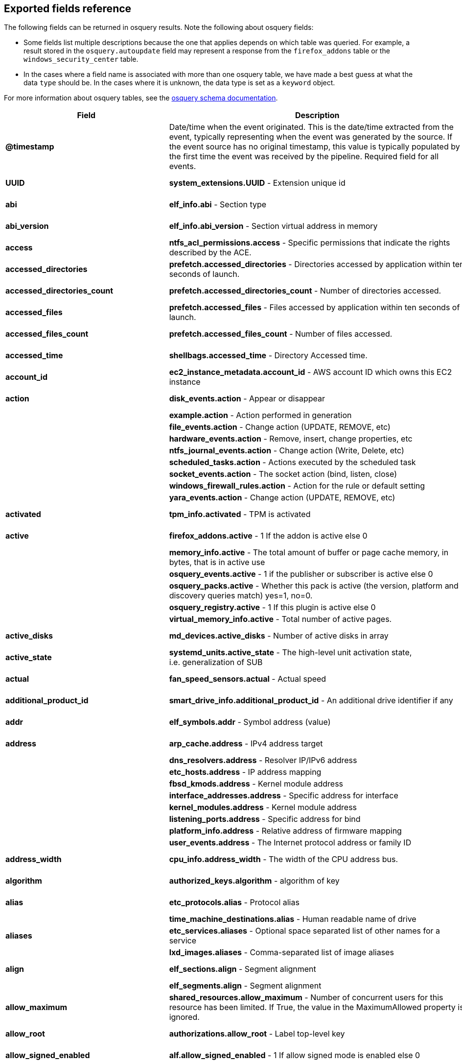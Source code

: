 [[exported-fields-osquery]]
== Exported fields reference

The following fields can be returned in osquery results. Note the following about osquery fields:

* Some fields list multiple descriptions because the one that applies depends on which table was queried. For example, a result stored in the `osquery.autoupdate` field may represent a response from the `firefox_addons` table or the `windows_security_center` table. 
* In the cases where a field name is associated with more than one osquery table, we have made a best guess at what the data `type` should be. In the cases where it is unknown, the data type is set as a `keyword` object. 

For more information about osquery tables, see the https://osquery.io/schema[osquery schema documentation].

[width="100%",options="header"]
|===
|Field |Description |Type
|*@timestamp* |Date/time when the event originated. This is the
date/time extracted from the event, typically representing when the
event was generated by the source. If the event source has no original
timestamp, this value is typically populated by the first time the event
was received by the pipeline. Required field for all events. |date

|*UUID* |*system_extensions.UUID* - Extension unique id |keyword,
text.text

|*abi* |*elf_info.abi* - Section type |keyword, text.text

|*abi_version* |*elf_info.abi_version* - Section virtual address in
memory |keyword, number.long

|*access* |*ntfs_acl_permissions.access* - Specific permissions that
indicate the rights described by the ACE. |keyword, text.text

|*accessed_directories* |*prefetch.accessed_directories* - Directories
accessed by application within ten seconds of launch. |keyword,
text.text

|*accessed_directories_count* |*prefetch.accessed_directories_count* -
Number of directories accessed. |keyword, number.long

|*accessed_files* |*prefetch.accessed_files* - Files accessed by
application within ten seconds of launch. |keyword, text.text

|*accessed_files_count* |*prefetch.accessed_files_count* - Number of
files accessed. |keyword, number.long

|*accessed_time* |*shellbags.accessed_time* - Directory Accessed time.
|keyword, number.long

|*account_id* |*ec2_instance_metadata.account_id* - AWS account ID which
owns this EC2 instance |keyword, text.text

|*action* |*disk_events.action* - Appear or disappear |keyword,
text.text

| |*example.action* - Action performed in generation |

| |*file_events.action* - Change action (UPDATE, REMOVE, etc) |

| |*hardware_events.action* - Remove, insert, change properties, etc |

| |*ntfs_journal_events.action* - Change action (Write, Delete, etc) |

| |*scheduled_tasks.action* - Actions executed by the scheduled task |

| |*socket_events.action* - The socket action (bind, listen, close) |

| |*windows_firewall_rules.action* - Action for the rule or default
setting |

| |*yara_events.action* - Change action (UPDATE, REMOVE, etc) |

|*activated* |*tpm_info.activated* - TPM is activated |keyword,
number.long

|*active* |*firefox_addons.active* - 1 If the addon is active else 0
|keyword, number.long

| |*memory_info.active* - The total amount of buffer or page cache
memory, in bytes, that is in active use |

| |*osquery_events.active* - 1 if the publisher or subscriber is active
else 0 |

| |*osquery_packs.active* - Whether this pack is active (the version,
platform and discovery queries match) yes=1, no=0. |

| |*osquery_registry.active* - 1 If this plugin is active else 0 |

| |*virtual_memory_info.active* - Total number of active pages. |

|*active_disks* |*md_devices.active_disks* - Number of active disks in
array |keyword, number.long

|*active_state* |*systemd_units.active_state* - The high-level unit
activation state, i.e. generalization of SUB |keyword, text.text

|*actual* |*fan_speed_sensors.actual* - Actual speed |keyword,
number.long

|*additional_product_id* |*smart_drive_info.additional_product_id* - An
additional drive identifier if any |keyword, text.text

|*addr* |*elf_symbols.addr* - Symbol address (value) |keyword,
number.long

|*address* |*arp_cache.address* - IPv4 address target |keyword,
text.text

| |*dns_resolvers.address* - Resolver IP/IPv6 address |

| |*etc_hosts.address* - IP address mapping |

| |*fbsd_kmods.address* - Kernel module address |

| |*interface_addresses.address* - Specific address for interface |

| |*kernel_modules.address* - Kernel module address |

| |*listening_ports.address* - Specific address for bind |

| |*platform_info.address* - Relative address of firmware mapping |

| |*user_events.address* - The Internet protocol address or family ID |

|*address_width* |*cpu_info.address_width* - The width of the CPU
address bus. |keyword, text.text

|*algorithm* |*authorized_keys.algorithm* - algorithm of key |keyword,
text.text

|*alias* |*etc_protocols.alias* - Protocol alias |keyword, text.text

| |*time_machine_destinations.alias* - Human readable name of drive |

|*aliases* |*etc_services.aliases* - Optional space separated list of
other names for a service |keyword, text.text

| |*lxd_images.aliases* - Comma-separated list of image aliases |

|*align* |*elf_sections.align* - Segment alignment |keyword, number.long

| |*elf_segments.align* - Segment alignment |

|*allow_maximum* |*shared_resources.allow_maximum* - Number of
concurrent users for this resource has been limited. If True, the value
in the MaximumAllowed property is ignored. |keyword, number.long

|*allow_root* |*authorizations.allow_root* - Label top-level key
|keyword, text.text

|*allow_signed_enabled* |*alf.allow_signed_enabled* - 1 If allow signed
mode is enabled else 0 |keyword, number.long

|*ami_id* |*ec2_instance_metadata.ami_id* - AMI ID used to launch this
EC2 instance |keyword, text.text

|*amperage* |*battery.amperage* - The battery’s current amperage in mA
|keyword, number.long

|*anonymous* |*virtual_memory_info.anonymous* - Total number of
anonymous pages. |keyword, number.long

|*antispyware* |*windows_security_center.antispyware* - Deprecated
(always `Good'). |keyword, text.text

|*antivirus* |*windows_security_center.antivirus* - The health of the
monitored Antivirus solution (see windows_security_products) |keyword,
text.text

|*api_version* |*docker_version.api_version* - API version |keyword,
text.text

|*app_name* |*windows_firewall_rules.app_name* - Friendly name of the
application to which the rule applies |keyword, text.text

|*apparmor* |*apparmor_events.apparmor* - Apparmor Status like ALLOWED,
DENIED etc. |keyword, text.text

|*applescript_enabled* |*apps.applescript_enabled* - Info properties
NSAppleScriptEnabled label |keyword, text.text

|*application* |*office_mru.application* - Associated Office application
|keyword, text.text

|*arch* |*deb_packages.arch* - Package architecture |keyword, text.text

| |*docker_version.arch* - Hardware architecture |

| |*os_version.arch* - OS Architecture |

| |*pkg_packages.arch* - Architecture(s) supported |

| |*rpm_packages.arch* - Architecture(s) supported |

| |*seccomp_events.arch* - Information about the CPU architecture |

| |*signature.arch* - If applicable, the arch of the signed code |

|*architecture* |*docker_info.architecture* - Hardware architecture
|keyword, text.text

| |*ec2_instance_metadata.architecture* - Hardware architecture of this
EC2 instance |

| |*lxd_images.architecture* - Target architecture for the image |

| |*lxd_instances.architecture* - Instance architecture |

|*architectures* |*apt_sources.architectures* - Repository architectures
|keyword, text.text

|*args* |*startup_items.args* - Arguments provided to startup executable
|keyword, text.text

|*arguments* |*kernel_info.arguments* - Kernel arguments |keyword,
text.text

|*array_handle* |*memory_devices.array_handle* - The memory array that
the device is attached to |keyword, text.text

|*assessments_enabled* |*gatekeeper.assessments_enabled* - 1 If a
Gatekeeper is enabled else 0 |keyword, number.long

|*asset_tag* |*memory_devices.asset_tag* - Manufacturer specific asset
tag of memory device |keyword, text.text

|*ata_version* |*smart_drive_info.ata_version* - ATA version of drive
|keyword, text.text

|*atime* |*device_file.atime* - Last access time |keyword, number.long

| |*file.atime* - Last access time |

| |*file_events.atime* - Last access time |

| |*process_events.atime* - File last access in UNIX time |

| |*shared_memory.atime* - Attached time |

|*attach* |*apparmor_profiles.attach* - Which executable(s) a profile
will attach to. |keyword, text.text

|*attached* |*shared_memory.attached* - Number of attached processes
|keyword, number.long

|*attributes* |*file.attributes* - File attrib string. See:
https://ss64.com/nt/attrib.html |keyword, text.text

|*audible_alarm* |*chassis_info.audible_alarm* - If TRUE, the frame is
equipped with an audible alarm. |keyword, text.text

|*auid* |*process_events.auid* - Audit User ID at process start |keyword

| |*process_file_events.auid* - Audit user ID of the process using the
file |

| |*seccomp_events.auid* - Audit user ID (loginuid) of the user who
started the analyzed process |

| |*socket_events.auid* - Audit User ID |

| |*user_events.auid* - Audit User ID |

|*authenticate_user* |*authorizations.authenticate_user* - Label
top-level key |keyword, text.text

|*authentication_package* |*logon_sessions.authentication_package* - The
authentication package used to authenticate the owner of the logon
session. |keyword, text.text

|*author* |*chocolatey_packages.author* - Optional package author
|keyword, text.text

| |*chrome_extensions.author* - Optional extension author |

| |*npm_packages.author* - Package author name |

| |*python_packages.author* - Optional package author |

| |*safari_extensions.author* - Optional extension author |

|*authority* |*signature.authority* - Certificate Common Name |keyword,
text.text

|*authority_key_id* |*certificates.authority_key_id* - AKID an
optionally included SHA1 |keyword, text.text

|*authority_key_identifier* |*curl_certificate.authority_key_identifier*
- Authority Key Identifier |keyword, text.text

|*authorizations* |*keychain_acls.authorizations* - A space delimited
set of authorization attributes |keyword, text.text

|*auto_login* |*wifi_networks.auto_login* - 1 if auto login is enabled,
0 otherwise |keyword, number.long

|*auto_update* |*lxd_images.auto_update* - Whether the image
auto-updates (1) or not (0) |keyword, number.long

|*autoupdate* |*firefox_addons.autoupdate* - 1 If the addon applies
background updates else 0 |keyword

| |*windows_security_center.autoupdate* - The health of the Windows
Autoupdate feature |

|*availability* |*cpu_info.availability* - The availability and status
of the CPU. |keyword, text.text

|*availability_zone* |*ec2_instance_metadata.availability_zone* -
Availability zone in which this instance launched |keyword, text.text

|*average* |*load_average.average* - Load average over the specified
period. |keyword, text.text

|*average_memory* |*osquery_schedule.average_memory* - Average of the
bytes of resident memory left allocated after collecting results
|keyword, number.long

|*avg_disk_bytes_per_read*
|*physical_disk_performance.avg_disk_bytes_per_read* - Average number of
bytes transferred from the disk during read operations |keyword,
number.long

|*avg_disk_bytes_per_write*
|*physical_disk_performance.avg_disk_bytes_per_write* - Average number
of bytes transferred to the disk during write operations |keyword,
number.long

|*avg_disk_read_queue_length*
|*physical_disk_performance.avg_disk_read_queue_length* - Average number
of read requests that were queued for the selected disk during the
sample interval |keyword, number.long

|*avg_disk_sec_per_read*
|*physical_disk_performance.avg_disk_sec_per_read* - Average time, in
seconds, of a read operation of data from the disk |keyword, number.long

|*avg_disk_sec_per_write*
|*physical_disk_performance.avg_disk_sec_per_write* - Average time, in
seconds, of a write operation of data to the disk |keyword, number.long

|*avg_disk_write_queue_length*
|*physical_disk_performance.avg_disk_write_queue_length* - Average
number of write requests that were queued for the selected disk during
the sample interval |keyword, number.long

|*backup_date* |*time_machine_backups.backup_date* - Backup Date
|keyword, number.long

|*bank_locator* |*memory_devices.bank_locator* - String number of the
string that identifies the physically-labeled bank where the memory
device is located |keyword, text.text

|*base64* |*extended_attributes.base64* - 1 if the value is base64
encoded else 0 |keyword, number.long

|*base_image* |*lxd_instances.base_image* - ID of image used to launch
this instance |keyword, text.text

|*base_uri* |*apt_sources.base_uri* - Repository base URI |keyword,
text.text

|*baseurl* |*yum_sources.baseurl* - Repository base URL |keyword,
text.text

|*basic_constraint* |*curl_certificate.basic_constraint* - Basic
Constraints |keyword, text.text

|*binary_queue* |*carbon_black_info.binary_queue* - Size in bytes of
binaries waiting to be sent to Carbon Black server |keyword, number.long

|*binding* |*elf_symbols.binding* - Binding type |keyword, text.text

|*bitmap_chunk_size* |*md_devices.bitmap_chunk_size* - Bitmap chunk size
|keyword, text.text

|*bitmap_external_file* |*md_devices.bitmap_external_file* - External
referenced bitmap file |keyword, text.text

|*bitmap_on_mem* |*md_devices.bitmap_on_mem* - Pages allocated in
in-memory bitmap, if enabled |keyword, text.text

|*block* |*ssh_configs.block* - The host or match block |keyword,
text.text

|*block_size* |*block_devices.block_size* - Block size in bytes
|keyword, number.long

| |*device_file.block_size* - Block size of filesystem |

| |*file.block_size* - Block size of filesystem |

|*blocks* |*device_partitions.blocks* - Number of blocks |keyword,
number.long

| |*mounts.blocks* - Mounted device used blocks |

|*blocks_available* |*mounts.blocks_available* - Mounted device
available blocks |keyword, number.long

|*blocks_free* |*mounts.blocks_free* - Mounted device free blocks
|keyword, number.long

|*blocks_size* |*device_partitions.blocks_size* - Byte size of each
block |keyword, number.long

| |*mounts.blocks_size* - Block size in bytes |

|*bluetooth_sharing* |*sharing_preferences.bluetooth_sharing* - 1 If
bluetooth sharing is enabled for any user else 0 |keyword, number.long

|*board_model* |*system_info.board_model* - Board model |keyword,
text.text

|*board_serial* |*system_info.board_serial* - Board serial number
|keyword, text.text

|*board_vendor* |*system_info.board_vendor* - Board vendor |keyword,
text.text

|*board_version* |*system_info.board_version* - Board version |keyword,
text.text

|*boot_partition* |*logical_drives.boot_partition* - True if Windows
booted from this drive. |keyword, number.long

|*boot_uuid* |*ibridge_info.boot_uuid* - Boot UUID of the iBridge
controller |keyword, text.text

|*bp_microcode_disabled* |*kva_speculative_info.bp_microcode_disabled* -
Branch Predictions are disabled due to lack of microcode update.
|keyword, number.long

|*bp_mitigations* |*kva_speculative_info.bp_mitigations* - Branch
Prediction mitigations are enabled. |keyword, number.long

|*bp_system_pol_disabled* |*kva_speculative_info.bp_system_pol_disabled*
- Branch Predictions are disabled via system policy. |keyword,
number.long

|*breach_description* |*chassis_info.breach_description* - If provided,
gives a more detailed description of a detected security breach.
|keyword, text.text

|*bridge_nf_ip6tables* |*docker_info.bridge_nf_ip6tables* - 1 if bridge
netfilter ip6tables is enabled. 0 otherwise |keyword, number.long

|*bridge_nf_iptables* |*docker_info.bridge_nf_iptables* - 1 if bridge
netfilter iptables is enabled. 0 otherwise |keyword, number.long

|*broadcast* |*interface_addresses.broadcast* - Broadcast address for
the interface |keyword, text.text

|*browser_type* |*chrome_extension_content_scripts.browser_type* - The
browser type (Valid values: chrome, chromium, opera, yandex, brave)
|keyword, text.text

| |*chrome_extensions.browser_type* - The browser type (Valid values:
chrome, chromium, opera, yandex, brave, edge, edge_beta) |

|*bsd_flags* |*file.bsd_flags* - The BSD file flags (chflags). Possible
values: NODUMP, UF_IMMUTABLE, UF_APPEND, OPAQUE, HIDDEN, ARCHIVED,
SF_IMMUTABLE, SF_APPEND |keyword, text.text

|*bssid* |*wifi_status.bssid* - The current basic service set identifier
|keyword, text.text

| |*wifi_survey.bssid* - The current basic service set identifier |

|*btime* |*file.btime* - (B)irth or (cr)eate time |keyword, number.long

| |*process_events.btime* - File creation in UNIX time |

|*buffers* |*memory_info.buffers* - The amount of physical RAM, in
bytes, used for file buffers |keyword, number.long

|*build* |*os_version.build* - Optional build-specific or variant string
|keyword, text.text

|*build_distro* |*osquery_info.build_distro* - osquery toolkit platform
distribution name (os version) |keyword, text.text

|*build_id* |*sandboxes.build_id* - Sandbox-specific identifier
|keyword, text.text

|*build_number* |*windows_crashes.build_number* - Windows build number
of the crashing machine |keyword, number.long

|*build_platform* |*osquery_info.build_platform* - osquery toolkit build
platform |keyword, text.text

|*build_time* |*docker_version.build_time* - Build time |keyword,
text.text

| |*portage_packages.build_time* - Unix time when package was built |

|*bundle_executable* |*apps.bundle_executable* - Info properties
CFBundleExecutable label |keyword, text.text

|*bundle_identifier* |*apps.bundle_identifier* - Info properties
CFBundleIdentifier label |keyword, text.text

| |*running_apps.bundle_identifier* - The bundle identifier of the
application |

|*bundle_name* |*apps.bundle_name* - Info properties CFBundleName label
|keyword, text.text

|*bundle_package_type* |*apps.bundle_package_type* - Info properties
CFBundlePackageType label |keyword, text.text

|*bundle_path* |*sandboxes.bundle_path* - Application bundle used by the
sandbox |keyword, text.text

| |*system_extensions.bundle_path* - System extension bundle path |

|*bundle_short_version* |*apps.bundle_short_version* - Info properties
CFBundleShortVersionString label |keyword, text.text

|*bundle_version* |*apps.bundle_version* - Info properties
CFBundleVersion label |keyword, text.text

|*busy_state* |*iokit_devicetree.busy_state* - 1 if the device is in a
busy state else 0 |keyword, number.long

| |*iokit_registry.busy_state* - 1 if the node is in a busy state else 0
|

|*bytes* |*curl.bytes* - Number of bytes in the response |keyword,
number.long

| |*iptables.bytes* - Number of matching bytes for this rule. |

|*bytes_available* |*time_machine_destinations.bytes_available* - Bytes
available on volume |keyword, number.long

|*bytes_received* |*lxd_networks.bytes_received* - Number of bytes
received on this network |keyword, number.long

|*bytes_sent* |*lxd_networks.bytes_sent* - Number of bytes sent on this
network |keyword, number.long

|*bytes_used* |*time_machine_destinations.bytes_used* - Bytes used on
volume |keyword, number.long

|*ca* |*certificates.ca* - 1 if CA: true (certificate is an authority)
else 0 |keyword, number.long

|*cache_path* |*quicklook_cache.cache_path* - Path to cache data
|keyword, text.text

|*cached* |*lxd_images.cached* - Whether image is cached (1) or not (0)
|keyword, number.long

| |*memory_info.cached* - The amount of physical RAM, in bytes, used as
cache memory |

|*capability* |*apparmor_events.capability* - Capability number
|keyword, number.long

|*capname* |*apparmor_events.capname* - Capability requested by the
process |keyword, text.text

|*caption* |*patches.caption* - Short description of the patch.
|keyword, text.text

| |*windows_optional_features.caption* - Caption of feature in settings
UI |

|*captive_portal* |*wifi_networks.captive_portal* - 1 if this network
has a captive portal, 0 otherwise |keyword, number.long

|*carve* |*carves.carve* - Set this value to `1' to start a file carve
|keyword, number.long

|*carve_guid* |*carves.carve_guid* - Identifying value of the carve
session |keyword, text.text

|*category* |*apps.category* - The UTI that categorizes the app for the
App Store |keyword, text.text

| |*file_events.category* - The category of the file defined in the
config |

| |*ntfs_journal_events.category* - The category that the event
originated from |

| |*power_sensors.category* - The sensor category: currents, voltage,
wattage |

| |*system_extensions.category* - System extension category |

| |*yara_events.category* - The category of the file |

|*cdhash* |*es_process_events.cdhash* - Codesigning hash of the process
|keyword, text.text

| |*signature.cdhash* - Hash of the application Code Directory |

|*celsius* |*temperature_sensors.celsius* - Temperature in Celsius
|keyword, number.double

|*certificate* |*lxd_certificates.certificate* - Certificate content
|keyword, text.text

|*cgroup_driver* |*docker_info.cgroup_driver* - Control groups driver
|keyword, text.text

|*cgroup_namespace* |*docker_containers.cgroup_namespace* - cgroup
namespace |keyword, text.text

| |*process_namespaces.cgroup_namespace* - cgroup namespace inode |

|*chain* |*iptables.chain* - Size of module content. |keyword, text.text

|*change_type* |*docker_container_fs_changes.change_type* - Type of
change: C:Modified, A:Added, D:Deleted |keyword, text.text

|*channel* |*wifi_status.channel* - Channel number |keyword

| |*wifi_survey.channel* - Channel number |

| |*windows_eventlog.channel* - Source or channel of the event |

|*channel_band* |*wifi_status.channel_band* - Channel band |keyword,
number.long

| |*wifi_survey.channel_band* - Channel band |

|*channel_width* |*wifi_status.channel_width* - Channel width |keyword,
number.long

| |*wifi_survey.channel_width* - Channel width |

|*charged* |*battery.charged* - 1 if the battery is currently completely
charged. 0 otherwise |keyword, number.long

|*charging* |*battery.charging* - 1 if the battery is currently being
charged by a power source. 0 otherwise |keyword, number.long

|*chassis_bridge_capability_available*
|*lldp_neighbors.chassis_bridge_capability_available* - Chassis bridge
capability availability |keyword, number.long

|*chassis_bridge_capability_enabled*
|*lldp_neighbors.chassis_bridge_capability_enabled* - Is chassis bridge
capability enabled. |keyword, number.long

|*chassis_docsis_capability_available*
|*lldp_neighbors.chassis_docsis_capability_available* - Chassis DOCSIS
capability availability |keyword, number.long

|*chassis_docsis_capability_enabled*
|*lldp_neighbors.chassis_docsis_capability_enabled* - Chassis DOCSIS
capability enabled |keyword, number.long

|*chassis_id* |*lldp_neighbors.chassis_id* - Neighbor chassis ID value
|keyword, text.text

|*chassis_id_type* |*lldp_neighbors.chassis_id_type* - Neighbor chassis
ID type |keyword, text.text

|*chassis_mgmt_ips* |*lldp_neighbors.chassis_mgmt_ips* - Comma delimited
list of chassis management IPS |keyword, text.text

|*chassis_other_capability_available*
|*lldp_neighbors.chassis_other_capability_available* - Chassis other
capability availability |keyword, number.long

|*chassis_other_capability_enabled*
|*lldp_neighbors.chassis_other_capability_enabled* - Chassis other
capability enabled |keyword, number.long

|*chassis_repeater_capability_available*
|*lldp_neighbors.chassis_repeater_capability_available* - Chassis
repeater capability availability |keyword, number.long

|*chassis_repeater_capability_enabled*
|*lldp_neighbors.chassis_repeater_capability_enabled* - Chassis repeater
capability enabled |keyword, number.long

|*chassis_router_capability_available*
|*lldp_neighbors.chassis_router_capability_available* - Chassis router
capability availability |keyword, number.long

|*chassis_router_capability_enabled*
|*lldp_neighbors.chassis_router_capability_enabled* - Chassis router
capability enabled |keyword, number.long

|*chassis_station_capability_available*
|*lldp_neighbors.chassis_station_capability_available* - Chassis station
capability availability |keyword, number.long

|*chassis_station_capability_enabled*
|*lldp_neighbors.chassis_station_capability_enabled* - Chassis station
capability enabled |keyword, number.long

|*chassis_sys_description* |*lldp_neighbors.chassis_sys_description* -
Max number of CPU physical cores |keyword, number.long

|*chassis_sysname* |*lldp_neighbors.chassis_sysname* - CPU brand string,
contains vendor and model |keyword, text.text

|*chassis_tel_capability_available*
|*lldp_neighbors.chassis_tel_capability_available* - Chassis telephone
capability availability |keyword, number.long

|*chassis_tel_capability_enabled*
|*lldp_neighbors.chassis_tel_capability_enabled* - Chassis telephone
capability enabled |keyword, number.long

|*chassis_types* |*chassis_info.chassis_types* - A comma-separated list
of chassis types, such as Desktop or Laptop. |keyword, text.text

|*chassis_wlan_capability_available*
|*lldp_neighbors.chassis_wlan_capability_available* - Chassis wlan
capability availability |keyword, number.long

|*chassis_wlan_capability_enabled*
|*lldp_neighbors.chassis_wlan_capability_enabled* - Chassis wlan
capability enabled |keyword, number.long

|*check_array_finish* |*md_devices.check_array_finish* - Estimated
duration of the check array activity |keyword, text.text

|*check_array_progress* |*md_devices.check_array_progress* - Progress of
the check array activity |keyword, text.text

|*check_array_speed* |*md_devices.check_array_speed* - Speed of the
check array activity |keyword, text.text

|*checksum* |*disk_events.checksum* - UDIF Master checksum if available
(CRC32) |keyword, text.text

|*child_pid* |*es_process_events.child_pid* - Process ID of a child
process in case of a fork event |keyword, number.long

|*chunk_size* |*md_devices.chunk_size* - chunk size in bytes |keyword,
number.long

|*cid* |*bpf_process_events.cid* - Cgroup ID |keyword, number.long

| |*bpf_socket_events.cid* - Cgroup ID |

|*class* |*authorizations.class* - Label top-level key |keyword,
text.text

| |*drivers.class* - Device/driver class name |

| |*elf_dynamic.class* - Class (32 or 64) |

| |*elf_info.class* - Class type, 32 or 64bit |

| |*iokit_devicetree.class* - Best matching device class (most-specific
category) |

| |*iokit_registry.class* - Best matching device class (most-specific
category) |

| |*usb_devices.class* - USB Device class |

| |*wmi_cli_event_consumers.class* - The name of the class. |

| |*wmi_event_filters.class* - The name of the class. |

| |*wmi_filter_consumer_binding.class* - The name of the class. |

| |*wmi_script_event_consumers.class* - The name of the class. |

|*client_site_name* |*ntdomains.client_site_name* - The name of the site
where the domain controller is configured. |keyword, text.text

|*cmdline* |*bpf_process_events.cmdline* - Command line arguments
|keyword, text.text

| |*docker_container_processes.cmdline* - Complete argv |

| |*es_process_events.cmdline* - Command line arguments (argv) |

| |*process_events.cmdline* - Command line arguments (argv) |

| |*processes.cmdline* - Complete argv |

|*cmdline_count* |*es_process_events.cmdline_count* - Number of command
line arguments |keyword, number.long

|*cmdline_size* |*process_events.cmdline_size* - Actual size (bytes) of
command line arguments |keyword, number.long

|*code* |*seccomp_events.code* - The seccomp action |keyword, text.text

|*code_integrity_policy_enforcement_status*
|*hvci_status.code_integrity_policy_enforcement_status* - The status of
the code integrity policy enforcement settings. Returns UNKNOWN if an
error is encountered. |keyword, text.text

|*codename* |*os_version.codename* - OS version codename |keyword,
text.text

|*collect_cross_processes* |*carbon_black_info.collect_cross_processes*
- If the sensor is configured to cross process events |keyword,
number.long

|*collect_data_file_writes*
|*carbon_black_info.collect_data_file_writes* - If the sensor is
configured to collect non binary file writes |keyword, number.long

|*collect_emet_events* |*carbon_black_info.collect_emet_events* - If the
sensor is configured to EMET events |keyword, number.long

|*collect_file_mods* |*carbon_black_info.collect_file_mods* - If the
sensor is configured to collect file modification events |keyword,
number.long

|*collect_module_info* |*carbon_black_info.collect_module_info* - If the
sensor is configured to collect metadata of binaries |keyword,
number.long

|*collect_module_loads* |*carbon_black_info.collect_module_loads* - If
the sensor is configured to capture module loads |keyword, number.long

|*collect_net_conns* |*carbon_black_info.collect_net_conns* - If the
sensor is configured to collect network connections |keyword,
number.long

|*collect_process_user_context*
|*carbon_black_info.collect_process_user_context* - If the sensor is
configured to collect the user running a process |keyword, number.long

|*collect_processes* |*carbon_black_info.collect_processes* - If the
sensor is configured to process events |keyword, number.long

|*collect_reg_mods* |*carbon_black_info.collect_reg_mods* - If the
sensor is configured to collect registry modification events |keyword,
number.long

|*collect_sensor_operations*
|*carbon_black_info.collect_sensor_operations* - Unknown |keyword,
number.long

|*collect_store_files* |*carbon_black_info.collect_store_files* - If the
sensor is configured to send back binaries to the Carbon Black server
|keyword, number.long

|*collisions* |*interface_details.collisions* - Packet Collisions
detected |keyword, number.long

|*color_depth* |*video_info.color_depth* - The amount of bits per pixel
to represent color. |keyword, number.long

|*comm* |*apparmor_events.comm* - Command-line name of the command that
was used to invoke the analyzed process |keyword, text.text

| |*seccomp_events.comm* - Command-line name of the command that was
used to invoke the analyzed process |

|*command* |*crontab.command* - Raw command string |keyword, text.text

| |*docker_containers.command* - Command with arguments |

| |*shell_history.command* - Unparsed date/line/command history line |

|*command_args* |*shortcut_files.command_args* - Command args passed to
lnk file. |keyword, text.text

|*command_line* |*windows_crashes.command_line* - Command-line string
passed to the crashed process |keyword, text.text

|*command_line_template*
|*wmi_cli_event_consumers.command_line_template* - Standard string
template that specifies the process to be started. This property can be
NULL, and the ExecutablePath property is used as the command line.
|keyword, text.text

|*comment* |*authorizations.comment* - Label top-level key |keyword,
text.text

| |*docker_image_history.comment* - Instruction comment |

| |*etc_protocols.comment* - Comment with protocol description |

| |*etc_services.comment* - Optional comment for a service. |

| |*groups.comment* - Remarks or comments associated with the group |

| |*keychain_items.comment* - Optional keychain comment |

|*common_name* |*certificates.common_name* - Certificate CommonName
|keyword, text.text

| |*curl_certificate.common_name* - Common name of company issued to |

|*common_path* |*shortcut_files.common_path* - Common system path to
target file. |keyword, text.text

|*compat* |*seccomp_events.compat* - Is system call in compatibility
mode |keyword, number.long

|*compiler* |*apps.compiler* - Info properties DTCompiler label
|keyword, text.text

|*completed_time* |*cups_jobs.completed_time* - When the job completed
printing |keyword, number.long

|*components* |*apt_sources.components* - Repository components
|keyword, text.text

|*compressed* |*virtual_memory_info.compressed* - The total number of
pages that have been compressed by the VM compressor. |keyword,
number.long

|*compressor* |*virtual_memory_info.compressor* - The number of pages
used to store compressed VM pages. |keyword, number.long

|*computer_name* |*system_info.computer_name* - Friendly computer name
(optional) |keyword, text.text

| |*windows_eventlog.computer_name* - Hostname of system where event was
generated |

| |*windows_events.computer_name* - Hostname of system where event was
generated |

|*condition* |*battery.condition* - One of the following: ``Normal''
indicates the condition of the battery is within normal tolerances,
``Service Needed'' indicates that the battery should be checked out by a
licensed Mac repair service, ``Permanent Failure'' indicates the battery
needs replacement |keyword, text.text

|*config_entrypoint* |*docker_containers.config_entrypoint* - Container
entrypoint(s) |keyword, text.text

|*config_flag* |*sip_config.config_flag* - The System Integrity
Protection config flag |keyword, text.text

|*config_hash* |*osquery_info.config_hash* - Hash of the working
configuration state |keyword, text.text

|*config_name* |*carbon_black_info.config_name* - Sensor group |keyword,
text.text

|*config_valid* |*osquery_info.config_valid* - 1 if the config was
loaded and considered valid, else 0 |keyword, number.long

|*config_value* |*system_controls.config_value* - The MIB value set in
/etc/sysctl.conf |keyword, text.text

|*configured_clock_speed* |*memory_devices.configured_clock_speed* -
Configured speed of memory device in megatransfers per second (MT/s)
|keyword, number.long

|*configured_voltage* |*memory_devices.configured_voltage* - Configured
operating voltage of device in millivolts |keyword, number.long

|*connection_id* |*interface_details.connection_id* - Name of the
network connection as it appears in the Network Connections Control
Panel program. |keyword, text.text

|*connection_status* |*interface_details.connection_status* - State of
the network adapter connection to the network. |keyword, text.text

|*consistency_scan_date*
|*time_machine_destinations.consistency_scan_date* - Consistency scan
date |keyword, number.long

|*consumer* |*wmi_filter_consumer_binding.consumer* - Reference to an
instance of __EventConsumer that represents the object path to a logical
consumer, the recipient of an event. |keyword, text.text

|*containers* |*docker_info.containers* - Total number of containers
|keyword, number.long

|*containers_paused* |*docker_info.containers_paused* - Number of
containers in paused state |keyword, number.long

|*containers_running* |*docker_info.containers_running* - Number of
containers currently running |keyword, number.long

|*containers_stopped* |*docker_info.containers_stopped* - Number of
containers in stopped state |keyword, number.long

|*content* |*disk_events.content* - Disk event content |keyword,
text.text

|*content_caching* |*sharing_preferences.content_caching* - 1 If content
caching is enabled else 0 |keyword, number.long

|*content_type* |*package_install_history.content_type* - Package
content_type (optional) |keyword, text.text

|*conversion_status* |*bitlocker_info.conversion_status* - The bitlocker
conversion status of the drive. |keyword, number.long

|*coprocessor_version* |*ibridge_info.coprocessor_version* - The
manufacturer and chip version |keyword, text.text

|*copy* |*virtual_memory_info.copy* - Total number of copy-on-write
pages. |keyword, number.long

|*copyright* |*apps.copyright* - Info properties
NSHumanReadableCopyright label |keyword, text.text

|*core* |*cpu_time.core* - Name of the cpu (core) |keyword, number.long

|*cosine_similarity* |*powershell_events.cosine_similarity* - How
similar the Powershell script is to a provided `normal' character
frequency |keyword, number.double

|*count* |*userassist.count* - Number of times the application has been
executed. |keyword, number.long

| |*yara.count* - Number of YARA matches |

| |*yara_events.count* - Number of YARA matches |

|*country_code* |*wifi_status.country_code* - The country code (ISO/IEC
3166-1:1997) for the network |keyword, text.text

| |*wifi_survey.country_code* - The country code (ISO/IEC 3166-1:1997)
for the network |

|*cpu* |*docker_container_processes.cpu* - CPU utilization as percentage
|keyword, number.double

|*cpu_brand* |*system_info.cpu_brand* - CPU brand string, contains
vendor and model |keyword, text.text

|*cpu_cfs_period* |*docker_info.cpu_cfs_period* - 1 if CPU Completely
Fair Scheduler (CFS) period support is enabled. 0 otherwise |keyword,
number.long

|*cpu_cfs_quota* |*docker_info.cpu_cfs_quota* - 1 if CPU Completely Fair
Scheduler (CFS) quota support is enabled. 0 otherwise |keyword,
number.long

|*cpu_kernelmode_usage* |*docker_container_stats.cpu_kernelmode_usage* -
CPU kernel mode usage |keyword, number.long

|*cpu_logical_cores* |*system_info.cpu_logical_cores* - Number of
logical CPU cores available to the system |keyword, number.long

|*cpu_microcode* |*system_info.cpu_microcode* - Microcode version
|keyword, text.text

|*cpu_physical_cores* |*system_info.cpu_physical_cores* - Number of
physical CPU cores in to the system |keyword, number.long

|*cpu_pred_cmd_supported* |*kva_speculative_info.cpu_pred_cmd_supported*
- PRED_CMD MSR supported by CPU Microcode. |keyword, number.long

|*cpu_set* |*docker_info.cpu_set* - 1 if CPU set selection support is
enabled. 0 otherwise |keyword, number.long

|*cpu_shares* |*docker_info.cpu_shares* - 1 if CPU share weighting
support is enabled. 0 otherwise |keyword, number.long

|*cpu_spec_ctrl_supported*
|*kva_speculative_info.cpu_spec_ctrl_supported* - SPEC_CTRL MSR
supported by CPU Microcode. |keyword, number.long

|*cpu_status* |*cpu_info.cpu_status* - The current operating status of
the CPU. |keyword, number.long

|*cpu_subtype* |*processes.cpu_subtype* - Indicates the specific
processor on which an entry may be used. |keyword

| |*system_info.cpu_subtype* - CPU subtype |

|*cpu_total_usage* |*docker_container_stats.cpu_total_usage* - Total CPU
usage |keyword, number.long

|*cpu_type* |*processes.cpu_type* - Indicates the specific processor
designed for installation. |keyword

| |*system_info.cpu_type* - CPU type |

|*cpu_usermode_usage* |*docker_container_stats.cpu_usermode_usage* - CPU
user mode usage |keyword, number.long

|*cpus* |*docker_info.cpus* - Number of CPUs |keyword, number.long

|*crash_path* |*crashes.crash_path* - Location of log file |keyword,
text.text

| |*windows_crashes.crash_path* - Path of the log file |

|*crashed_thread* |*crashes.crashed_thread* - Thread ID which crashed
|keyword, number.long

|*created* |*authorizations.created* - Label top-level key |keyword,
text.text

| |*docker_containers.created* - Time of creation as UNIX time |

| |*docker_image_history.created* - Time of creation as UNIX time |

| |*docker_images.created* - Time of creation as UNIX time |

| |*docker_networks.created* - Time of creation as UNIX time |

| |*keychain_items.created* - Data item was created |

|*created_at* |*lxd_images.created_at* - ISO time of image creation
|keyword, text.text

| |*lxd_instances.created_at* - ISO time of creation |

|*created_by* |*docker_image_history.created_by* - Created by
instruction |keyword, text.text

|*created_time* |*shellbags.created_time* - Directory Created time.
|keyword, number.long

|*creation_time* |*account_policy_data.creation_time* - When the account
was first created |keyword

| |*cups_jobs.creation_time* - When the print request was initiated |

|*creator* |*firefox_addons.creator* - Addon-supported creator string
|keyword, text.text

|*creator_pid* |*shared_memory.creator_pid* - Process ID that created
the segment |keyword, number.long

|*creator_uid* |*shared_memory.creator_uid* - User ID of creator process
|keyword, number.long

|*csname* |*patches.csname* - The name of the host the patch is
installed on. |keyword, text.text

|*ctime* |*device_file.ctime* - Creation time |keyword

| |*file.ctime* - Last status change time |

| |*file_events.ctime* - Last status change time |

| |*gatekeeper_approved_apps.ctime* - Last change time |

| |*process_events.ctime* - File last metadata change in UNIX time |

| |*shared_memory.ctime* - Changed time |

|*current_capacity* |*battery.current_capacity* - The battery’s current
charged capacity in mAh |keyword, number.long

|*current_clock_speed* |*cpu_info.current_clock_speed* - The current
frequency of the CPU. |keyword, number.long

|*current_directory* |*windows_crashes.current_directory* - Current
working directory of the crashed process |keyword, text.text

|*current_disk_queue_length*
|*physical_disk_performance.current_disk_queue_length* - Number of
requests outstanding on the disk at the time the performance data is
collected |keyword, number.long

|*current_locale* |*chrome_extensions.current_locale* - Current locale
supported by extension |keyword, text.text

|*current_value* |*system_controls.current_value* - Value of setting
|keyword, text.text

|*cwd* |*bpf_process_events.cwd* - Current working directory |keyword,
text.text

| |*es_process_events.cwd* - The process current working directory |

| |*process_events.cwd* - The process current working directory |

| |*process_file_events.cwd* - The current working directory of the
process |

| |*processes.cwd* - Process current working directory |

|*cycle_count* |*battery.cycle_count* - The number of charge/discharge
cycles |keyword, number.long

|*data* |*magic.data* - Magic number data from libmagic |keyword,
text.text

| |*registry.data* - Data content of registry value |

| |*windows_eventlog.data* - Data associated with the event |

| |*windows_events.data* - Data associated with the event |

|*data_width* |*memory_devices.data_width* - Data width, in bits, of
this memory device |keyword, number.long

|*database* |*lxd_cluster_members.database* - Whether the server is a
database node (1) or not (0) |keyword, number.long

|*date* |*drivers.date* - Driver date |keyword

| |*platform_info.date* - Self-reported platform code update date |

|*datetime* |*crashes.datetime* - Date/Time at which the crash occurred
|keyword, text.text

| |*powershell_events.datetime* - System time at which the Powershell
script event occurred |

| |*syslog_events.datetime* - Time known to syslog |

| |*time.datetime* - Current date and time (ISO format) in UTC |

| |*windows_crashes.datetime* - Timestamp (log format) of the crash |

| |*windows_eventlog.datetime* - System time at which the event occurred
|

| |*windows_events.datetime* - System time at which the event occurred |

|*day* |*time.day* - Current day in UTC |keyword, number.long

|*day_of_month* |*crontab.day_of_month* - The day of the month for the
job |keyword, text.text

|*day_of_week* |*crontab.day_of_week* - The day of the week for the job
|keyword, text.text

|*days* |*uptime.days* - Days of uptime |keyword, number.long

|*dc_site_name* |*ntdomains.dc_site_name* - The name of the site where
the domain controller is located. |keyword, text.text

|*decompressed* |*virtual_memory_info.decompressed* - The total number
of pages that have been decompressed by the VM compressor. |keyword,
number.long

|*default_locale* |*chrome_extensions.default_locale* - Default locale
supported by extension |keyword, text.text

|*default_value* |*osquery_flags.default_value* - Flag default value
|keyword, text.text

|*denied_mask* |*apparmor_events.denied_mask* - Denied permissions for
the process |keyword, text.text

|*denylisted* |*osquery_schedule.denylisted* - 1 if the query is
denylisted else 0 |keyword, number.long

|*dependencies* |*kernel_panics.dependencies* - Module dependencies
existing in crashed module’s backtrace |keyword, text.text

|*depth* |*iokit_devicetree.depth* - Device nested depth |keyword,
number.long

| |*iokit_registry.depth* - Node nested depth |

|*description* |*appcompat_shims.description* - Description of the SDB.
|keyword, text.text

| |*atom_packages.description* - Package supplied description |

| |*browser_plugins.description* - Plugin description text |

| |*chassis_info.description* - An extended description of the chassis
if available. |

| |*chrome_extensions.description* - Extension-optional description |

| |*disk_info.description* - The OS’s description of the disk. |

| |*drivers.description* - Driver description |

| |*firefox_addons.description* - Addon-supplied description string |

| |*interface_details.description* - Short description of the object a
one-line string. |

| |*keychain_acls.description* - The description included with the ACL
entry |

| |*keychain_items.description* - Optional item description |

| |*logical_drives.description* - The canonical description of the
drive, e.g. `Logical Fixed Disk', `CD-ROM Disk'. |

| |*lxd_images.description* - Image description |

| |*lxd_instances.description* - Instance description |

| |*npm_packages.description* - Package supplied description |

| |*osquery_flags.description* - Flag description |

| |*patches.description* - Fuller description of the patch. |

| |*safari_extensions.description* - Optional extension description text
|

| |*services.description* - Service Description |

| |*shared_resources.description* - A textual description of the object
|

| |*shortcut_files.description* - Lnk file description. |

| |*smbios_tables.description* - Table entry description |

| |*systemd_units.description* - Unit description |

| |*users.description* - Optional user description |

| |*ycloud_instance_metadata.description* - Description of the VM |

|*designed_capacity* |*battery.designed_capacity* - The battery’s
designed capacity in mAh |keyword, number.long

|*dest_path* |*process_file_events.dest_path* - The canonical path
associated with the event |keyword, text.text

|*destination* |*cups_jobs.destination* - The printer the job was sent
to |keyword, text.text

| |*docker_container_mounts.destination* - Destination path inside
container |

| |*routes.destination* - Destination IP address |

|*destination_id* |*time_machine_backups.destination_id* - Time Machine
destination ID |keyword, text.text

| |*time_machine_destinations.destination_id* - Time Machine destination
ID |

|*dev_id_enabled* |*gatekeeper.dev_id_enabled* - 1 If a Gatekeeper
allows execution from identified developers else 0 |keyword, number.long

|*developer_id* |*safari_extensions.developer_id* - Optional developer
identifier |keyword, text.text

| |*xprotect_meta.developer_id* - Developer identity (SHA1) of extension
|

|*development_region* |*apps.development_region* - Info properties
CFBundleDevelopmentRegion label |keyword, text.text

| |*browser_plugins.development_region* - Plugin language-localization |

|*device* |*device_file.device* - Absolute file path to device node
|keyword, text.text

| |*device_firmware.device* - The device name |

| |*device_hash.device* - Absolute file path to device node |

| |*device_partitions.device* - Absolute file path to device node |

| |*disk_events.device* - Disk event BSD name |

| |*file.device* - Device ID (optional) |

| |*kernel_info.device* - Kernel device identifier |

| |*lxd_instance_devices.device* - Name of the device |

| |*mounts.device* - Mounted device |

| |*process_memory_map.device* - MA:MI Major/minor device ID |

|*device_alias* |*mounts.device_alias* - Mounted device alias |keyword,
text.text

|*device_error_address* |*memory_error_info.device_error_address* - 32
bit physical address of the error relative to the start of the failing
memory address, in bytes |keyword, text.text

|*device_id* |*bitlocker_info.device_id* - ID of the encrypted drive.
|keyword, text.text

| |*cpu_info.device_id* - The DeviceID of the CPU. |

| |*drivers.device_id* - Device ID |

| |*logical_drives.device_id* - The drive id, usually the drive name,
e.g., `C:'. |

|*device_locator* |*memory_devices.device_locator* - String number of
the string that identifies the physically-labeled socket or board
position where the memory device is located |keyword, text.text

|*device_model* |*smart_drive_info.device_model* - Device Model
|keyword, text.text

|*device_name* |*drivers.device_name* - Device name |keyword, text.text

| |*md_devices.device_name* - md device name |

| |*smart_drive_info.device_name* - Name of block device |

|*device_path* |*iokit_devicetree.device_path* - Device tree path
|keyword, text.text

|*device_type* |*lxd_instance_devices.device_type* - Device type
|keyword, text.text

| |*shortcut_files.device_type* - Device containing the target file. |

|*dhcp_enabled* |*interface_details.dhcp_enabled* - If TRUE, the dynamic
host configuration protocol (DHCP) server automatically assigns an IP
address to the computer system when establishing a network connection.
|keyword, number.long

|*dhcp_lease_expires* |*interface_details.dhcp_lease_expires* -
Expiration date and time for a leased IP address that was assigned to
the computer by the dynamic host configuration protocol (DHCP) server.
|keyword, text.text

|*dhcp_lease_obtained* |*interface_details.dhcp_lease_obtained* - Date
and time the lease was obtained for the IP address assigned to the
computer by the dynamic host configuration protocol (DHCP) server.
|keyword, text.text

|*dhcp_server* |*interface_details.dhcp_server* - IP address of the
dynamic host configuration protocol (DHCP) server. |keyword, text.text

|*direction* |*windows_firewall_rules.direction* - Direction of traffic
for which the rule applies |keyword, text.text

|*directory* |*extended_attributes.directory* - Directory of file(s)
|keyword, text.text

| |*file.directory* - Directory of file(s) |

| |*hash.directory* - Must provide a path or directory |

| |*npm_packages.directory* - Node module’s directory where this package
is located |

| |*python_packages.directory* - Directory where Python modules are
located |

| |*users.directory* - User’s home directory |

|*disabled* |*browser_plugins.disabled* - Is the plugin disabled. 1 =
Disabled |keyword

| |*firefox_addons.disabled* - 1 If the addon is application-disabled
else 0 |

| |*launchd.disabled* - Skip loading this daemon or agent on boot |

| |*wifi_networks.disabled* - 1 if this network is disabled, 0 otherwise
|

|*disc_sharing* |*sharing_preferences.disc_sharing* - 1 If CD or DVD
sharing is enabled else 0 |keyword, number.long

|*disconnected* |*connectivity.disconnected* - True if the all
interfaces are not connected to any network |keyword, number.long

|*discovery_cache_hits* |*osquery_packs.discovery_cache_hits* - The
number of times that the discovery query used cached values since the
last time the config was reloaded |keyword, number.long

|*discovery_executions* |*osquery_packs.discovery_executions* - The
number of times that the discovery queries have been executed since the
last time the config was reloaded |keyword, number.long

|*disk_bytes_read* |*processes.disk_bytes_read* - Bytes read from disk
|keyword, number.long

|*disk_bytes_written* |*processes.disk_bytes_written* - Bytes written to
disk |keyword, number.long

|*disk_id* |*smart_drive_info.disk_id* - Physical slot number of device,
only exists when hardware storage controller exists |keyword,
number.long

|*disk_index* |*disk_info.disk_index* - Physical drive number of the
disk. |keyword, number.long

|*disk_read* |*docker_container_stats.disk_read* - Total disk read bytes
|keyword, number.long

|*disk_size* |*disk_info.disk_size* - Size of the disk. |keyword,
number.long

|*disk_write* |*docker_container_stats.disk_write* - Total disk write
bytes |keyword, number.long

|*display_name* |*apps.display_name* - Info properties
CFBundleDisplayName label |keyword, text.text

| |*services.display_name* - Service Display name |

|*dns_domain* |*interface_details.dns_domain* - Organization name
followed by a period and an extension that indicates the type of
organization, such as `microsoft.com'. |keyword, text.text

|*dns_domain_name* |*logon_sessions.dns_domain_name* - The DNS name for
the owner of the logon session. |keyword, text.text

|*dns_domain_suffix_search_order*
|*interface_details.dns_domain_suffix_search_order* - Array of DNS
domain suffixes to be appended to the end of host names during name
resolution. |keyword, text.text

|*dns_forest_name* |*ntdomains.dns_forest_name* - The name of the root
of the DNS tree. |keyword, text.text

|*dns_host_name* |*interface_details.dns_host_name* - Host name used to
identify the local computer for authentication by some utilities.
|keyword, text.text

|*dns_server_search_order* |*interface_details.dns_server_search_order*
- Array of server IP addresses to be used in querying for DNS servers.
|keyword, text.text

|*domain* |*ad_config.domain* - Active Directory trust domain |keyword,
text.text

| |*managed_policies.domain* - System or manager-chosen domain key |

| |*preferences.domain* - Application ID usually in com.name.product
format |

|*domain_controller_address* |*ntdomains.domain_controller_address* -
The IP Address of the discovered domain controller.. |keyword, text.text

|*domain_controller_name* |*ntdomains.domain_controller_name* - The name
of the discovered domain controller. |keyword, text.text

|*domain_name* |*ntdomains.domain_name* - The name of the domain.
|keyword, text.text

|*drive_letter* |*bitlocker_info.drive_letter* - Drive letter of the
encrypted drive. |keyword, text.text

| |*ntfs_journal_events.drive_letter* - The drive letter identifying the
source journal |

|*drive_name* |*md_drives.drive_name* - Drive device name |keyword,
text.text

|*driver* |*docker_container_mounts.driver* - Driver providing the mount
|keyword, text.text

| |*docker_networks.driver* - Network driver |

| |*docker_volumes.driver* - Volume driver |

| |*hardware_events.driver* - Driver claiming the device |

| |*lxd_storage_pools.driver* - Storage driver |

| |*pci_devices.driver* - PCI Device used driver |

| |*video_info.driver* - The driver of the device. |

|*driver_date* |*video_info.driver_date* - The date listed on the
installed driver. |keyword, number.long

|*driver_key* |*drivers.driver_key* - Driver key |keyword, text.text

|*driver_type* |*smart_drive_info.driver_type* - The explicit device
type used to retrieve the SMART information |keyword, text.text

|*driver_version* |*video_info.driver_version* - The version of the
installed driver. |keyword, text.text

|*dst_ip* |*iptables.dst_ip* - Destination IP address. |keyword,
text.text

|*dst_mask* |*iptables.dst_mask* - Destination IP address mask.
|keyword, text.text

|*dst_port* |*iptables.dst_port* - Protocol destination port(s).
|keyword, text.text

|*dtime* |*shared_memory.dtime* - Detached time |keyword, number.long

|*dump_certificate* |*curl_certificate.dump_certificate* - Set this
value to `1' to dump certificate |keyword, number.long

|*duration* |*bpf_process_events.duration* - How much time was spent
inside the syscall (nsecs) |keyword, number.long

| |*bpf_socket_events.duration* - How much time was spent inside the
syscall (nsecs) |

|*eapi* |*portage_packages.eapi* - The eapi for the ebuild |keyword,
number.long

|*egid* |*docker_container_processes.egid* - Effective group ID |keyword

| |*es_process_events.egid* - Effective Group ID of the process |

| |*process_events.egid* - Effective group ID at process start |

| |*process_file_events.egid* - Effective group ID of the process using
the file |

| |*processes.egid* - Unsigned effective group ID |

|*eid* |*apparmor_events.eid* - Event ID |keyword, text.text

| |*bpf_process_events.eid* - Event ID |

| |*bpf_socket_events.eid* - Event ID |

| |*disk_events.eid* - Event ID |

| |*es_process_events.eid* - Event ID |

| |*file_events.eid* - Event ID |

| |*hardware_events.eid* - Event ID |

| |*ntfs_journal_events.eid* - Event ID |

| |*process_events.eid* - Event ID |

| |*process_file_events.eid* - Event ID |

| |*selinux_events.eid* - Event ID |

| |*socket_events.eid* - Event ID |

| |*syslog_events.eid* - Event ID |

| |*user_events.eid* - Event ID |

| |*windows_events.eid* - Event ID |

| |*yara_events.eid* - Event ID |

|*ejectable* |*disk_events.ejectable* - 1 if ejectable, 0 if not
|keyword, number.long

|*elapsed_time* |*processes.elapsed_time* - Elapsed time in seconds this
process has been running. |keyword, number.long

|*element* |*apps.element* - Does the app identify as a background agent
|keyword, text.text

|*elevated_token* |*processes.elevated_token* - Process uses elevated
token yes=1, no=0 |keyword, number.long

|*enable_ipv6* |*docker_networks.enable_ipv6* - 1 if IPv6 is enabled on
this network. 0 otherwise |keyword, number.long

|*enabled* |*app_schemes.enabled* - 1 if this handler is the OS default,
else 0 |keyword

| |*event_taps.enabled* - Is the Event Tap enabled |

| |*interface_details.enabled* - Indicates whether the adapter is
enabled or not. |

| |*location_services.enabled* - 1 if Location Services are enabled,
else 0 |

| |*lxd_cluster.enabled* - Whether clustering enabled (1) or not (0) on
this node |

| |*sandboxes.enabled* - Application sandboxings enabled on container |

| |*scheduled_tasks.enabled* - Whether or not the scheduled task is
enabled |

| |*screenlock.enabled* - 1 If a password is required after sleep or the
screensaver begins; else 0 |

| |*sip_config.enabled* - 1 if this configuration is enabled, otherwise
0 |

| |*tpm_info.enabled* - TPM is enabled |

| |*windows_firewall_rules.enabled* - 1 if the rule is enabled |

| |*yum_sources.enabled* - Whether the repository is used |

|*enabled_nvram* |*sip_config.enabled_nvram* - 1 if this configuration
is enabled, otherwise 0 |keyword, number.long

|*encrypted* |*disk_encryption.encrypted* - 1 If encrypted: true (disk
is encrypted), else 0 |keyword, number.long

| |*user_ssh_keys.encrypted* - 1 if key is encrypted, 0 otherwise |

|*encryption* |*time_machine_destinations.encryption* - Last known
encrypted state |keyword, text.text

|*encryption_method* |*bitlocker_info.encryption_method* - The
encryption type of the device. |keyword, text.text

|*encryption_status* |*disk_encryption.encryption_status* - Disk
encryption status with one of following values: encrypted |not encrypted

|*end* |*memory_map.end* - End address of memory region |keyword,
text.text

| |*process_memory_map.end* - Virtual end address (hex) |

|*ending_address* |*memory_array_mapped_addresses.ending_address* -
Physical ending address of last kilobyte of a range of memory mapped to
physical memory array |keyword, text.text

| |*memory_device_mapped_addresses.ending_address* - Physical ending
address of last kilobyte of a range of memory mapped to physical memory
array |

|*endpoint_id* |*docker_container_networks.endpoint_id* - Endpoint ID
|keyword, text.text

|*entry* |*authorization_mechanisms.entry* - The whole string entry
|keyword, text.text

| |*elf_info.entry* - Entry point address |

| |*shimcache.entry* - Execution order. |

|*env* |*es_process_events.env* - Environment variables delimited by
spaces |keyword, text.text

| |*process_events.env* - Environment variables delimited by spaces |

|*env_count* |*es_process_events.env_count* - Number of environment
variables |keyword, number.long

| |*process_events.env_count* - Number of environment variables |

|*env_size* |*process_events.env_size* - Actual size (bytes) of
environment list |keyword, number.long

|*env_variables* |*docker_containers.env_variables* - Container
environmental variables |keyword, text.text

|*environment* |*apps.environment* - Application-set environment
variables |keyword, text.text

|*ephemeral* |*lxd_instances.ephemeral* - Whether the instance is
ephemeral(1) or not(0) |keyword, number.long

|*epoch* |*rpm_packages.epoch* - Package epoch value |keyword,
number.long

|*error* |*apparmor_events.error* - Error information |keyword,
text.text

|*error_granularity* |*memory_error_info.error_granularity* -
Granularity to which the error can be resolved |keyword, text.text

|*error_operation* |*memory_error_info.error_operation* - Memory access
operation that caused the error |keyword, text.text

|*error_resolution* |*memory_error_info.error_resolution* - Range, in
bytes, within which this error can be determined, when an error address
is given |keyword, text.text

|*error_type* |*memory_error_info.error_type* - type of error associated
with current error status for array or device |keyword, text.text

|*euid* |*docker_container_processes.euid* - Effective user ID |keyword

| |*es_process_events.euid* - Effective User ID of the process |

| |*process_events.euid* - Effective user ID at process start |

| |*process_file_events.euid* - Effective user ID of the process using
the file |

| |*processes.euid* - Unsigned effective user ID |

|*event* |*crontab.event* - The job @event name (rare) |keyword,
text.text

|*event_queue* |*carbon_black_info.event_queue* - Size in bytes of
Carbon Black event files on disk |keyword, number.long

|*event_tap_id* |*event_taps.event_tap_id* - Unique ID for the Tap
|keyword, number.long

|*event_tapped* |*event_taps.event_tapped* - The mask that identifies
the set of events to be observed. |keyword, text.text

|*event_type* |*es_process_events.event_type* - Type of EndpointSecurity
event |keyword, text.text

|*eventid* |*windows_eventlog.eventid* - Event ID of the event |keyword,
number.long

| |*windows_events.eventid* - Event ID of the event |

|*events* |*osquery_events.events* - Number of events emitted or
received since osquery started |keyword, number.long

|*exception_address* |*windows_crashes.exception_address* - Address (in
hex) where the exception occurred |keyword, text.text

|*exception_code* |*windows_crashes.exception_code* - The Windows
exception code |keyword, text.text

|*exception_codes* |*crashes.exception_codes* - Exception codes from the
crash |keyword, text.text

|*exception_message* |*windows_crashes.exception_message* - The NTSTATUS
error message associated with the exception code |keyword, text.text

|*exception_notes* |*crashes.exception_notes* - Exception notes from the
crash |keyword, text.text

|*exception_type* |*crashes.exception_type* - Exception type of the
crash |keyword, text.text

|*exe* |*seccomp_events.exe* - The path to the executable that was used
to invoke the analyzed process |keyword, text.text

|*executable* |*appcompat_shims.executable* - Name of the executable
that is being shimmed. This is pulled from the registry. |keyword,
text.text

| |*process_file_events.executable* - The executable path |

|*executable_path* |*wmi_cli_event_consumers.executable_path* - Module
to execute. The string can specify the full path and file name of the
module to execute, or it can specify a partial name. If a partial name
is specified, the current drive and current directory are assumed.
|keyword, text.text

|*execution_flag* |*shimcache.execution_flag* - Boolean Execution flag,
1 for execution, 0 for no execution, -1 for missing (this flag does not
exist on Windows 10 and higher). |keyword, number.long

|*executions* |*osquery_schedule.executions* - Number of times the query
was executed |keyword, number.long

|*exit_code* |*bpf_process_events.exit_code* - Exit code of the system
call |keyword, text.text

| |*bpf_socket_events.exit_code* - Exit code of the system call |

| |*es_process_events.exit_code* - Exit code of a process in case of an
exit event |

|*expand* |*default_environment.expand* - 1 if the variable needs
expanding, 0 otherwise |keyword, number.long

|*expire* |*shadow.expire* - Number of days since UNIX epoch date until
account is disabled |keyword, number.long

|*expires_at* |*lxd_images.expires_at* - ISO time of image expiration
|keyword, text.text

|*extended_key_usage* |*curl_certificate.extended_key_usage* - Extended
usage of key in certificate |keyword, text.text

|*extensions* |*osquery_info.extensions* - osquery extensions status
|keyword, text.text

|*external* |*app_schemes.external* - 1 if this handler does NOT exist
on OS X by default, else 0 |keyword, number.long

|*extra* |*asl.extra* - Extra columns, in JSON format. Queries against
this column are performed entirely in SQLite, so do not benefit from
efficient querying via asl.h. |keyword, text.text

| |*platform_info.extra* - Platform-specific additional information |

|*facility* |*asl.facility* - Sender’s facility. Default is `user'.
|keyword, text.text

| |*syslog_events.facility* - Syslog facility |

|*fahrenheit* |*temperature_sensors.fahrenheit* - Temperature in
Fahrenheit |keyword, number.double

|*failed_disks* |*md_devices.failed_disks* - Number of failed disks in
array |keyword, number.long

|*failed_login_count* |*account_policy_data.failed_login_count* - The
number of failed login attempts using an incorrect password. Count
resets after a correct password is entered. |keyword, number.long

|*failed_login_timestamp* |*account_policy_data.failed_login_timestamp*
- The time of the last failed login attempt. Resets after a correct
password is entered |keyword, number.double

|*family* |*bpf_socket_events.family* - The Internet protocol family ID
|keyword, number.long

| |*listening_ports.family* - Network protocol (IPv4, IPv6) |

| |*process_open_sockets.family* - Network protocol (IPv4, IPv6) |

| |*socket_events.family* - The Internet protocol family ID |

|*fan* |*fan_speed_sensors.fan* - Fan number |keyword, text.text

|*faults* |*virtual_memory_info.faults* - Total number of calls to
vm_faults. |keyword, number.long

|*fd* |*bpf_socket_events.fd* - The file description for the process
socket |keyword, text.text

| |*listening_ports.fd* - Socket file descriptor number |

| |*process_open_files.fd* - Process-specific file descriptor number |

| |*process_open_pipes.fd* - File descriptor |

| |*process_open_sockets.fd* - Socket file descriptor number |

| |*socket_events.fd* - The file description for the process socket |

|*feature* |*cpuid.feature* - Present feature flags |keyword, text.text

|*feature_control* |*msr.feature_control* - Bitfield controlling enabled
features. |keyword, number.long

|*field_name* |*system_controls.field_name* - Specific attribute of
opaque type |keyword, text.text

|*file_attributes* |*ntfs_journal_events.file_attributes* - File
attributes |keyword, text.text

|*file_backed* |*virtual_memory_info.file_backed* - Total number of file
backed pages. |keyword, number.long

|*file_id* |*file.file_id* - file ID |keyword, text.text

|*file_sharing* |*sharing_preferences.file_sharing* - 1 If file sharing
is enabled else 0 |keyword, number.long

|*file_system* |*logical_drives.file_system* - The file system of the
drive. |keyword, text.text

|*file_version* |*file.file_version* - File version |keyword, text.text

|*filename* |*device_file.filename* - Name portion of file path
|keyword, text.text

| |*file.filename* - Name portion of file path |

| |*lxd_images.filename* - Filename of the image file |

| |*prefetch.filename* - Executable filename. |

| |*xprotect_entries.filename* - Use this file name to match |

|*filepath* |*package_bom.filepath* - Package file or directory
|keyword, text.text

|*filesystem* |*disk_events.filesystem* - Filesystem if available
|keyword, text.text

|*filetype* |*xprotect_entries.filetype* - Use this file type to match
|keyword, text.text

|*filevault_status* |*disk_encryption.filevault_status* - FileVault
status with one of following values: on |off

|*filter* |*wmi_filter_consumer_binding.filter* - Reference to an
instance of __EventFilter that represents the object path to an event
filter which is a query that specifies the type of event to be received.
|keyword, text.text

|*filter_name* |*iptables.filter_name* - Packet matching filter table
name. |keyword, text.text

|*fingerprint* |*lxd_certificates.fingerprint* - SHA256 hash of the
certificate |keyword, text.text

|*finished_at* |*docker_containers.finished_at* - Container finish time
as string |keyword, text.text

|*firewall* |*windows_security_center.firewall* - The health of the
monitored Firewall (see windows_security_products) |keyword, text.text

|*firewall_unload* |*alf.firewall_unload* - 1 If firewall unloading
enabled else 0 |keyword, number.long

|*firmware_version* |*ibridge_info.firmware_version* - The build version
of the firmware |keyword, text.text

| |*smart_drive_info.firmware_version* - Drive firmware version |

|*fix_comments* |*patches.fix_comments* - Additional comments about the
patch. |keyword, text.text

|*flag* |*shadow.flag* - Reserved |keyword, number.long

|*flags* |*device_partitions.flags* - |keyword

| |*dns_cache.flags* - DNS record flags |

| |*elf_info.flags* - ELF header flags |

| |*elf_sections.flags* - Section attributes |

| |*elf_segments.flags* - Segment attributes |

| |*interface_details.flags* - Flags (netdevice) for the device |

| |*mounts.flags* - Mounted device flags |

| |*pipes.flags* - The flags indicating whether this pipe connection is
a server or client end, and if the pipe for sending messages or bytes |

| |*routes.flags* - Flags to describe route |

|*flatsize* |*pkg_packages.flatsize* - Package size in bytes |keyword,
number.long

|*folder_id* |*ycloud_instance_metadata.folder_id* - Folder identifier
for the VM |keyword, text.text

|*following* |*systemd_units.following* - The name of another unit that
this unit follows in state |keyword, text.text

|*forced* |*preferences.forced* - 1 if the value is forced/managed, else
0 |keyword, number.long

|*form_factor* |*memory_devices.form_factor* - Implementation form
factor for this memory device |keyword, text.text

| |*smart_drive_info.form_factor* - Form factor if reported |

|*format* |*cups_jobs.format* - The format of the print job |keyword,
text.text

|*forwarding_enabled* |*interface_ipv6.forwarding_enabled* - Enable IP
forwarding |keyword, number.long

|*fragment_path* |*systemd_units.fragment_path* - The unit file path
this unit was read from, if there is any |keyword, text.text

|*frame_backtrace* |*kernel_panics.frame_backtrace* - Backtrace of the
crashed module |keyword, text.text

|*free* |*virtual_memory_info.free* - Total number of free pages.
|keyword, number.long

|*free_space* |*logical_drives.free_space* - The amount of free space,
in bytes, of the drive (-1 on failure). |keyword, number.long

|*friendly_name* |*interface_addresses.friendly_name* - The friendly
display name of the interface. |keyword, text.text

| |*interface_details.friendly_name* - The friendly display name of the
interface. |

|*from_webstore* |*chrome_extensions.from_webstore* - True if this
extension was installed from the web store |keyword, text.text

|*fs_id* |*quicklook_cache.fs_id* - Quicklook file fs_id key |keyword,
text.text

|*fsgid* |*process_events.fsgid* - Filesystem group ID at process start
|keyword

| |*process_file_events.fsgid* - Filesystem group ID of the process
using the file |

|*fsuid* |*apparmor_events.fsuid* - Filesystem user ID |keyword

| |*process_events.fsuid* - Filesystem user ID at process start |

| |*process_file_events.fsuid* - Filesystem user ID of the process using
the file |

|*gateway* |*docker_container_networks.gateway* - Gateway |keyword,
text.text

| |*docker_networks.gateway* - Network gateway |

| |*routes.gateway* - Route gateway |

|*gid* |*asl.gid* - GID that sent the log message (set by the server).
|keyword

| |*bpf_process_events.gid* - Group ID |

| |*bpf_socket_events.gid* - Group ID |

| |*device_file.gid* - Owning group ID |

| |*docker_container_processes.gid* - Group ID |

| |*es_process_events.gid* - Group ID of the process |

| |*file.gid* - Owning group ID |

| |*file_events.gid* - Owning group ID |

| |*groups.gid* - Unsigned int64 group ID |

| |*package_bom.gid* - Expected group of file or directory |

| |*process_events.gid* - Group ID at process start |

| |*process_file_events.gid* - The gid of the process performing the
action |

| |*processes.gid* - Unsigned group ID |

| |*seccomp_events.gid* - Group ID of the user who started the analyzed
process |

| |*user_groups.gid* - Group ID |

| |*users.gid* - Group ID (unsigned) |

|*gid_signed* |*groups.gid_signed* - A signed int64 version of gid
|keyword, number.long

| |*users.gid_signed* - Default group ID as int64 signed (Apple) |

|*git_commit* |*docker_version.git_commit* - Docker build git commit
|keyword, text.text

|*global_seq_num* |*es_process_events.global_seq_num* - Global sequence
number |keyword, number.long

|*global_state* |*alf.global_state* - 1 If the firewall is enabled with
exceptions, 2 if the firewall is configured to block all incoming
connections, else 0 |keyword, number.long

|*go_version* |*docker_version.go_version* - Go version |keyword,
text.text

|*gpgcheck* |*yum_sources.gpgcheck* - Whether packages are GPG checked
|keyword, text.text

|*gpgkey* |*yum_sources.gpgkey* - URL to GPG key |keyword, text.text

|*grace_period* |*screenlock.grace_period* - The amount of time in
seconds the screen must be asleep or the screensaver on before a
password is required on-wake. 0 = immediately; -1 = no password is
required on-wake |keyword, number.long

|*group_sid* |*groups.group_sid* - Unique group ID |keyword, text.text

|*grouping* |*windows_firewall_rules.grouping* - Group to which an
individual rule belongs |keyword, text.text

|*groupname* |*groups.groupname* - Canonical local group name |keyword,
text.text

| |*launchd.groupname* - Run this daemon or agent as this group |

| |*rpm_package_files.groupname* - File default groupname from info DB |

| |*suid_bin.groupname* - Binary owner group |

|*guest* |*cpu_time.guest* - Time spent running a virtual CPU for a
guest OS under the control of the Linux kernel |keyword, number.long

|*guest_nice* |*cpu_time.guest_nice* - Time spent running a niced guest
|keyword, number.long

|*handle* |*memory_array_mapped_addresses.handle* - Handle, or instance
number, associated with the structure |keyword, text.text

| |*memory_arrays.handle* - Handle, or instance number, associated with
the array |

| |*memory_device_mapped_addresses.handle* - Handle, or instance number,
associated with the structure |

| |*memory_devices.handle* - Handle, or instance number, associated with
the structure in SMBIOS |

| |*memory_error_info.handle* - Handle, or instance number, associated
with the structure |

| |*oem_strings.handle* - Handle, or instance number, associated with
the Type 11 structure |

| |*smbios_tables.handle* - Table entry handle |

|*handle_count* |*processes.handle_count* - Total number of handles that
the process has open. This number is the sum of the handles currently
opened by each thread in the process. |keyword, number.long

|*handler* |*app_schemes.handler* - Application label for the handler
|keyword, text.text

|*hard_limit* |*ulimit_info.hard_limit* - Maximum limit value |keyword,
text.text

|*hard_links* |*device_file.hard_links* - Number of hard links |keyword,
number.long

| |*file.hard_links* - Number of hard links |

|*hardware_model* |*disk_info.hardware_model* - Hard drive model.
|keyword, text.text

| |*system_info.hardware_model* - Hardware model |

|*hardware_serial* |*system_info.hardware_serial* - Device serial number
|keyword, text.text

|*hardware_vendor* |*system_info.hardware_vendor* - Hardware vendor
|keyword, text.text

|*hardware_version* |*system_info.hardware_version* - Hardware version
|keyword, text.text

|*has_expired* |*curl_certificate.has_expired* - 1 if the certificate
has expired, 0 otherwise |keyword, number.long

|*hash* |*prefetch.hash* - Prefetch CRC hash. |keyword, text.text

|*hash_alg* |*shadow.hash_alg* - Password hashing algorithm |keyword,
text.text

|*hash_resources* |*signature.hash_resources* - Set to 1 to also hash
resources, or 0 otherwise. Default is 1 |keyword, number.long

|*hashed* |*file_events.hashed* - 1 if the file was hashed, 0 if not, -1
if hashing failed |keyword, number.long

|*header* |*sudoers.header* - Symbol for given rule |keyword, text.text

|*header_size* |*smbios_tables.header_size* - Header size in bytes
|keyword, number.long

|*health* |*battery.health* - One of the following: ``Good'' describes a
well-performing battery, ``Fair'' describes a functional battery with
limited capacity, or ``Poor'' describes a battery that’s not capable of
providing power |keyword, text.text

|*hidden* |*scheduled_tasks.hidden* - Whether or not the task is visible
in the UI |keyword, number.long

| |*smc_keys.hidden* - 1 if this key is normally hidden, otherwise 0 |

|*history_file* |*shell_history.history_file* - Path to the .*_history
for this user |keyword, text.text

|*hit_count* |*quicklook_cache.hit_count* - Number of cache hits on
thumbnail |keyword, text.text

|*home_directory* |*logon_sessions.home_directory* - The home directory
for the logon session. |keyword, text.text

|*home_directory_drive* |*logon_sessions.home_directory_drive* - The
drive location of the home directory of the logon session. |keyword,
text.text

|*homepage* |*atom_packages.homepage* - Package supplied homepage
|keyword, text.text

|*hop_limit* |*interface_ipv6.hop_limit* - Current Hop Limit |keyword,
number.long

|*hopcount* |*routes.hopcount* - Max hops expected |keyword, number.long

|*host* |*asl.host* - Sender’s address (set by the server). |keyword,
text.text

| |*last.host* - Entry hostname |

| |*logged_in_users.host* - Remote hostname |

| |*preferences.host* - `current' or `any' host, where `current' takes
precedence |

| |*syslog_events.host* - Hostname configured for syslog |

|*host_ip* |*docker_container_ports.host_ip* - Host IP address on which
public port is listening |keyword, text.text

|*host_port* |*docker_container_ports.host_port* - Host port |keyword,
number.long

|*hostname* |*curl_certificate.hostname* - Hostname (domain[:port]) to
CURL |keyword, text.text

| |*shortcut_files.hostname* - Optional hostname of the target file. |

| |*system_info.hostname* - Network hostname including domain |

| |*ycloud_instance_metadata.hostname* - Hostname of the VM |

|*hostnames* |*etc_hosts.hostnames* - Raw hosts mapping |keyword,
text.text

|*hotfix_id* |*patches.hotfix_id* - The KB ID of the patch. |keyword,
text.text

|*hour* |*crontab.hour* - The hour of the day for the job |keyword,
text.text

| |*time.hour* - Current hour in UTC |

|*hours* |*uptime.hours* - Hours of uptime |keyword, number.long

|*http_proxy* |*docker_info.http_proxy* - HTTP proxy |keyword, text.text

|*https_proxy* |*docker_info.https_proxy* - HTTPS proxy |keyword,
text.text

|*hwaddr* |*lxd_networks.hwaddr* - Hardware address for this network
|keyword, text.text

|*iam_arn* |*ec2_instance_metadata.iam_arn* - If there is an IAM role
associated with the instance, contains instance profile ARN |keyword,
text.text

|*ibrs_support_enabled* |*kva_speculative_info.ibrs_support_enabled* -
Windows uses IBRS. |keyword, number.long

|*ibytes* |*interface_details.ibytes* - Input bytes |keyword,
number.long

|*icmp_types_codes* |*windows_firewall_rules.icmp_types_codes* - ICMP
types and codes for the rule |keyword, text.text

|*icon_mode* |*quicklook_cache.icon_mode* - Thumbnail icon mode
|keyword, number.long

|*icon_path* |*shortcut_files.icon_path* - Lnk file icon location.
|keyword, text.text

|*id* |*disk_info.id* - The unique identifier of the drive on the
system. |keyword, text.text

| |*dns_resolvers.id* - Address type index or order |

| |*docker_container_envs.id* - Container ID |

| |*docker_container_fs_changes.id* - Container ID |

| |*docker_container_labels.id* - Container ID |

| |*docker_container_mounts.id* - Container ID |

| |*docker_container_networks.id* - Container ID |

| |*docker_container_ports.id* - Container ID |

| |*docker_container_processes.id* - Container ID |

| |*docker_container_stats.id* - Container ID |

| |*docker_containers.id* - Container ID |

| |*docker_image_history.id* - Image ID |

| |*docker_image_labels.id* - Image ID |

| |*docker_image_layers.id* - Image ID |

| |*docker_images.id* - Image ID |

| |*docker_info.id* - Docker system ID |

| |*docker_network_labels.id* - Network ID |

| |*docker_networks.id* - Network ID |

| |*example.id* - An index of some sort |

| |*iokit_devicetree.id* - IOKit internal registry ID |

| |*iokit_registry.id* - IOKit internal registry ID |

| |*lxd_images.id* - Image ID |

| |*systemd_units.id* - Unique unit identifier |

|*identifier* |*browser_plugins.identifier* - Plugin identifier
|keyword, text.text

| |*chrome_extension_content_scripts.identifier* - Extension identifier
|

| |*chrome_extensions.identifier* - Extension identifier, computed from
its manifest. Empty in case of error. |

| |*crashes.identifier* - Identifier of the crashed process |

| |*firefox_addons.identifier* - Addon identifier |

| |*safari_extensions.identifier* - Extension identifier |

| |*signature.identifier* - The signing identifier sealed into the
signature |

| |*system_extensions.identifier* - Identifier name |

| |*xprotect_meta.identifier* - Browser plugin or extension identifier |

|*identifying_number* |*programs.identifying_number* - Product
identification such as a serial number on software, or a die number on a
hardware chip. |keyword, text.text

|*identity* |*xprotect_entries.identity* - XProtect identity (SHA1) of
content |keyword, text.text

|*idle* |*cpu_time.idle* - Time spent in the idle task |keyword,
number.long

|*idrops* |*interface_details.idrops* - Input drops |keyword,
number.long

|*idx* |*kernel_extensions.idx* - Extension load tag or index |keyword,
number.long

|*ierrors* |*interface_details.ierrors* - Input errors |keyword,
number.long

|*image* |*docker_containers.image* - Docker image (name) used to launch
this container |keyword, text.text

| |*drivers.image* - Path to driver image file |

|*image_id* |*docker_containers.image_id* - Docker image ID |keyword,
text.text

|*images* |*docker_info.images* - Number of images |keyword, number.long

|*in_smartctl_db* |*smart_drive_info.in_smartctl_db* - Boolean value for
if drive is recognized |keyword, number.long

|*inactive* |*memory_info.inactive* - The total amount of buffer or page
cache memory, in bytes, that are free and available |keyword,
number.long

| |*shadow.inactive* - Number of days after password expires until
account is blocked |

| |*virtual_memory_info.inactive* - Total number of inactive pages. |

|*inetd_compatibility* |*launchd.inetd_compatibility* - Run this daemon
or agent as it was launched from inetd |keyword, text.text

|*inf* |*drivers.inf* - Associated inf file |keyword, text.text

|*info* |*apparmor_events.info* - Additional information |keyword,
text.text

|*info_access* |*curl_certificate.info_access* - Authority Information
Access |keyword, text.text

|*info_string* |*apps.info_string* - Info properties
CFBundleGetInfoString label |keyword, text.text

|*inherited_from* |*ntfs_acl_permissions.inherited_from* - The
inheritance policy of the ACE. |keyword, text.text

|*iniface* |*iptables.iniface* - Input interface for the rule. |keyword,
text.text

|*iniface_mask* |*iptables.iniface_mask* - Input interface mask for the
rule. |keyword, text.text

|*inode* |*device_file.inode* - Filesystem inode number |keyword,
number.long

| |*device_hash.inode* - Filesystem inode number |

| |*file.inode* - Filesystem inode number |

| |*file_events.inode* - Filesystem inode number |

| |*process_memory_map.inode* - Mapped path inode, 0 means uninitialized
(BSS) |

| |*process_open_pipes.inode* - Pipe inode number |

| |*quicklook_cache.inode* - Parsed file ID (inode) from fs_id |

|*inodes* |*device_partitions.inodes* - Number of meta nodes |keyword,
number.long

| |*mounts.inodes* - Mounted device used inodes |

|*inodes_free* |*mounts.inodes_free* - Mounted device free inodes
|keyword, number.long

|*inodes_total* |*lxd_storage_pools.inodes_total* - Total number of
inodes available in this storage pool |keyword, number.long

|*inodes_used* |*lxd_storage_pools.inodes_used* - Number of inodes used
|keyword, number.long

|*input_eax* |*cpuid.input_eax* - Value of EAX used |keyword, text.text

|*install_date* |*os_version.install_date* - The install date of the OS.
|keyword

| |*patches.install_date* - Indicates when the patch was installed. Lack
of a value does not indicate that the patch was not installed. |

| |*programs.install_date* - Date that this product was installed on the
system. |

| |*shared_resources.install_date* - Indicates when the object was
installed. Lack of a value does not indicate that the object is not
installed. |

|*install_location* |*programs.install_location* - The installation
location directory of the product. |keyword, text.text

|*install_source* |*programs.install_source* - The installation source
of the product. |keyword, text.text

|*install_time* |*appcompat_shims.install_time* - Install time of the
SDB |keyword

| |*chrome_extensions.install_time* - Extension install time, in its
original Webkit format |

| |*package_receipts.install_time* - Timestamp of install time |

| |*rpm_packages.install_time* - When the package was installed |

|*install_timestamp* |*chrome_extensions.install_timestamp* - Extension
install time, converted to unix time |keyword, number.long

|*installed_by* |*patches.installed_by* - The system context in which
the patch as installed. |keyword, text.text

|*installed_on* |*patches.installed_on* - The date when the patch was
installed. |keyword, text.text

|*installer_name* |*package_receipts.installer_name* - Name of installer
process |keyword, text.text

|*instance_id* |*ec2_instance_metadata.instance_id* - EC2 instance ID
|keyword, text.text

| |*ec2_instance_tags.instance_id* - EC2 instance ID |

| |*osquery_info.instance_id* - Unique, long-lived ID per instance of
osquery |

| |*ycloud_instance_metadata.instance_id* - Unique identifier for the VM
|

|*instance_identifier* |*hvci_status.instance_identifier* - The instance
ID of Device Guard. |keyword, text.text

|*instance_type* |*ec2_instance_metadata.instance_type* - EC2 instance
type |keyword, text.text

|*instances* |*pipes.instances* - Number of instances of the named pipe
|keyword, number.long

|*interface* |*arp_cache.interface* - Interface of the network for the
MAC |keyword, text.text

| |*interface_addresses.interface* - Interface name |

| |*interface_details.interface* - Interface name |

| |*interface_ipv6.interface* - Interface name |

| |*lldp_neighbors.interface* - Interface name |

| |*routes.interface* - Route local interface |

| |*wifi_status.interface* - Name of the interface |

| |*wifi_survey.interface* - Name of the interface |

|*interleave_data_depth*
|*memory_device_mapped_addresses.interleave_data_depth* - The max number
of consecutive rows from memory device that are accessed in a single
interleave transfer; 0 indicates device is non-interleave |keyword,
number.long

|*interleave_position*
|*memory_device_mapped_addresses.interleave_position* - The position of
the device in a interleave, i.e. 0 indicates non-interleave, 1 indicates
1st interleave, 2 indicates 2nd interleave, etc. |keyword, number.long

|*internal* |*osquery_registry.internal* - 1 If the plugin is internal
else 0 |keyword, number.long

|*internet_settings* |*windows_security_center.internet_settings* - The
health of the Internet Settings |keyword, text.text

|*internet_sharing* |*sharing_preferences.internet_sharing* - 1 If
internet sharing is enabled else 0 |keyword, number.long

|*interval* |*docker_container_stats.interval* - Difference between read
and preread in nano-seconds |keyword, number.long

| |*osquery_schedule.interval* - The interval in seconds to run this
query, not an exact interval |

|*iowait* |*cpu_time.iowait* - Time spent waiting for I/O to complete
|keyword, number.long

|*ip* |*seccomp_events.ip* - Instruction pointer value |keyword,
text.text

|*ip_address* |*docker_container_networks.ip_address* - IP address
|keyword, text.text

|*ip_prefix_len* |*docker_container_networks.ip_prefix_len* - IP subnet
prefix length |keyword, number.long

|*ipackets* |*interface_details.ipackets* - Input packets |keyword,
number.long

|*ipc_namespace* |*docker_containers.ipc_namespace* - IPC namespace
|keyword, text.text

| |*process_namespaces.ipc_namespace* - ipc namespace inode |

|*ipv4_address* |*lxd_networks.ipv4_address* - IPv4 address |keyword,
text.text

|*ipv4_forwarding* |*docker_info.ipv4_forwarding* - 1 if IPv4 forwarding
is enabled. 0 otherwise |keyword, number.long

|*ipv4_internet* |*connectivity.ipv4_internet* - True if any interface
is connected to the Internet via IPv4 |keyword, number.long

|*ipv4_local_network* |*connectivity.ipv4_local_network* - True if any
interface is connected to a routed network via IPv4 |keyword,
number.long

|*ipv4_no_traffic* |*connectivity.ipv4_no_traffic* - True if any
interface is connected via IPv4, but has seen no traffic |keyword,
number.long

|*ipv4_subnet* |*connectivity.ipv4_subnet* - True if any interface is
connected to the local subnet via IPv4 |keyword, number.long

|*ipv6_address* |*docker_container_networks.ipv6_address* - IPv6 address
|keyword, text.text

| |*lxd_networks.ipv6_address* - IPv6 address |

|*ipv6_gateway* |*docker_container_networks.ipv6_gateway* - IPv6 gateway
|keyword, text.text

|*ipv6_internet* |*connectivity.ipv6_internet* - True if any interface
is connected to the Internet via IPv6 |keyword, number.long

|*ipv6_local_network* |*connectivity.ipv6_local_network* - True if any
interface is connected to a routed network via IPv6 |keyword,
number.long

|*ipv6_no_traffic* |*connectivity.ipv6_no_traffic* - True if any
interface is connected via IPv6, but has seen no traffic |keyword,
number.long

|*ipv6_prefix_len* |*docker_container_networks.ipv6_prefix_len* - IPv6
subnet prefix length |keyword, number.long

|*ipv6_subnet* |*connectivity.ipv6_subnet* - True if any interface is
connected to the local subnet via IPv6 |keyword, number.long

|*irq* |*cpu_time.irq* - Time spent servicing interrupts |keyword,
number.long

|*is_active* |*running_apps.is_active* - 1 if the application is in
focus, 0 otherwise |keyword, number.long

|*is_hidden* |*groups.is_hidden* - IsHidden attribute set in
OpenDirectory |keyword, number.long

| |*users.is_hidden* - IsHidden attribute set in OpenDirectory |

|*iso_8601* |*time.iso_8601* - Current time (ISO format) in UTC
|keyword, text.text

|*issuer* |*certificates.issuer* - Certificate issuer distinguished name
|keyword, text.text

|*issuer_alternative_names* |*curl_certificate.issuer_alternative_names*
- Issuer Alternative Name |keyword, text.text

|*issuer_common_name* |*curl_certificate.issuer_common_name* - Issuer
common name |keyword, text.text

|*issuer_name* |*authenticode.issuer_name* - The certificate issuer name
|keyword, text.text

|*issuer_organization* |*curl_certificate.issuer_organization* - Issuer
organization |keyword, text.text

|*issuer_organization_unit* |*curl_certificate.issuer_organization_unit*
- Issuer organization unit |keyword, text.text

|*job_id* |*systemd_units.job_id* - Next queued job id |keyword,
number.long

|*job_path* |*systemd_units.job_path* - The object path for the job
|keyword, text.text

|*job_type* |*systemd_units.job_type* - Job type |keyword, text.text

|*json_cmdline* |*bpf_process_events.json_cmdline* - Command line
arguments, in JSON format |keyword, text.text

|*keep_alive* |*launchd.keep_alive* - Should the process be restarted if
killed |keyword, text.text

|*kernel_memory* |*docker_info.kernel_memory* - 1 if kernel memory limit
support is enabled. 0 otherwise |keyword, number.long

|*kernel_version* |*docker_info.kernel_version* - Kernel version
|keyword, text.text

| |*docker_version.kernel_version* - Kernel version |

| |*kernel_panics.kernel_version* - Version of the system kernel |

|*key* |*authorized_keys.key* - parsed authorized keys line |keyword,
text.text

| |*azure_instance_tags.key* - The tag key |

| |*chrome_extensions.key* - The extension key, from the manifest file |

| |*docker_container_envs.key* - Environment variable name |

| |*docker_container_labels.key* - Label key |

| |*docker_image_labels.key* - Label key |

| |*docker_network_labels.key* - Label key |

| |*docker_volume_labels.key* - Label key |

| |*ec2_instance_tags.key* - Tag key |

| |*extended_attributes.key* - Name of the value generated from the
extended attribute |

| |*known_hosts.key* - parsed authorized keys line |

| |*launchd_overrides.key* - Name of the override key |

| |*lxd_instance_config.key* - Configuration parameter name |

| |*lxd_instance_devices.key* - Device info param name |

| |*mdls.key* - Name of the metadata key |

| |*plist.key* - Preference top-level key |

| |*power_sensors.key* - The SMC key on OS X |

| |*preferences.key* - Preference top-level key |

| |*process_envs.key* - Environment variable name |

| |*registry.key* - Name of the key to search for |

| |*selinux_settings.key* - Key or class name. |

| |*smc_keys.key* - 4-character key |

| |*temperature_sensors.key* - The SMC key on OS X |

|*key_algorithm* |*certificates.key_algorithm* - Key algorithm used
|keyword, text.text

|*key_file* |*authorized_keys.key_file* - Path to the authorized_keys
file |keyword, text.text

| |*known_hosts.key_file* - Path to known_hosts file |

|*key_strength* |*certificates.key_strength* - Key size used for
RSA/DSA, or curve name |keyword, text.text

|*key_type* |*user_ssh_keys.key_type* - The type of the private key. One
of [rsa, dsa, dh, ec, hmac, cmac], or the empty string. |keyword,
text.text

|*key_usage* |*certificates.key_usage* - Certificate key usage and
extended key usage |keyword, text.text

| |*curl_certificate.key_usage* - Usage of key in certificate |

|*keychain_path* |*keychain_acls.keychain_path* - The path of the
keychain |keyword, text.text

|*keyword* |*portage_keywords.keyword* - The keyword applied to the
package |keyword, text.text

|*keywords* |*windows_eventlog.keywords* - A bitmask of the keywords
defined in the event |keyword, text.text

| |*windows_events.keywords* - A bitmask of the keywords defined in the
event |

|*kva_shadow_enabled* |*kva_speculative_info.kva_shadow_enabled* -
Kernel Virtual Address shadowing is enabled. |keyword, number.long

|*kva_shadow_inv_pcid* |*kva_speculative_info.kva_shadow_inv_pcid* -
Kernel VA INVPCID is enabled. |keyword, number.long

|*kva_shadow_pcid* |*kva_speculative_info.kva_shadow_pcid* - Kernel VA
PCID flushing optimization is enabled. |keyword, number.long

|*kva_shadow_user_global* |*kva_speculative_info.kva_shadow_user_global*
- User pages are marked as global. |keyword, number.long

|*label* |*apparmor_events.label* - AppArmor label |keyword, text.text

| |*augeas.label* - The label of the configuration item |

| |*authorization_mechanisms.label* - Label of the authorization right |

| |*authorizations.label* - Item name, usually in reverse domain format
|

| |*block_devices.label* - Block device label string |

| |*device_partitions.label* - |

| |*keychain_acls.label* - An optional label tag that may be included
with the keychain entry |

| |*keychain_items.label* - Generic item name |

| |*launchd.label* - Daemon or agent service name |

| |*launchd_overrides.label* - Daemon or agent service name |

| |*quicklook_cache.label* - Parsed version `gen' field |

| |*sandboxes.label* - UTI-format bundle or label ID |

|*language* |*programs.language* - The language of the product.
|keyword, text.text

|*last_change* |*interface_details.last_change* - Time of last device
modification (optional) |keyword, number.long

| |*shadow.last_change* - Date of last password change (starting from
UNIX epoch date) |

|*last_connected* |*wifi_networks.last_connected* - Last time this
netword was connected to as a unix_time |keyword, number.long

|*last_executed* |*osquery_schedule.last_executed* - UNIX time stamp in
seconds of the last completed execution |keyword, number.long

|*last_execution_time*
|*background_activities_moderator.last_execution_time* - Most recent
time application was executed. |keyword, number.long

| |*userassist.last_execution_time* - Most recent time application was
executed. |

|*last_hit_date* |*quicklook_cache.last_hit_date* - Apple date format
for last thumbnail cache hit |keyword, number.long

|*last_loaded* |*kernel_panics.last_loaded* - Last loaded module before
panic |keyword, text.text

|*last_memory* |*osquery_schedule.last_memory* - Resident memory in
bytes left allocated after collecting results of the latest execution
|keyword, number.long

|*last_opened_time* |*apps.last_opened_time* - The time that the app was
last used |keyword

| |*office_mru.last_opened_time* - Most recent opened time file was
opened |

|*last_run_code* |*scheduled_tasks.last_run_code* - Exit status code of
the last task run |keyword, text.text

|*last_run_message* |*scheduled_tasks.last_run_message* - Exit status
message of the last task run |keyword, text.text

|*last_run_time* |*prefetch.last_run_time* - Most recent time
application was run. |keyword, number.long

| |*scheduled_tasks.last_run_time* - Timestamp the task last ran |

|*last_system_time* |*osquery_schedule.last_system_time* - System time
in milliseconds of the latest execution |keyword, number.long

|*last_unloaded* |*kernel_panics.last_unloaded* - Last unloaded module
before panic |keyword, text.text

|*last_used_at* |*lxd_images.last_used_at* - ISO time for the most
recent use of this image in terms of container spawn |keyword, text.text

|*last_user_time* |*osquery_schedule.last_user_time* - User time in
milliseconds of the latest execution |keyword, number.long

|*last_wall_time_ms* |*osquery_schedule.last_wall_time_ms* - Wall time
in milliseconds of the latest execution |keyword, number.long

|*launch_type* |*xprotect_entries.launch_type* - Launch services content
type |keyword, text.text

|*layer_id* |*docker_image_layers.layer_id* - Layer ID |keyword,
text.text

|*layer_order* |*docker_image_layers.layer_order* - Layer Order (1 =
base layer) |keyword, number.long

|*level* |*asl.level* - Log level number. See levels in asl.h. |keyword,
number.long

| |*windows_eventlog.level* - Severity level associated with the event |

| |*windows_events.level* - The severity level associated with the event
|

|*license* |*atom_packages.license* - License for package |keyword,
text.text

| |*chocolatey_packages.license* - License under which package is
launched |

| |*npm_packages.license* - License for package |

| |*python_packages.license* - License under which package is launched |

|*link* |*elf_sections.link* - Link to other section |keyword, text.text

|*link_speed* |*interface_details.link_speed* - Interface speed in Mb/s
|keyword, number.long

|*linked_against* |*kernel_extensions.linked_against* - Indexes of
extensions this extension is linked against |keyword, text.text

|*load_state* |*systemd_units.load_state* - Reflects whether the unit
definition was properly loaded |keyword, text.text

|*local_address* |*bpf_socket_events.local_address* - Local address
associated with socket |keyword, text.text

| |*process_open_sockets.local_address* - Socket local address |

| |*socket_events.local_address* - Local address associated with socket
|

|*local_addresses* |*windows_firewall_rules.local_addresses* - Local
addresses for the rule |keyword, text.text

|*local_hostname* |*ec2_instance_metadata.local_hostname* - Private IPv4
DNS hostname of the first interface of this instance |keyword, text.text

| |*system_info.local_hostname* - Local hostname (optional) |

|*local_ipv4* |*ec2_instance_metadata.local_ipv4* - Private IPv4 address
of the first interface of this instance |keyword, text.text

|*local_path* |*shortcut_files.local_path* - Local system path to target
file. |keyword, text.text

|*local_port* |*bpf_socket_events.local_port* - Local network protocol
port number |keyword, number.long

| |*process_open_sockets.local_port* - Socket local port |

| |*socket_events.local_port* - Local network protocol port number |

|*local_ports* |*windows_firewall_rules.local_ports* - Local ports for
the rule |keyword, text.text

|*local_timezone* |*time.local_timezone* - Current local timezone in of
the system |keyword, text.text

|*location* |*azure_instance_metadata.location* - Azure Region the VM is
running in |keyword, text.text

| |*firefox_addons.location* - Global, profile location |

| |*memory_arrays.location* - Physical location of the memory array |

| |*package_receipts.location* - Optional relative install path on
volume |

|*lock* |*chassis_info.lock* - If TRUE, the frame is equipped with a
lock. |keyword, text.text

|*lock_status* |*bitlocker_info.lock_status* - The accessibility status
of the drive from Windows. |keyword, number.long

|*locked* |*shared_memory.locked* - 1 if segment is locked else 0
|keyword, number.long

|*log_file_disk_quota_mb* |*carbon_black_info.log_file_disk_quota_mb* -
Event file disk quota in MB |keyword, number.long

|*log_file_disk_quota_percentage*
|*carbon_black_info.log_file_disk_quota_percentage* - Event file disk
quota in a percentage |keyword, number.long

|*logging_driver* |*docker_info.logging_driver* - Logging driver
|keyword, text.text

|*logging_enabled* |*alf.logging_enabled* - 1 If logging mode is enabled
else 0 |keyword, number.long

|*logging_option* |*alf.logging_option* - Firewall logging option
|keyword, number.long

|*logical_processors* |*cpu_info.logical_processors* - The number of
logical processors of the CPU. |keyword, number.long

|*logon_domain* |*logon_sessions.logon_domain* - The name of the domain
used to authenticate the owner of the logon session. |keyword, text.text

|*logon_id* |*logon_sessions.logon_id* - A locally unique identifier
(LUID) that identifies a logon session. |keyword, number.long

|*logon_script* |*logon_sessions.logon_script* - The script used for
logging on. |keyword, text.text

|*logon_server* |*logon_sessions.logon_server* - The name of the server
used to authenticate the owner of the logon session. |keyword, text.text

|*logon_sid* |*logon_sessions.logon_sid* - The user’s security
identifier (SID). |keyword, text.text

|*logon_time* |*logon_sessions.logon_time* - The time the session owner
logged on. |keyword, number.long

|*logon_type* |*logon_sessions.logon_type* - The logon method. |keyword,
text.text

|*lu_wwn_device_id* |*smart_drive_info.lu_wwn_device_id* - Device
Identifier |keyword, text.text

|*mac* |*arp_cache.mac* - MAC address of broadcasted address |keyword,
text.text

| |*ec2_instance_metadata.mac* - MAC address for the first network
interface of this EC2 instance |

| |*interface_details.mac* - MAC of interface (optional) |

|*mac_address* |*docker_container_networks.mac_address* - MAC address
|keyword, text.text

|*machine* |*elf_info.machine* - Machine type |keyword, number.long

|*machine_name* |*windows_crashes.machine_name* - Name of the machine
where the crash happened |keyword, text.text

|*magic_db_files* |*magic.magic_db_files* - Colon(:) separated list of
files where the magic db file can be found. By default one of the
following is used: /usr/share/file/magic/magic, /usr/share/misc/magic or
/usr/share/misc/magic.mgc |keyword, text.text

|*maintainer* |*apt_sources.maintainer* - Repository maintainer
|keyword, text.text

| |*deb_packages.maintainer* - Package maintainer |

|*major* |*os_version.major* - Major release version |keyword,
number.long

|*major_version* |*windows_crashes.major_version* - Windows major
version of the machine |keyword, number.long

|*managed* |*lxd_networks.managed* - 1 if network created by LXD, 0
otherwise |keyword, number.long

|*manifest_hash* |*chrome_extensions.manifest_hash* - The SHA256 hash of
the manifest.json file |keyword, text.text

|*manifest_json* |*chrome_extensions.manifest_json* - The manifest file
of the extension |keyword, text.text

|*manual* |*managed_policies.manual* - 1 if policy was loaded manually,
otherwise 0 |keyword, number.long

|*manufacture_date* |*battery.manufacture_date* - The date the battery
was manufactured UNIX Epoch |keyword, number.long

|*manufacturer* |*battery.manufacturer* - The battery manufacturer’s
name |keyword, text.text

| |*chassis_info.manufacturer* - The manufacturer of the chassis. |

| |*cpu_info.manufacturer* - The manufacturer of the CPU. |

| |*disk_info.manufacturer* - The manufacturer of the disk. |

| |*drivers.manufacturer* - Device manufacturer |

| |*interface_details.manufacturer* - Name of the network adapter’s
manufacturer. |

| |*memory_devices.manufacturer* - Manufacturer ID string |

| |*video_info.manufacturer* - The manufacturer of the gpu. |

|*manufacturer_id* |*tpm_info.manufacturer_id* - TPM manufacturers ID
|keyword, number.long

|*manufacturer_name* |*tpm_info.manufacturer_name* - TPM manufacturers
name |keyword, text.text

|*manufacturer_version* |*tpm_info.manufacturer_version* - TPM version
|keyword, text.text

|*mask* |*interface_addresses.mask* - Interface netmask |keyword,
text.text

| |*portage_keywords.mask* - If the package is masked |

|*match* |*chrome_extension_content_scripts.match* - The pattern that
the script is matched against |keyword, text.text

| |*iptables.match* - Matching rule that applies. |

|*matches* |*yara.matches* - List of YARA matches |keyword, text.text

| |*yara_events.matches* - List of YARA matches |

|*max* |*fan_speed_sensors.max* - Maximum speed |keyword, number.long

| |*shadow.max* - Maximum number of days between password changes |

|*max_capacity* |*battery.max_capacity* - The battery’s actual capacity
when it is fully charged in mAh |keyword, number.long

| |*memory_arrays.max_capacity* - Maximum capacity of array in gigabytes
|

|*max_clock_speed* |*cpu_info.max_clock_speed* - The maximum possible
frequency of the CPU. |keyword, number.long

|*max_instances* |*pipes.max_instances* - The maximum number of
instances creatable for this pipe |keyword, number.long

|*max_speed* |*memory_devices.max_speed* - Max speed of memory device in
megatransfers per second (MT/s) |keyword, number.long

|*max_voltage* |*memory_devices.max_voltage* - Maximum operating voltage
of device in millivolts |keyword, number.long

|*maximum_allowed* |*shared_resources.maximum_allowed* - Limit on the
maximum number of users allowed to use this resource concurrently. The
value is only valid if the AllowMaximum property is set to FALSE.
|keyword, number.long

|*md5* |*acpi_tables.md5* - MD5 hash of table content |keyword,
text.text

| |*device_hash.md5* - MD5 hash of provided inode data |

| |*file_events.md5* - The MD5 of the file after change |

| |*hash.md5* - MD5 hash of provided filesystem data |

| |*smbios_tables.md5* - MD5 hash of table entry |

|*md_device_name* |*md_drives.md_device_name* - md device name |keyword,
text.text

|*mdm_managed* |*system_extensions.mdm_managed* - 1 if managed by MDM
system extension payload configuration, 0 otherwise |keyword,
number.long

|*mechanism* |*authorization_mechanisms.mechanism* - Name of the
mechanism that will be called |keyword, text.text

|*med_capability_capabilities*
|*lldp_neighbors.med_capability_capabilities* - Is MED capabilities
enabled |keyword, number.long

|*med_capability_inventory* |*lldp_neighbors.med_capability_inventory* -
Is MED inventory capability enabled |keyword, number.long

|*med_capability_location* |*lldp_neighbors.med_capability_location* -
Is MED location capability enabled |keyword, number.long

|*med_capability_mdi_pd* |*lldp_neighbors.med_capability_mdi_pd* - Is
MED MDI PD capability enabled |keyword, number.long

|*med_capability_mdi_pse* |*lldp_neighbors.med_capability_mdi_pse* - Is
MED MDI PSE capability enabled |keyword, number.long

|*med_capability_policy* |*lldp_neighbors.med_capability_policy* - Is
MED policy capability enabled |keyword, number.long

|*med_device_type* |*lldp_neighbors.med_device_type* - Chassis MED type
|keyword, text.text

|*med_policies* |*lldp_neighbors.med_policies* - Comma delimited list of
MED policies |keyword, text.text

|*media_name* |*disk_events.media_name* - Disk event media name string
|keyword, text.text

|*mem* |*docker_container_processes.mem* - Memory utilization as
percentage |keyword, number.double

|*member_config_description* |*lxd_cluster.member_config_description* -
Config description |keyword, text.text

|*member_config_entity* |*lxd_cluster.member_config_entity* - Type of
configuration parameter for this node |keyword, text.text

|*member_config_key* |*lxd_cluster.member_config_key* - Config key
|keyword, text.text

|*member_config_name* |*lxd_cluster.member_config_name* - Name of
configuration parameter |keyword, text.text

|*member_config_value* |*lxd_cluster.member_config_value* - Config value
|keyword, text.text

|*memory* |*docker_info.memory* - Total memory |keyword, number.long

|*memory_array_error_address*
|*memory_error_info.memory_array_error_address* - 32 bit physical
address of the error based on the addressing of the bus to which the
memory array is connected |keyword, text.text

|*memory_array_handle*
|*memory_array_mapped_addresses.memory_array_handle* - Handle of the
memory array associated with this structure |keyword, text.text

|*memory_array_mapped_address_handle*
|*memory_device_mapped_addresses.memory_array_mapped_address_handle* -
Handle of the memory array mapped address to which this device range is
mapped to |keyword, text.text

|*memory_device_handle*
|*memory_device_mapped_addresses.memory_device_handle* - Handle of the
memory device structure associated with this structure |keyword,
text.text

|*memory_error_correction* |*memory_arrays.memory_error_correction* -
Primary hardware error correction or detection method supported
|keyword, text.text

|*memory_error_info_handle* |*memory_arrays.memory_error_info_handle* -
Handle, or instance number, associated with any error that was detected
for the array |keyword, text.text

|*memory_free* |*memory_info.memory_free* - The amount of physical RAM,
in bytes, left unused by the system |keyword, number.long

|*memory_limit* |*docker_container_stats.memory_limit* - Memory limit
|keyword, number.long

| |*docker_info.memory_limit* - 1 if memory limit support is enabled. 0
otherwise |

|*memory_max_usage* |*docker_container_stats.memory_max_usage* - Memory
maximum usage |keyword, number.long

|*memory_total* |*memory_info.memory_total* - Total amount of physical
RAM, in bytes |keyword, number.long

|*memory_type* |*memory_devices.memory_type* - Type of memory used
|keyword, text.text

|*memory_type_details* |*memory_devices.memory_type_details* -
Additional details for memory device |keyword, text.text

|*memory_usage* |*docker_container_stats.memory_usage* - Memory usage
|keyword, number.long

|*message* |*apparmor_events.message* - Raw audit message |keyword,
text.text

| |*asl.message* - Message text. |

| |*lxd_cluster_members.message* - Message from the node
(Online/Offline) |

| |*selinux_events.message* - Message |

| |*syslog_events.message* - The syslog message |

| |*user_events.message* - Message from the event |

|*metadata_endpoint* |*ycloud_instance_metadata.metadata_endpoint* -
Endpoint used to fetch VM metadata |keyword, text.text

|*method* |*curl.method* - The HTTP method for the request |keyword,
text.text

|*metric* |*interface_details.metric* - Metric based on the speed of the
interface |keyword, number.long

| |*routes.metric* - Cost of route. Lowest is preferred |

|*metric_name* |*prometheus_metrics.metric_name* - Name of collected
Prometheus metric |keyword, text.text

|*metric_value* |*prometheus_metrics.metric_value* - Value of collected
Prometheus metric |keyword, number.double

|*mft_entry* |*shellbags.mft_entry* - Directory master file table entry.
|keyword, number.long

| |*shortcut_files.mft_entry* - Target mft entry. |

|*mft_sequence* |*shellbags.mft_sequence* - Directory master file table
sequence. |keyword, number.long

| |*shortcut_files.mft_sequence* - Target mft sequence. |

|*mime_encoding* |*magic.mime_encoding* - MIME encoding data from
libmagic |keyword, text.text

|*mime_type* |*magic.mime_type* - MIME type data from libmagic |keyword,
text.text

|*min* |*fan_speed_sensors.min* - Minimum speed |keyword, number.long

| |*shadow.min* - Minimal number of days between password changes |

|*min_api_version* |*docker_version.min_api_version* - Minimum API
version supported |keyword, text.text

|*min_version* |*xprotect_meta.min_version* - The minimum allowed plugin
version. |keyword, text.text

|*min_voltage* |*memory_devices.min_voltage* - Minimum operating voltage
of device in millivolts |keyword, number.long

|*minimum_system_version* |*apps.minimum_system_version* - Minimum
version of OS X required for the app to run |keyword, text.text

|*minor* |*os_version.minor* - Minor release version |keyword,
number.long

|*minor_version* |*windows_crashes.minor_version* - Windows minor
version of the machine |keyword, number.long

|*minute* |*crontab.minute* - The exact minute for the job |keyword,
text.text

|*minutes* |*time.minutes* - Current minutes in UTC |keyword,
number.long

| |*uptime.minutes* - Minutes of uptime |

|*minutes_to_full_charge* |*battery.minutes_to_full_charge* - The number
of minutes until the battery is fully charged. This value is -1 if this
time is still being calculated |keyword, number.long

|*minutes_until_empty* |*battery.minutes_until_empty* - The number of
minutes until the battery is fully depleted. This value is -1 if this
time is still being calculated |keyword, number.long

|*mirrorlist* |*yum_sources.mirrorlist* - Mirrorlist URL |keyword,
text.text

|*mnt_namespace* |*docker_containers.mnt_namespace* - Mount namespace
|keyword, text.text

| |*process_namespaces.mnt_namespace* - mnt namespace inode |

|*mode* |*apparmor_profiles.mode* - How the policy is applied. |keyword,
text.text

| |*device_file.mode* - Permission bits |

| |*docker_container_mounts.mode* - Mount options (rw, ro) |

| |*file.mode* - Permission bits |

| |*file_events.mode* - Permission bits |

| |*package_bom.mode* - Expected permissions |

| |*process_events.mode* - File mode permissions |

| |*process_open_pipes.mode* - Pipe open mode (r/w) |

| |*rpm_package_files.mode* - File permissions mode from info DB |

| |*wifi_status.mode* - The current operating mode for the Wi-Fi
interface |

|*model* |*battery.model* - The battery’s model number |keyword,
text.text

| |*block_devices.model* - Block device model string identifier |

| |*chassis_info.model* - The model of the chassis. |

| |*cpu_info.model* - The model of the CPU. |

| |*hardware_events.model* - Hardware device model |

| |*pci_devices.model* - PCI Device model |

| |*usb_devices.model* - USB Device model string |

| |*video_info.model* - The model of the gpu. |

|*model_family* |*smart_drive_info.model_family* - Drive model family
|keyword, text.text

|*model_id* |*hardware_events.model_id* - Hex encoded Hardware model
identifier |keyword, text.text

| |*pci_devices.model_id* - Hex encoded PCI Device model identifier |

| |*usb_devices.model_id* - Hex encoded USB Device model identifier |

|*modified* |*authorizations.modified* - Label top-level key |keyword,
text.text

| |*keychain_items.modified* - Date of last modification |

|*modified_time* |*package_bom.modified_time* - Timestamp the file was
installed |keyword, number.long

| |*shellbags.modified_time* - Directory Modified time. |

| |*shimcache.modified_time* - File Modified time. |

|*module* |*windows_crashes.module* - Path of the crashed module within
the process |keyword, text.text

|*module_backtrace* |*kernel_panics.module_backtrace* - Modules
appearing in the crashed module’s backtrace |keyword, text.text

|*module_path* |*services.module_path* - Path to ServiceDll |keyword,
text.text

|*month* |*crontab.month* - The month of the year for the job |keyword,
text.text

| |*time.month* - Current month in UTC |

|*mount_namespace_id* |*deb_packages.mount_namespace_id* - Mount
namespace id |keyword, text.text

| |*file.mount_namespace_id* - Mount namespace id |

| |*hash.mount_namespace_id* - Mount namespace id |

| |*npm_packages.mount_namespace_id* - Mount namespace id |

| |*os_version.mount_namespace_id* - Mount namespace id |

| |*rpm_packages.mount_namespace_id* - Mount namespace id |

|*mount_point* |*docker_volumes.mount_point* - Mount point |keyword,
text.text

|*mountable* |*disk_events.mountable* - 1 if mountable, 0 if not
|keyword, number.long

|*msize* |*elf_segments.msize* - Segment offset in memory |keyword,
number.long

|*mtime* |*device_file.mtime* - Last modification time |keyword

| |*file.mtime* - Last modification time |

| |*file_events.mtime* - Last modification time |

| |*gatekeeper_approved_apps.mtime* - Last modification time |

| |*process_events.mtime* - File modification in UNIX time |

| |*quicklook_cache.mtime* - Parsed version date field |

| |*registry.mtime* - timestamp of the most recent registry write |

|*mtu* |*interface_details.mtu* - Network MTU |keyword, number.long

| |*lxd_networks.mtu* - MTU size |

| |*routes.mtu* - Maximum Transmission Unit for the route |

|*name* |*acpi_tables.name* - ACPI table name |keyword, text.text

| |*ad_config.name* - The OS X-specific configuration name |

| |*apparmor_events.name* - Process name |

| |*apparmor_profiles.name* - Policy name. |

| |*apps.name* - Name of the Name.app folder |

| |*apt_sources.name* - Repository name |

| |*atom_packages.name* - Package display name |

| |*autoexec.name* - Name of the program |

| |*azure_instance_metadata.name* - Name of the VM |

| |*block_devices.name* - Block device name |

| |*browser_plugins.name* - Plugin display name |

| |*chocolatey_packages.name* - Package display name |

| |*chrome_extensions.name* - Extension display name |

| |*cups_destinations.name* - Name of the printer |

| |*deb_packages.name* - Package name |

| |*disk_encryption.name* - Disk name |

| |*disk_events.name* - Disk event name |

| |*disk_info.name* - The label of the disk object. |

| |*dns_cache.name* - DNS record name |

| |*docker_container_mounts.name* - Optional mount name |

| |*docker_container_networks.name* - Network name |

| |*docker_container_processes.name* - The process path or shorthand
argv[0] |

| |*docker_container_stats.name* - Container name |

| |*docker_containers.name* - Container name |

| |*docker_info.name* - Name of the docker host |

| |*docker_networks.name* - Network name |

| |*docker_volume_labels.name* - Volume name |

| |*docker_volumes.name* - Volume name |

| |*elf_sections.name* - Section name |

| |*elf_segments.name* - Segment type/name |

| |*elf_symbols.name* - Symbol name |

| |*etc_protocols.name* - Protocol name |

| |*etc_services.name* - Service name |

| |*example.name* - Description for name column |

| |*fan_speed_sensors.name* - Fan name |

| |*fbsd_kmods.name* - Module name |

| |*firefox_addons.name* - Addon display name |

| |*homebrew_packages.name* - Package name |

| |*ie_extensions.name* - Extension display name |

| |*iokit_devicetree.name* - Device node name |

| |*iokit_registry.name* - Default name of the node |

| |*kernel_extensions.name* - Extension label |

| |*kernel_modules.name* - Module name |

| |*kernel_panics.name* - Process name corresponding to crashed thread |

| |*launchd.name* - File name of plist (used by launchd) |

| |*lxd_certificates.name* - Name of the certificate |

| |*lxd_instance_config.name* - Instance name |

| |*lxd_instance_devices.name* - Instance name |

| |*lxd_instances.name* - Instance name |

| |*lxd_networks.name* - Name of the network |

| |*lxd_storage_pools.name* - Name of the storage pool |

| |*managed_policies.name* - Policy key name |

| |*md_personalities.name* - Name of personality supported by kernel |

| |*memory_map.name* - Region name |

| |*npm_packages.name* - Package display name |

| |*ntdomains.name* - The label by which the object is known. |

| |*nvram.name* - Variable name |

| |*os_version.name* - Distribution or product name |

| |*osquery_events.name* - Event publisher or subscriber name |

| |*osquery_extensions.name* - Extension’s name |

| |*osquery_flags.name* - Flag name |

| |*osquery_packs.name* - The given name for this query pack |

| |*osquery_registry.name* - Name of the plugin item |

| |*osquery_schedule.name* - The given name for this query |

| |*package_install_history.name* - Package display name |

| |*physical_disk_performance.name* - Name of the physical disk |

| |*pipes.name* - Name of the pipe |

| |*pkg_packages.name* - Package name |

| |*power_sensors.name* - Name of power source |

| |*processes.name* - The process path or shorthand argv[0] |

| |*programs.name* - Commonly used product name. |

| |*python_packages.name* - Package display name |

| |*registry.name* - Name of the registry value entry |

| |*rpm_packages.name* - RPM package name |

| |*safari_extensions.name* - Extension display name |

| |*scheduled_tasks.name* - Name of the scheduled task |

| |*services.name* - Service name |

| |*shared_folders.name* - The shared name of the folder as it appears
to other users |

| |*shared_resources.name* - Alias given to a path set up as a share on
a computer system running Windows. |

| |*startup_items.name* - Name of startup item |

| |*system_controls.name* - Full sysctl MIB name |

| |*temperature_sensors.name* - Name of temperature source |

| |*windows_firewall_rules.name* - Friendly name of the rule |

| |*windows_optional_features.name* - Name of the feature |

| |*windows_security_products.name* - Name of product |

| |*wmi_bios_info.name* - Name of the Bios setting |

| |*wmi_cli_event_consumers.name* - Unique name of a consumer. |

| |*wmi_event_filters.name* - Unique identifier of an event filter. |

| |*wmi_script_event_consumers.name* - Unique identifier for the event
consumer. |

| |*xprotect_entries.name* - Description of XProtected malware |

| |*xprotect_reports.name* - Description of XProtected malware |

| |*ycloud_instance_metadata.name* - Name of the VM |

| |*yum_sources.name* - Repository name |

|*name_constraints* |*curl_certificate.name_constraints* - Name
Constraints |keyword, text.text

|*namespace* |*apparmor_events.namespace* - AppArmor namespace |keyword,
text.text

|*native* |*browser_plugins.native* - Plugin requires native execution
|keyword, number.long

| |*firefox_addons.native* - 1 If the addon includes binary components
else 0 |

|*net_namespace* |*docker_containers.net_namespace* - Network namespace
|keyword, text.text

| |*listening_ports.net_namespace* - The inode number of the network
namespace |

| |*process_namespaces.net_namespace* - net namespace inode |

| |*process_open_sockets.net_namespace* - The inode number of the
network namespace |

|*netmask* |*dns_resolvers.netmask* - Address (sortlist) netmask length
|keyword, text.text

| |*routes.netmask* - Netmask length |

|*network_id* |*docker_container_networks.network_id* - Network ID
|keyword, text.text

|*network_name* |*wifi_networks.network_name* - Name of the network
|keyword, text.text

| |*wifi_status.network_name* - Name of the network |

| |*wifi_survey.network_name* - Name of the network |

|*network_rx_bytes* |*docker_container_stats.network_rx_bytes* - Total
network bytes read |keyword, number.long

|*network_tx_bytes* |*docker_container_stats.network_tx_bytes* - Total
network bytes transmitted |keyword, number.long

|*next_run_time* |*scheduled_tasks.next_run_time* - Timestamp the task
is scheduled to run next |keyword, number.long

|*nice* |*cpu_time.nice* - Time spent in user mode with low priority
(nice) |keyword, number.long

| |*docker_container_processes.nice* - Process nice level (-20 to 20,
default 0) |

| |*processes.nice* - Process nice level (-20 to 20, default 0) |

|*no_proxy* |*docker_info.no_proxy* - Comma-separated list of domain
extensions proxy should not be used for |keyword, text.text

|*node* |*augeas.node* - The node path of the configuration item
|keyword, text.text

|*node_ref_number* |*ntfs_journal_events.node_ref_number* - The ordinal
that associates a journal record with a filename |keyword, text.text

|*noise* |*wifi_status.noise* - The current noise measurement (dBm)
|keyword, number.long

| |*wifi_survey.noise* - The current noise measurement (dBm) |

|*not_valid_after* |*certificates.not_valid_after* - Certificate
expiration data |keyword, text.text

|*not_valid_before* |*certificates.not_valid_before* - Lower bound of
valid date |keyword, text.text

|*nr_raid_disks* |*md_devices.nr_raid_disks* - Number of partitions or
disk devices to comprise the array |keyword, number.long

|*ntime* |*bpf_process_events.ntime* - The nsecs uptime timestamp as
obtained from BPF |keyword, text.text

| |*bpf_socket_events.ntime* - The nsecs uptime timestamp as obtained
from BPF |

|*num_procs* |*docker_container_stats.num_procs* - Number of processors
|keyword, number.long

|*number* |*etc_protocols.number* - Protocol number |keyword,
number.long

| |*oem_strings.number* - The string index of the structure |

| |*smbios_tables.number* - Table entry number |

|*number_memory_devices* |*memory_arrays.number_memory_devices* - Number
of memory devices on array |keyword, number.long

|*number_of_cores* |*cpu_info.number_of_cores* - The number of cores of
the CPU. |keyword, text.text

|*object_name* |*winbaseobj.object_name* - Object Name |keyword,
text.text

|*object_path* |*systemd_units.object_path* - The object path for this
unit |keyword, text.text

|*object_type* |*winbaseobj.object_type* - Object Type |keyword,
text.text

|*obytes* |*interface_details.obytes* - Output bytes |keyword,
number.long

|*odrops* |*interface_details.odrops* - Output drops |keyword,
number.long

|*oerrors* |*interface_details.oerrors* - Output errors |keyword,
number.long

|*offer* |*azure_instance_metadata.offer* - Offer information for the VM
image (Azure image gallery VMs only) |keyword, text.text

|*offset* |*device_partitions.offset* - |keyword, number.long

| |*elf_sections.offset* - Offset of section in file |

| |*elf_segments.offset* - Segment offset in file |

| |*elf_symbols.offset* - Section table index |

| |*process_memory_map.offset* - Offset into mapped path |

|*oid* |*system_controls.oid* - Control MIB |keyword, text.text

|*old_path* |*ntfs_journal_events.old_path* - Old path (renames only)
|keyword, text.text

|*on_demand* |*launchd.on_demand* - Deprecated key, replaced by
keep_alive |keyword, text.text

|*on_disk* |*processes.on_disk* - The process path exists yes=1, no=0,
unknown=-1 |keyword, number.long

|*online_cpus* |*docker_container_stats.online_cpus* - Online CPUs
|keyword, number.long

|*oom_kill_disable* |*docker_info.oom_kill_disable* - 1 if Out-of-memory
kill is disabled. 0 otherwise |keyword, number.long

|*opackets* |*interface_details.opackets* - Output packets |keyword,
number.long

|*opaque_version* |*gatekeeper.opaque_version* - Version of Gatekeeper’s
gkopaque.bundle |keyword, text.text

|*operation* |*apparmor_events.operation* - Permission requested by the
process |keyword, text.text

| |*process_file_events.operation* - Operation type |

|*option* |*ad_config.option* - Canonical name of option |keyword,
text.text

| |*ssh_configs.option* - The option and value |

|*option_name* |*cups_destinations.option_name* - Option name |keyword,
text.text

|*option_value* |*cups_destinations.option_value* - Option value
|keyword, text.text

|*optional* |*xprotect_entries.optional* - Match any of the
identities/patterns for this XProtect name |keyword, number.long

|*optional_permissions* |*chrome_extensions.optional_permissions* - The
permissions optionally required by the extensions |keyword, text.text

|*optional_permissions_json*
|*chrome_extensions.optional_permissions_json* - The JSON-encoded
permissions optionally required by the extensions |keyword, text.text

|*options* |*dns_resolvers.options* - Resolver options |keyword

| |*nfs_shares.options* - Options string set on the export share |

|*organization* |*curl_certificate.organization* - Organization issued
to |keyword, text.text

|*organization_unit* |*curl_certificate.organization_unit* -
Organization unit issued to |keyword, text.text

|*original_parent* |*es_process_events.original_parent* - Original
parent process ID in case of reparenting |keyword, number.long

|*original_program_name* |*authenticode.original_program_name* - The
original program name that the publisher has signed |keyword, text.text

|*os* |*docker_info.os* - Operating system |keyword, text.text

| |*docker_version.os* - Operating system |

| |*lxd_images.os* - OS on which image is based |

| |*lxd_instances.os* - The OS of this instance |

|*os_type* |*azure_instance_metadata.os_type* - Linux or Windows
|keyword, text.text

| |*docker_info.os_type* - Operating system type |

|*os_version* |*kernel_panics.os_version* - Version of the operating
system |keyword, text.text

|*other* |*md_devices.other* - Other information associated with array
from /proc/mdstat |keyword, text.text

|*other_run_times* |*prefetch.other_run_times* - Other execution times
in prefetch file. |keyword, text.text

|*ouid* |*apparmor_events.ouid* - Object owner’s user ID |keyword,
number.long

|*outiface* |*iptables.outiface* - Output interface for the rule.
|keyword, text.text

|*outiface_mask* |*iptables.outiface_mask* - Output interface mask for
the rule. |keyword, text.text

|*output_bit* |*cpuid.output_bit* - Bit in register value for feature
value |keyword, number.long

|*output_register* |*cpuid.output_register* - Register used to for
feature value |keyword, text.text

|*output_size* |*osquery_schedule.output_size* - Cumulative total number
of bytes generated by the resultant rows of the query |keyword,
number.long

|*overflows* |*process_events.overflows* - List of structures that
overflowed |keyword, text.text

|*owned* |*tpm_info.owned* - TPM is ownned |keyword, number.long

|*owner_gid* |*process_events.owner_gid* - File owner group ID |keyword,
number.long

|*owner_uid* |*process_events.owner_uid* - File owner user ID |keyword,
number.long

| |*shared_memory.owner_uid* - User ID of owning process |

|*owner_uuid* |*osquery_registry.owner_uuid* - Extension route UUID (0
for core) |keyword, number.long

|*package* |*portage_keywords.package* - Package name |keyword,
text.text

| |*portage_packages.package* - Package name |

| |*portage_use.package* - Package name |

| |*rpm_package_files.package* - RPM package name |

|*package_filename* |*package_receipts.package_filename* - Filename of
original .pkg file |keyword, text.text

|*package_group* |*rpm_packages.package_group* - Package group |keyword,
text.text

|*package_id* |*package_install_history.package_id* - Label
packageIdentifiers |keyword, text.text

| |*package_receipts.package_id* - Package domain identifier |

|*packet_device_type* |*smart_drive_info.packet_device_type* - Packet
device type |keyword, text.text

|*packets* |*iptables.packets* - Number of matching packets for this
rule. |keyword, number.long

|*packets_received* |*lxd_networks.packets_received* - Number of packets
received on this network |keyword, number.long

|*packets_sent* |*lxd_networks.packets_sent* - Number of packets sent on
this network |keyword, number.long

|*page_ins* |*virtual_memory_info.page_ins* - The total number of
requests for pages from a pager. |keyword, number.long

|*page_outs* |*virtual_memory_info.page_outs* - Total number of pages
paged out. |keyword, number.long

|*parent* |*apparmor_events.parent* - Parent process PID |keyword

| |*block_devices.parent* - Block device parent name |

| |*bpf_process_events.parent* - Parent process ID |

| |*bpf_socket_events.parent* - Parent process ID |

| |*crashes.parent* - Parent PID of the crashed process |

| |*docker_container_processes.parent* - Process parent’s PID |

| |*es_process_events.parent* - Parent process ID |

| |*iokit_devicetree.parent* - Parent device registry ID |

| |*iokit_registry.parent* - Parent registry ID |

| |*process_events.parent* - Process parent’s PID, or -1 if cannot be
determined. |

| |*processes.parent* - Process parent’s PID |

|*parent_ref_number* |*ntfs_journal_events.parent_ref_number* - The
ordinal that associates a journal record with a filename’s parent
directory |keyword, text.text

|*part_number* |*memory_devices.part_number* - Manufacturer specific
serial number of memory device |keyword, text.text

|*partial* |*ntfs_journal_events.partial* - Set to 1 if either path or
old_path only contains the file or folder name |keyword

| |*process_file_events.partial* - True if this is a partial event
(i.e.: this process existed before we started osquery) |

|*partition* |*device_file.partition* - A partition number |keyword,
text.text

| |*device_hash.partition* - A partition number |

| |*device_partitions.partition* - A partition number or description |

|*partition_row_position*
|*memory_device_mapped_addresses.partition_row_position* - Identifies
the position of the referenced memory device in a row of the address
partition |keyword, number.long

|*partition_width* |*memory_array_mapped_addresses.partition_width* -
Number of memory devices that form a single row of memory for the
address partition of this structure |keyword, number.long

|*partitions* |*disk_info.partitions* - Number of detected partitions on
disk. |keyword, number.long

|*partner_fd* |*process_open_pipes.partner_fd* - File descriptor of
shared pipe at partner’s end |keyword, number.long

|*partner_mode* |*process_open_pipes.partner_mode* - Mode of shared pipe
at partner’s end |keyword, text.text

|*partner_pid* |*process_open_pipes.partner_pid* - Process ID of partner
process sharing a particular pipe |keyword, number.long

|*passpoint* |*wifi_networks.passpoint* - 1 if Passpoint is supported, 0
otherwise |keyword, number.long

|*password_last_set_time* |*account_policy_data.password_last_set_time*
- The time the password was last changed |keyword, number.double

|*password_status* |*shadow.password_status* - Password status |keyword,
text.text

|*patch* |*os_version.patch* - Optional patch release |keyword,
number.long

|*path* |*alf_exceptions.path* - Path to the executable that is excepted
|keyword, text.text

| |*apparmor_profiles.path* - Unique, aa-status compatible, policy
identifier. |

| |*appcompat_shims.path* - This is the path to the SDB database. |

| |*apps.path* - Absolute and full Name.app path |

| |*atom_packages.path* - Package’s package.json path |

| |*augeas.path* - The path to the configuration file |

| |*authenticode.path* - Must provide a path or directory |

| |*autoexec.path* - Path to the executable |

| |*background_activities_moderator.path* - Application file path. |

| |*bpf_process_events.path* - Binary path |

| |*bpf_socket_events.path* - Path of executed file |

| |*browser_plugins.path* - Path to plugin bundle |

| |*carves.path* - The path of the requested carve |

| |*certificates.path* - Path to Keychain or PEM bundle |

| |*chocolatey_packages.path* - Path at which this package resides |

| |*chrome_extension_content_scripts.path* - Path to extension folder |

| |*chrome_extensions.path* - Path to extension folder |

| |*crashes.path* - Path to the crashed process |

| |*crontab.path* - File parsed |

| |*device_file.path* - A logical path within the device node |

| |*disk_events.path* - Path of the DMG file accessed |

| |*docker_container_fs_changes.path* - FIle or directory path relative
to rootfs |

| |*docker_containers.path* - Container path |

| |*elf_dynamic.path* - Path to ELF file |

| |*elf_info.path* - Path to ELF file |

| |*elf_sections.path* - Path to ELF file |

| |*elf_segments.path* - Path to ELF file |

| |*elf_symbols.path* - Path to ELF file |

| |*es_process_events.path* - Path of executed file |

| |*example.path* - Path of example |

| |*extended_attributes.path* - Absolute file path |

| |*file.path* - Absolute file path |

| |*firefox_addons.path* - Path to plugin bundle |

| |*gatekeeper_approved_apps.path* - Path of executable allowed to run |

| |*hardware_events.path* - Local device path assigned (optional) |

| |*hash.path* - Must provide a path or directory |

| |*homebrew_packages.path* - Package install path |

| |*ie_extensions.path* - Path to executable |

| |*kernel_extensions.path* - Optional path to extension bundle |

| |*kernel_info.path* - Kernel path |

| |*kernel_panics.path* - Location of log file |

| |*keychain_acls.path* - The path of the authorized application |

| |*keychain_items.path* - Path to keychain containing item |

| |*launchd.path* - Path to daemon or agent plist |

| |*launchd_overrides.path* - Path to daemon or agent plist |

| |*listening_ports.path* - Path for UNIX domain sockets |

| |*magic.path* - Absolute path to target file |

| |*mdfind.path* - Path of the file returned from spotlight |

| |*mdls.path* - Path of the file |

| |*mounts.path* - Mounted device path |

| |*npm_packages.path* - Module’s package.json path |

| |*ntfs_acl_permissions.path* - Path to the file or directory. |

| |*ntfs_journal_events.path* - Path |

| |*office_mru.path* - File path |

| |*osquery_extensions.path* - Path of the extension’s Thrift connection
or library path |

| |*package_bom.path* - Path of package bom |

| |*package_receipts.path* - Path of receipt plist |

| |*plist.path* - (required) read preferences from a plist |

| |*prefetch.path* - Prefetch file path. |

| |*process_events.path* - Path of executed file |

| |*process_file_events.path* - The path associated with the event |

| |*process_memory_map.path* - Path to mapped file or mapped type |

| |*process_open_files.path* - Filesystem path of descriptor |

| |*process_open_sockets.path* - For UNIX sockets (family=AF_UNIX), the
domain path |

| |*processes.path* - Path to executed binary |

| |*python_packages.path* - Path at which this module resides |

| |*quicklook_cache.path* - Path of file |

| |*registry.path* - Full path to the value |

| |*rpm_package_files.path* - File path within the package |

| |*safari_extensions.path* - Path to extension XAR bundle |

| |*sandboxes.path* - Path to sandbox container directory |

| |*scheduled_tasks.path* - Path to the executable to be run |

| |*services.path* - Path to Service Executable |

| |*shared_folders.path* - Absolute path of shared folder on the local
system |

| |*shared_resources.path* - Local path of the Windows share. |

| |*shellbags.path* - Directory name. |

| |*shimcache.path* - This is the path to the executed file. |

| |*shortcut_files.path* - Directory name. |

| |*signature.path* - Must provide a path or directory |

| |*socket_events.path* - Path of executed file |

| |*startup_items.path* - Path of startup item |

| |*suid_bin.path* - Binary path |

| |*system_extensions.path* - Original path of system extension |

| |*user_events.path* - Supplied path from event |

| |*user_ssh_keys.path* - Path to key file |

| |*userassist.path* - Application file path. |

| |*windows_crashes.path* - Path of the executable file for the crashed
process |

| |*yara.path* - The path scanned |

|*pci_class* |*pci_devices.pci_class* - PCI Device class |keyword,
text.text

|*pci_class_id* |*pci_devices.pci_class_id* - PCI Device class ID in hex
format |keyword, text.text

|*pci_slot* |*interface_details.pci_slot* - PCI slot number |keyword,
text.text

| |*pci_devices.pci_slot* - PCI Device used slot |

|*pci_subclass* |*pci_devices.pci_subclass* - PCI Device subclass
|keyword, text.text

|*pci_subclass_id* |*pci_devices.pci_subclass_id* - PCI Device subclass
in hex format |keyword, text.text

|*pem* |*curl_certificate.pem* - Certificate PEM format |keyword,
text.text

|*percent_disk_read_time*
|*physical_disk_performance.percent_disk_read_time* - Percentage of
elapsed time that the selected disk drive is busy servicing read
requests |keyword, number.long

|*percent_disk_time* |*physical_disk_performance.percent_disk_time* -
Percentage of elapsed time that the selected disk drive is busy
servicing read or write requests |keyword, number.long

|*percent_disk_write_time*
|*physical_disk_performance.percent_disk_write_time* - Percentage of
elapsed time that the selected disk drive is busy servicing write
requests |keyword, number.long

|*percent_idle_time* |*physical_disk_performance.percent_idle_time* -
Percentage of time during the sample interval that the disk was idle
|keyword, number.long

|*percent_processor_time* |*processes.percent_processor_time* - Returns
elapsed time that all of the threads of this process used the processor
to execute instructions in 100 nanoseconds ticks. |keyword, number.long

|*percent_remaining* |*battery.percent_remaining* - The percentage of
battery remaining before it is drained |keyword, number.long

|*percentage_encrypted* |*bitlocker_info.percentage_encrypted* - The
percentage of the drive that is encrypted. |keyword, number.long

|*perf_ctl* |*msr.perf_ctl* - Performance setting for the processor.
|keyword, number.long

|*perf_status* |*msr.perf_status* - Performance status for the
processor. |keyword, number.long

|*period* |*load_average.period* - Period over which the average is
calculated. |keyword, text.text

|*permanent* |*arp_cache.permanent* - 1 for true, 0 for false |keyword,
text.text

|*permissions* |*chrome_extensions.permissions* - The permissions
required by the extension |keyword, text.text

| |*process_memory_map.permissions* - r=read, w=write, x=execute,
p=private (cow) |

| |*shared_memory.permissions* - Memory segment permissions |

| |*suid_bin.permissions* - Binary permissions |

|*permissions_json* |*chrome_extensions.permissions_json* - The
JSON-encoded permissions required by the extension |keyword, text.text

|*persistent* |*chrome_extensions.persistent* - 1 If extension is
persistent across all tabs else 0 |keyword, number.long

|*persistent_volume_id* |*bitlocker_info.persistent_volume_id* -
Persistent ID of the drive. |keyword, text.text

|*pgroup* |*docker_container_processes.pgroup* - Process group |keyword,
number.long

| |*processes.pgroup* - Process group |

|*physical_adapter* |*interface_details.physical_adapter* - Indicates
whether the adapter is a physical or a logical adapter. |keyword,
number.long

|*physical_memory* |*system_info.physical_memory* - Total physical
memory in bytes |keyword, number.long

|*physical_presence_version* |*tpm_info.physical_presence_version* -
Version of the Physical Presence Interface |keyword, text.text

|*pid* |*apparmor_events.pid* - Process ID |keyword, number.long

| |*asl.pid* - Sending process ID encoded as a string. Set
automatically. |

| |*bpf_process_events.pid* - Process ID |

| |*bpf_socket_events.pid* - Process ID |

| |*crashes.pid* - Process (or thread) ID of the crashed process |

| |*docker_container_processes.pid* - Process ID |

| |*docker_containers.pid* - Identifier of the initial process |

| |*es_process_events.pid* - Process (or thread) ID |

| |*last.pid* - Process (or thread) ID |

| |*listening_ports.pid* - Process (or thread) ID |

| |*logged_in_users.pid* - Process (or thread) ID |

| |*lxd_instances.pid* - Instance’s process ID |

| |*osquery_info.pid* - Process (or thread/handle) ID |

| |*pipes.pid* - Process ID of the process to which the pipe belongs |

| |*process_envs.pid* - Process (or thread) ID |

| |*process_events.pid* - Process (or thread) ID |

| |*process_file_events.pid* - Process ID |

| |*process_memory_map.pid* - Process (or thread) ID |

| |*process_namespaces.pid* - Process (or thread) ID |

| |*process_open_files.pid* - Process (or thread) ID |

| |*process_open_pipes.pid* - Process ID |

| |*process_open_sockets.pid* - Process (or thread) ID |

| |*processes.pid* - Process (or thread) ID |

| |*running_apps.pid* - The pid of the application |

| |*seccomp_events.pid* - Process ID |

| |*services.pid* - the Process ID of the service |

| |*shared_memory.pid* - Process ID to last use the segment |

| |*socket_events.pid* - Process (or thread) ID |

| |*user_events.pid* - Process (or thread) ID |

| |*windows_crashes.pid* - Process ID of the crashed process |

| |*windows_eventlog.pid* - Process ID which emitted the event record |

|*pid_namespace* |*docker_containers.pid_namespace* - PID namespace
|keyword, text.text

| |*process_namespaces.pid_namespace* - pid namespace inode |

|*pid_with_namespace* |*apt_sources.pid_with_namespace* - Pids that
contain a namespace |keyword, number.long

| |*authorized_keys.pid_with_namespace* - Pids that contain a namespace
|

| |*crontab.pid_with_namespace* - Pids that contain a namespace |

| |*deb_packages.pid_with_namespace* - Pids that contain a namespace |

| |*dns_resolvers.pid_with_namespace* - Pids that contain a namespace |

| |*etc_hosts.pid_with_namespace* - Pids that contain a namespace |

| |*file.pid_with_namespace* - Pids that contain a namespace |

| |*groups.pid_with_namespace* - Pids that contain a namespace |

| |*hash.pid_with_namespace* - Pids that contain a namespace |

| |*npm_packages.pid_with_namespace* - Pids that contain a namespace |

| |*os_version.pid_with_namespace* - Pids that contain a namespace |

| |*python_packages.pid_with_namespace* - Pids that contain a namespace
|

| |*rpm_packages.pid_with_namespace* - Pids that contain a namespace |

| |*suid_bin.pid_with_namespace* - Pids that contain a namespace |

| |*user_ssh_keys.pid_with_namespace* - Pids that contain a namespace |

| |*users.pid_with_namespace* - Pids that contain a namespace |

| |*yum_sources.pid_with_namespace* - Pids that contain a namespace |

|*pids* |*docker_container_stats.pids* - Number of processes |keyword

| |*lldp_neighbors.pids* - Comma delimited list of PIDs |

|*placement_group_id* |*azure_instance_metadata.placement_group_id* -
Placement group for the VM scale set |keyword, text.text

|*platform* |*os_version.platform* - OS Platform or ID |keyword,
text.text

| |*osquery_packs.platform* - Platforms this query is supported on |

|*platform_binary* |*es_process_events.platform_binary* - Indicates if
the binary is Apple signed binary (1) or not (0) |keyword, number.long

|*platform_fault_domain*
|*azure_instance_metadata.platform_fault_domain* - Fault domain the VM
is running in |keyword, text.text

|*platform_info* |*msr.platform_info* - Platform information. |keyword,
number.long

|*platform_like* |*os_version.platform_like* - Closely related platforms
|keyword, text.text

|*platform_mask* |*osquery_info.platform_mask* - The osquery platform
bitmask |keyword, number.long

|*platform_update_domain*
|*azure_instance_metadata.platform_update_domain* - Update domain the VM
is running in |keyword, text.text

|*plugin* |*authorization_mechanisms.plugin* - Authorization plugin name
|keyword, text.text

|*pnp_device_id* |*disk_info.pnp_device_id* - The unique identifier of
the drive on the system. |keyword, text.text

|*point_to_point* |*interface_addresses.point_to_point* - PtP address
for the interface |keyword, text.text

|*points* |*example.points* - This is a signed SQLite int column
|keyword, number.long

|*policies* |*curl_certificate.policies* - Certificate Policies
|keyword, text.text

|*policy* |*iptables.policy* - Policy that applies for this rule.
|keyword, text.text

|*policy_constraints* |*curl_certificate.policy_constraints* - Policy
Constraints |keyword, text.text

|*policy_mappings* |*curl_certificate.policy_mappings* - Policy Mappings
|keyword, text.text

|*port* |*docker_container_ports.port* - Port inside the container
|keyword, number.long

| |*etc_services.port* - Service port number |

| |*listening_ports.port* - Transport layer port |

|*port_aggregation_id* |*lldp_neighbors.port_aggregation_id* - Port
aggregation ID |keyword, text.text

|*port_autoneg_1000baset_fd_enabled*
|*lldp_neighbors.port_autoneg_1000baset_fd_enabled* - 1000Base-T FD auto
negotiation enabled |keyword, number.long

|*port_autoneg_1000baset_hd_enabled*
|*lldp_neighbors.port_autoneg_1000baset_hd_enabled* - 1000Base-T HD auto
negotiation enabled |keyword, number.long

|*port_autoneg_1000basex_fd_enabled*
|*lldp_neighbors.port_autoneg_1000basex_fd_enabled* - 1000Base-X FD auto
negotiation enabled |keyword, number.long

|*port_autoneg_1000basex_hd_enabled*
|*lldp_neighbors.port_autoneg_1000basex_hd_enabled* - 1000Base-X HD auto
negotiation enabled |keyword, number.long

|*port_autoneg_100baset2_fd_enabled*
|*lldp_neighbors.port_autoneg_100baset2_fd_enabled* - 100Base-T2 FD auto
negotiation enabled |keyword, number.long

|*port_autoneg_100baset2_hd_enabled*
|*lldp_neighbors.port_autoneg_100baset2_hd_enabled* - 100Base-T2 HD auto
negotiation enabled |keyword, number.long

|*port_autoneg_100baset4_fd_enabled*
|*lldp_neighbors.port_autoneg_100baset4_fd_enabled* - 100Base-T4 FD auto
negotiation enabled |keyword, number.long

|*port_autoneg_100baset4_hd_enabled*
|*lldp_neighbors.port_autoneg_100baset4_hd_enabled* - 100Base-T4 HD auto
negotiation enabled |keyword, number.long

|*port_autoneg_100basetx_fd_enabled*
|*lldp_neighbors.port_autoneg_100basetx_fd_enabled* - 100Base-TX FD auto
negotiation enabled |keyword, number.long

|*port_autoneg_100basetx_hd_enabled*
|*lldp_neighbors.port_autoneg_100basetx_hd_enabled* - 100Base-TX HD auto
negotiation enabled |keyword, number.long

|*port_autoneg_10baset_fd_enabled*
|*lldp_neighbors.port_autoneg_10baset_fd_enabled* - 10Base-T FD auto
negotiation enabled |keyword, number.long

|*port_autoneg_10baset_hd_enabled*
|*lldp_neighbors.port_autoneg_10baset_hd_enabled* - 10Base-T HD auto
negotiation enabled |keyword, number.long

|*port_autoneg_enabled* |*lldp_neighbors.port_autoneg_enabled* - Is auto
negotiation enabled |keyword, number.long

|*port_autoneg_supported* |*lldp_neighbors.port_autoneg_supported* -
Auto negotiation supported |keyword, number.long

|*port_description* |*lldp_neighbors.port_description* - Port
description |keyword, text.text

|*port_id* |*lldp_neighbors.port_id* - Port ID value |keyword, text.text

|*port_id_type* |*lldp_neighbors.port_id_type* - Port ID type |keyword,
text.text

|*port_mau_type* |*lldp_neighbors.port_mau_type* - MAU type |keyword,
text.text

|*port_mfs* |*lldp_neighbors.port_mfs* - Port max frame size |keyword,
number.long

|*port_ttl* |*lldp_neighbors.port_ttl* - Age of neighbor port |keyword,
number.long

|*possibly_hidden* |*wifi_networks.possibly_hidden* - 1 if network is
possibly a hidden network, 0 otherwise |keyword, number.long

|*power_8023at_enabled* |*lldp_neighbors.power_8023at_enabled* - Is
802.3at enabled |keyword, number.long

|*power_8023at_power_allocated*
|*lldp_neighbors.power_8023at_power_allocated* - 802.3at power allocated
|keyword, text.text

|*power_8023at_power_priority*
|*lldp_neighbors.power_8023at_power_priority* - 802.3at power priority
|keyword, text.text

|*power_8023at_power_requested*
|*lldp_neighbors.power_8023at_power_requested* - 802.3at power requested
|keyword, text.text

|*power_8023at_power_source* |*lldp_neighbors.power_8023at_power_source*
- 802.3at power source |keyword, text.text

|*power_8023at_power_type* |*lldp_neighbors.power_8023at_power_type* -
802.3at power type |keyword, text.text

|*power_class* |*lldp_neighbors.power_class* - Power class |keyword,
text.text

|*power_device_type* |*lldp_neighbors.power_device_type* - Dot3 power
device type |keyword, text.text

|*power_mdi_enabled* |*lldp_neighbors.power_mdi_enabled* - Is MDI power
enabled |keyword, number.long

|*power_mdi_supported* |*lldp_neighbors.power_mdi_supported* - MDI power
supported |keyword, number.long

|*power_mode* |*smart_drive_info.power_mode* - Device power mode
|keyword, text.text

|*power_paircontrol_enabled* |*lldp_neighbors.power_paircontrol_enabled*
- Is power pair control enabled |keyword, number.long

|*power_pairs* |*lldp_neighbors.power_pairs* - Dot3 power pairs
|keyword, text.text

|*ppid* |*process_file_events.ppid* - Parent process ID |keyword,
number.long

|*ppvids_enabled* |*lldp_neighbors.ppvids_enabled* - Comma delimited
list of enabled PPVIDs |keyword, text.text

|*ppvids_supported* |*lldp_neighbors.ppvids_supported* - Comma delimited
list of supported PPVIDs |keyword, text.text

|*pre_cpu_kernelmode_usage*
|*docker_container_stats.pre_cpu_kernelmode_usage* - Last read CPU
kernel mode usage |keyword, number.long

|*pre_cpu_total_usage* |*docker_container_stats.pre_cpu_total_usage* -
Last read total CPU usage |keyword, number.long

|*pre_cpu_usermode_usage*
|*docker_container_stats.pre_cpu_usermode_usage* - Last read CPU user
mode usage |keyword, number.long

|*pre_online_cpus* |*docker_container_stats.pre_online_cpus* - Last read
online CPUs |keyword, number.long

|*pre_system_cpu_usage* |*docker_container_stats.pre_system_cpu_usage* -
Last read CPU system usage |keyword, number.long

|*prefix* |*homebrew_packages.prefix* - Homebrew install prefix
|keyword, text.text

|*preread* |*docker_container_stats.preread* - UNIX time when stats were
last read |keyword, number.long

|*principal* |*ntfs_acl_permissions.principal* - User or group to which
the ACE applies. |keyword, text.text

|*printer_sharing* |*sharing_preferences.printer_sharing* - 1 If printer
sharing is enabled else 0 |keyword, number.long

|*priority* |*deb_packages.priority* - Package priority |keyword,
text.text

|*privileged* |*authorization_mechanisms.privileged* - If privileged it
will run as root, else as an anonymous user |keyword, text.text

| |*docker_containers.privileged* - Is the container privileged |

|*probe_error* |*bpf_process_events.probe_error* - Set to 1 if one or
more buffers could not be captured |keyword, number.long

| |*bpf_socket_events.probe_error* - Set to 1 if one or more buffers
could not be captured |

|*process* |*alf_explicit_auths.process* - Process name explicitly
allowed |keyword, text.text

|*process_being_tapped* |*event_taps.process_being_tapped* - The process
ID of the target application |keyword, number.long

|*process_type* |*launchd.process_type* - Key describes the intended
purpose of the job |keyword, text.text

|*process_uptime* |*windows_crashes.process_uptime* - Uptime of the
process in seconds |keyword, number.long

|*processes* |*lxd_instances.processes* - Number of processes running
inside this instance |keyword, number.long

|*processing_time* |*cups_jobs.processing_time* - How long the job took
to process |keyword, number.long

|*processor_number* |*msr.processor_number* - The processor number as
reported in /proc/cpuinfo |keyword, number.long

|*processor_type* |*cpu_info.processor_type* - The processor type, such
as Central, Math, or Video. |keyword, text.text

|*product_name* |*tpm_info.product_name* - Product name of the TPM
|keyword, text.text

|*product_version* |*file.product_version* - File product version
|keyword, text.text

|*profile* |*apparmor_events.profile* - Apparmor profile name |keyword,
text.text

| |*chrome_extensions.profile* - The name of the Chrome profile that
contains this extension |

|*profile_domain* |*windows_firewall_rules.profile_domain* - 1 if the
rule profile type is domain |keyword, number.long

|*profile_path* |*chrome_extension_content_scripts.profile_path* - The
profile path |keyword, text.text

| |*chrome_extensions.profile_path* - The profile path |

| |*logon_sessions.profile_path* - The home directory for the logon
session. |

|*profile_private* |*windows_firewall_rules.profile_private* - 1 if the
rule profile type is private |keyword, number.long

|*profile_public* |*windows_firewall_rules.profile_public* - 1 if the
rule profile type is public |keyword, number.long

|*program* |*launchd.program* - Path to target program |keyword,
text.text

|*program_arguments* |*launchd.program_arguments* - Command line
arguments passed to program |keyword, text.text

|*propagation* |*docker_container_mounts.propagation* - Mount
propagation |keyword, text.text

|*protected* |*app_schemes.protected* - 1 if this handler is protected
(reserved) by OS X, else 0 |keyword, number.long

|*protection_disabled* |*carbon_black_info.protection_disabled* - If the
sensor is configured to report tamper events |keyword, number.long

|*protection_status* |*bitlocker_info.protection_status* - The bitlocker
protection status of the drive. |keyword, number.long

|*protection_type* |*processes.protection_type* - The protection type of
the process |keyword, text.text

|*protocol* |*bpf_socket_events.protocol* - The network protocol ID
|keyword

| |*etc_services.protocol* - Transport protocol (TCP/UDP) |

| |*iptables.protocol* - Protocol number identification. |

| |*listening_ports.protocol* - Transport protocol (TCP/UDP) |

| |*process_open_sockets.protocol* - Transport protocol (TCP/UDP) |

| |*socket_events.protocol* - The network protocol ID |

| |*usb_devices.protocol* - USB Device protocol |

| |*windows_firewall_rules.protocol* - IP protocol of the rule |

|*provider* |*drivers.provider* - Driver provider |keyword, text.text

|*provider_guid* |*windows_eventlog.provider_guid* - Provider guid of
the event |keyword, text.text

| |*windows_events.provider_guid* - Provider guid of the event |

|*provider_name* |*windows_eventlog.provider_name* - Provider name of
the event |keyword, text.text

| |*windows_events.provider_name* - Provider name of the event |

|*pseudo* |*process_memory_map.pseudo* - 1 If path is a pseudo path,
else 0 |keyword, number.long

|*psize* |*elf_segments.psize* - Size of segment in file |keyword,
number.long

|*public* |*lxd_images.public* - Whether image is public (1) or not (0)
|keyword, number.long

|*publisher* |*azure_instance_metadata.publisher* - Publisher of the VM
image |keyword, text.text

| |*osquery_events.publisher* - Name of the associated publisher |

| |*programs.publisher* - Name of the product supplier. |

|*purgeable* |*virtual_memory_info.purgeable* - Total number of
purgeable pages. |keyword, number.long

|*purged* |*virtual_memory_info.purged* - Total number of purged pages.
|keyword, number.long

|*pvid* |*lldp_neighbors.pvid* - Primary VLAN id |keyword, text.text

|*query* |*mdfind.query* - The query that was run to find the file
|keyword, text.text

| |*osquery_schedule.query* - The exact query to run |

| |*wmi_event_filters.query* - Windows Management Instrumentation Query
Language (WQL) event query that specifies the set of events for consumer
notification, and the specific conditions for notification. |

|*query_language* |*wmi_event_filters.query_language* - Query language
that the query is written in. |keyword, text.text

|*queue_directories* |*launchd.queue_directories* - Similar to
watch_paths but only with non-empty directories |keyword, text.text

|*raid_disks* |*md_devices.raid_disks* - Number of configured RAID disks
in array |keyword, number.long

|*raid_level* |*md_devices.raid_level* - Current raid level of the array
|keyword, number.long

|*rapl_energy_status* |*msr.rapl_energy_status* - Run Time Average Power
Limiting energy status. |keyword, number.long

|*rapl_power_limit* |*msr.rapl_power_limit* - Run Time Average Power
Limiting power limit. |keyword, number.long

|*rapl_power_units* |*msr.rapl_power_units* - Run Time Average Power
Limiting power units. |keyword, number.long

|*reactivated* |*virtual_memory_info.reactivated* - Total number of
reactivated pages. |keyword, number.long

|*read* |*docker_container_stats.read* - UNIX time when stats were read
|keyword, number.long

|*read_device_identity_failure*
|*smart_drive_info.read_device_identity_failure* - Error string for
device id read, if any |keyword, text.text

|*readonly* |*nfs_shares.readonly* - 1 if the share is exported readonly
else 0 |keyword, number.long

|*readonly_rootfs* |*docker_containers.readonly_rootfs* - Is the root
filesystem mounted as read only |keyword, number.long

|*record_timestamp* |*ntfs_journal_events.record_timestamp* - Journal
record timestamp |keyword, text.text

|*record_usn* |*ntfs_journal_events.record_usn* - The update sequence
number that identifies the journal record |keyword, text.text

|*recovery_finish* |*md_devices.recovery_finish* - Estimated duration of
recovery activity |keyword, text.text

|*recovery_progress* |*md_devices.recovery_progress* - Progress of the
recovery activity |keyword, text.text

|*recovery_speed* |*md_devices.recovery_speed* - Speed of recovery
activity |keyword, text.text

|*redirect_accept* |*interface_ipv6.redirect_accept* - Accept ICMP
redirect messages |keyword, number.long

|*ref_pid* |*asl.ref_pid* - Reference PID for messages proxied by
launchd |keyword, number.long

|*ref_proc* |*asl.ref_proc* - Reference process for messages proxied by
launchd |keyword, text.text

|*referenced* |*chrome_extension_content_scripts.referenced* - 1 if this
extension is referenced by the Preferences file of the profile |keyword,
number.long

| |*chrome_extensions.referenced* - 1 if this extension is referenced by
the Preferences file of the profile |

|*referenced_identifier* |*chrome_extensions.referenced_identifier* -
Extension identifier, as specified by the preferences file. Empty if the
extension is not in the profile. |keyword, text.text

|*refreshes* |*osquery_events.refreshes* - Publisher only: number of
runloop restarts |keyword, number.long

|*refs* |*fbsd_kmods.refs* - Module reverse dependencies |keyword,
number.long

| |*kernel_extensions.refs* - Reference count |

|*region* |*ec2_instance_metadata.region* - AWS region in which this
instance launched |keyword, text.text

|*registers* |*crashes.registers* - The value of the system registers
|keyword, text.text

| |*kernel_panics.registers* - A space delimited line of register:value
pairs |

| |*windows_crashes.registers* - The values of the system registers |

|*registry* |*osquery_registry.registry* - Name of the osquery registry
|keyword, text.text

|*registry_hive* |*logged_in_users.registry_hive* - HKEY_USERS registry
hive |keyword, text.text

|*registry_path* |*ie_extensions.registry_path* - Extension identifier
|keyword, text.text

|*relative_path* |*shortcut_files.relative_path* - Relative path to
target file from lnk file. |keyword, text.text

| |*wmi_cli_event_consumers.relative_path* - Relative path to the class
or instance. |

| |*wmi_event_filters.relative_path* - Relative path to the class or
instance. |

| |*wmi_filter_consumer_binding.relative_path* - Relative path to the
class or instance. |

| |*wmi_script_event_consumers.relative_path* - Relative path to the
class or instance. |

|*release* |*apt_sources.release* - Release name |keyword, text.text

| |*lxd_images.release* - OS release version on which the image is based
|

| |*rpm_packages.release* - Package release |

|*remediation_path* |*windows_security_products.remediation_path* -
Remediation path |keyword, text.text

|*remote_address* |*bpf_socket_events.remote_address* - Remote address
associated with socket |keyword, text.text

| |*process_open_sockets.remote_address* - Socket remote address |

| |*socket_events.remote_address* - Remote address associated with
socket |

|*remote_addresses* |*windows_firewall_rules.remote_addresses* - Remote
addresses for the rule |keyword, text.text

|*remote_apple_events* |*sharing_preferences.remote_apple_events* - 1 If
remote apple events are enabled else 0 |keyword, number.long

|*remote_login* |*sharing_preferences.remote_login* - 1 If remote login
is enabled else 0 |keyword, number.long

|*remote_management* |*sharing_preferences.remote_management* - 1 If
remote management is enabled else 0 |keyword, number.long

|*remote_port* |*bpf_socket_events.remote_port* - Remote network
protocol port number |keyword, number.long

| |*process_open_sockets.remote_port* - Socket remote port |

| |*socket_events.remote_port* - Remote network protocol port number |

|*remote_ports* |*windows_firewall_rules.remote_ports* - Remote ports
for the rule |keyword, text.text

|*removable* |*usb_devices.removable* - 1 If USB device is removable
else 0 |keyword, number.long

|*repository* |*portage_packages.repository* - From which repository the
ebuild was used |keyword, text.text

|*request_id* |*carves.request_id* - Identifying value of the carve
request (e.g., scheduled query name, distributed request, etc) |keyword,
text.text

|*requested_mask* |*apparmor_events.requested_mask* - Requested access
mask |keyword, text.text

|*requirement* |*gatekeeper_approved_apps.requirement* - Code signing
requirement language |keyword, text.text

|*reservation_id* |*ec2_instance_metadata.reservation_id* - ID of the
reservation |keyword, text.text

|*reshape_finish* |*md_devices.reshape_finish* - Estimated duration of
reshape activity |keyword, text.text

|*reshape_progress* |*md_devices.reshape_progress* - Progress of the
reshape activity |keyword, text.text

|*reshape_speed* |*md_devices.reshape_speed* - Speed of reshape activity
|keyword, text.text

|*resident_size* |*docker_container_processes.resident_size* - Bytes of
private memory used by process |keyword, number.long

| |*processes.resident_size* - Bytes of private memory used by process |

|*resource_group_name* |*azure_instance_metadata.resource_group_name* -
Resource group for the VM |keyword, text.text

|*response_code* |*curl.response_code* - The HTTP status code for the
response |keyword, number.long

|*responsible* |*crashes.responsible* - Process responsible for the
crashed process |keyword, text.text

|*result* |*authenticode.result* - The signature check result |keyword,
text.text

| |*curl.result* - The HTTP response body |

|*resync_finish* |*md_devices.resync_finish* - Estimated duration of
resync activity |keyword, text.text

|*resync_progress* |*md_devices.resync_progress* - Progress of the
resync activity |keyword, text.text

|*resync_speed* |*md_devices.resync_speed* - Speed of resync activity
|keyword, text.text

|*retain_count* |*iokit_devicetree.retain_count* - The device reference
count |keyword, number.long

| |*iokit_registry.retain_count* - The node reference count |

|*revision* |*deb_packages.revision* - Package revision |keyword,
text.text

| |*hardware_events.revision* - Device revision (optional) |

| |*platform_info.revision* - BIOS major and minor revision |

|*rid* |*lldp_neighbors.rid* - Neighbor chassis index |keyword,
number.long

|*roaming* |*wifi_networks.roaming* - 1 if roaming is supported, 0
otherwise |keyword, number.long

|*roaming_profile* |*wifi_networks.roaming_profile* - Describe the
roaming profile, usually one of Single, Dual or Multi |keyword,
text.text

|*root* |*processes.root* - Process virtual root directory |keyword,
text.text

|*root_dir* |*docker_info.root_dir* - Docker root directory |keyword,
text.text

|*root_directory* |*launchd.root_directory* - Key used to specify a
directory to chroot to before launch |keyword, text.text

|*root_volume_uuid* |*time_machine_destinations.root_volume_uuid* - Root
UUID of backup volume |keyword, text.text

|*rotation_rate* |*smart_drive_info.rotation_rate* - Drive RPM |keyword,
text.text

|*round_trip_time* |*curl.round_trip_time* - Time taken to complete the
request |keyword, number.long

|*rowid* |*quicklook_cache.rowid* - Quicklook file rowid key |keyword,
number.long

|*rssi* |*wifi_status.rssi* - The current received signal strength
indication (dbm) |keyword, number.long

| |*wifi_survey.rssi* - The current received signal strength indication
(dbm) |

|*rtadv_accept* |*interface_ipv6.rtadv_accept* - Accept ICMP Router
Advertisement |keyword, number.long

|*rule_details* |*sudoers.rule_details* - Rule definition |keyword,
text.text

|*run_at_load* |*launchd.run_at_load* - Should the program run on launch
load |keyword, text.text

|*run_count* |*prefetch.run_count* - Number of times the application has
been run. |keyword, number.long

|*rw* |*docker_container_mounts.rw* - 1 if read/write. 0 otherwise
|keyword, number.long

|*sata_version* |*smart_drive_info.sata_version* - SATA version, if any
|keyword, text.text

|*scheme* |*app_schemes.scheme* - Name of the scheme/protocol |keyword,
text.text

|*scope* |*selinux_settings.scope* - Where the key is located inside the
SELinuxFS mount point. |keyword, text.text

|*screen_sharing* |*sharing_preferences.screen_sharing* - 1 If screen
sharing is enabled else 0 |keyword, number.long

|*script* |*chrome_extension_content_scripts.script* - The content
script used by the extension |keyword, text.text

|*script_block_count* |*powershell_events.script_block_count* - The
total number of script blocks for this script |keyword, number.long

|*script_block_id* |*powershell_events.script_block_id* - The unique
GUID of the powershell script to which this block belongs |keyword,
text.text

|*script_file_name* |*wmi_script_event_consumers.script_file_name* -
Name of the file from which the script text is read, intended as an
alternative to specifying the text of the script in the ScriptText
property. |keyword, text.text

|*script_name* |*powershell_events.script_name* - The name of the
Powershell script |keyword, text.text

|*script_path* |*powershell_events.script_path* - The path for the
Powershell script |keyword, text.text

|*script_text* |*powershell_events.script_text* - The text content of
the Powershell script |keyword, text.text

| |*wmi_script_event_consumers.script_text* - Text of the script that is
expressed in a language known to the scripting engine. This property
must be NULL if the ScriptFileName property is not NULL. |

|*scripting_engine* |*wmi_script_event_consumers.scripting_engine* -
Name of the scripting engine to use, for example, `VBScript'. This
property cannot be NULL. |keyword, text.text

|*sdb_id* |*appcompat_shims.sdb_id* - Unique GUID of the SDB. |keyword,
text.text

|*sdk* |*browser_plugins.sdk* - Build SDK used to compile plugin
|keyword, text.text

| |*safari_extensions.sdk* - Bundle SDK used to compile extension |

|*sdk_version* |*osquery_extensions.sdk_version* - osquery SDK version
used to build the extension |keyword, text.text

|*seconds* |*time.seconds* - Current seconds in UTC |keyword,
number.long

| |*uptime.seconds* - Seconds of uptime |

|*section* |*deb_packages.section* - Package section |keyword, text.text

|*sector_sizes* |*smart_drive_info.sector_sizes* - Bytes of drive sector
sizes |keyword, text.text

|*secure_boot* |*secureboot.secure_boot* - Whether secure boot is
enabled |keyword, number.long

|*secure_process* |*processes.secure_process* - Process is secure (IUM)
yes=1, no=0 |keyword, number.long

|*security_breach* |*chassis_info.security_breach* - The physical status
of the chassis such as Breach Successful, Breach Attempted, etc.
|keyword, text.text

|*security_groups* |*ec2_instance_metadata.security_groups* - Comma
separated list of security group names |keyword, text.text

|*security_options* |*docker_containers.security_options* - List of
container security options |keyword, text.text

|*security_type* |*wifi_networks.security_type* - Type of security on
this network |keyword, text.text

| |*wifi_status.security_type* - Type of security on this network |

|*self_signed* |*certificates.self_signed* - 1 if self-signed, else 0
|keyword, number.long

|*sender* |*asl.sender* - Sender’s identification string. Default is
process name. |keyword, text.text

|*sensor_backend_server* |*carbon_black_info.sensor_backend_server* -
Carbon Black server |keyword, text.text

|*sensor_id* |*carbon_black_info.sensor_id* - Sensor ID of the Carbon
Black sensor |keyword, number.long

|*sensor_ip_addr* |*carbon_black_info.sensor_ip_addr* - IP address of
the sensor |keyword, text.text

|*seq_num* |*es_process_events.seq_num* - Per event sequence number
|keyword, number.long

|*serial* |*certificates.serial* - Certificate serial number |keyword,
text.text

| |*chassis_info.serial* - The serial number of the chassis. |

| |*disk_info.serial* - The serial number of the disk. |

| |*hardware_events.serial* - Device serial (optional) |

| |*usb_devices.serial* - USB Device serial connection |

|*serial_number* |*authenticode.serial_number* - The certificate serial
number |keyword, text.text

| |*battery.serial_number* - The battery’s unique serial number |

| |*curl_certificate.serial_number* - Certificate serial number |

| |*memory_devices.serial_number* - Serial number of memory device |

| |*smart_drive_info.serial_number* - Device serial number |

|*serial_port_enabled* |*ycloud_instance_metadata.serial_port_enabled* -
Indicates if serial port is enabled for the VM |keyword, text.text

|*series* |*video_info.series* - The series of the gpu. |keyword,
text.text

|*server_name* |*lxd_cluster.server_name* - Name of the LXD server node
|keyword, text.text

| |*lxd_cluster_members.server_name* - Name of the LXD server node |

|*server_version* |*docker_info.server_version* - Server version
|keyword, text.text

|*service* |*drivers.service* - Driver service name, if one exists
|keyword, text.text

| |*interface_details.service* - The name of the service the network
adapter uses. |

| |*iokit_devicetree.service* - 1 if the device conforms to IOService
else 0 |

|*service_exit_code* |*services.service_exit_code* - The
service-specific error code that the service returns when an error
occurs while the service is starting or stopping |keyword, number.long

|*service_key* |*drivers.service_key* - Driver service registry key
|keyword, text.text

|*service_name* |*windows_firewall_rules.service_name* - Service name
property of the application |keyword, text.text

|*service_type* |*services.service_type* - Service Type: OWN_PROCESS,
SHARE_PROCESS and maybe Interactive (can interact with the desktop)
|keyword, text.text

|*ses* |*seccomp_events.ses* - Session ID of the session from which the
analyzed process was invoked |keyword, number.long

|*session_id* |*logon_sessions.session_id* - The Terminal Services
session identifier. |keyword, number.long

| |*winbaseobj.session_id* - Terminal Services Session Id |

|*session_owner* |*authorizations.session_owner* - Label top-level key
|keyword, text.text

|*set* |*memory_devices.set* - Identifies if memory device is one of a
set of devices. A value of 0 indicates no set affiliation. |keyword,
number.long

|*setup_mode* |*secureboot.setup_mode* - Whether setup mode is enabled
|keyword, number.long

|*severity* |*syslog_events.severity* - Syslog severity |keyword,
number.long

|*sgid* |*docker_container_processes.sgid* - Saved group ID |keyword

| |*process_events.sgid* - Saved group ID at process start |

| |*process_file_events.sgid* - Saved group ID of the process using the
file |

| |*processes.sgid* - Unsigned saved group ID |

|*sha1* |*apparmor_profiles.sha1* - A unique hash that identifies this
policy. |keyword, text.text

| |*certificates.sha1* - SHA1 hash of the raw certificate contents |

| |*device_hash.sha1* - SHA1 hash of provided inode data |

| |*file_events.sha1* - The SHA1 of the file after change |

| |*hash.sha1* - SHA1 hash of provided filesystem data |

| |*rpm_packages.sha1* - SHA1 hash of the package contents |

|*sha1_fingerprint* |*curl_certificate.sha1_fingerprint* - SHA1
fingerprint |keyword, text.text

|*sha256* |*carves.sha256* - A SHA256 sum of the carved archive
|keyword, text.text

| |*device_hash.sha256* - SHA256 hash of provided inode data |

| |*file_events.sha256* - The SHA256 of the file after change |

| |*hash.sha256* - SHA256 hash of provided filesystem data |

| |*rpm_package_files.sha256* - SHA256 file digest from RPM info DB |

|*sha256_fingerprint* |*curl_certificate.sha256_fingerprint* - SHA-256
fingerprint |keyword, text.text

|*shard* |*osquery_packs.shard* - Shard restriction limit, 1-100, 0
meaning no restriction |keyword, number.long

|*share* |*nfs_shares.share* - Filesystem path to the share |keyword,
text.text

|*share_name* |*shortcut_files.share_name* - Share name of the target
file. |keyword, text.text

|*shared* |*authorizations.shared* - Label top-level key |keyword,
text.text

|*shell* |*users.shell* - User’s configured default shell |keyword,
text.text

|*shell_only* |*osquery_flags.shell_only* - Is the flag shell only?
|keyword, number.long

|*shmid* |*shared_memory.shmid* - Shared memory segment ID |keyword,
number.long

|*sid* |*background_activities_moderator.sid* - User SID. |keyword,
text.text

| |*certificates.sid* - SID |

| |*logged_in_users.sid* - The user’s unique security identifier |

| |*office_mru.sid* - User SID |

| |*shellbags.sid* - User SID |

| |*userassist.sid* - User SID. |

|*sig* |*seccomp_events.sig* - Signal value sent to process by seccomp
|keyword, number.long

|*sig_group* |*yara.sig_group* - Signature group used |keyword,
text.text

|*sigfile* |*yara.sigfile* - Signature file used |keyword, text.text

|*signature* |*curl_certificate.signature* - Signature |keyword,
text.text

|*signature_algorithm* |*curl_certificate.signature_algorithm* -
Signature Algorithm |keyword, text.text

|*signatures_up_to_date*
|*windows_security_products.signatures_up_to_date* - 1 if product
signatures are up to date, else 0 |keyword, number.long

|*signed* |*drivers.signed* - Whether the driver is signed or not
|keyword, number.long

| |*signature.signed* - 1 If the file is signed else 0 |

|*signing_algorithm* |*certificates.signing_algorithm* - Signing
algorithm used |keyword, text.text

|*signing_id* |*es_process_events.signing_id* - Signature identifier of
the process |keyword, text.text

|*sigrule* |*yara.sigrule* - Signature strings used |keyword, text.text

|*sigurl* |*yara.sigurl* - Signature url |keyword, text.text

|*size* |*acpi_tables.size* - Size of compiled table data |keyword

| |*block_devices.size* - Block device size in blocks |

| |*carves.size* - Size of the carved archive |

| |*cups_jobs.size* - The size of the print job |

| |*deb_packages.size* - Package size in bytes |

| |*device_file.size* - Size of file in bytes |

| |*disk_events.size* - Size of partition in bytes |

| |*docker_image_history.size* - Size of instruction in bytes |

| |*elf_sections.size* - Size of section |

| |*elf_symbols.size* - Size of object |

| |*example.size* - This is a signed SQLite bigint column |

| |*fbsd_kmods.size* - Size of module content |

| |*file.size* - Size of file in bytes |

| |*file_events.size* - Size of file in bytes |

| |*kernel_extensions.size* - Bytes of wired memory used by extension |

| |*kernel_modules.size* - Size of module content |

| |*logical_drives.size* - The total amount of space, in bytes, of the
drive (-1 on failure). |

| |*lxd_images.size* - Size of image in bytes |

| |*lxd_storage_pools.size* - Size of the storage pool |

| |*md_devices.size* - size of the array in blocks |

| |*memory_devices.size* - Size of memory device in Megabyte |

| |*package_bom.size* - Expected file size |

| |*platform_info.size* - Size in bytes of firmware |

| |*portage_packages.size* - The size of the package |

| |*prefetch.size* - Application file size. |

| |*quicklook_cache.size* - Parsed version size field |

| |*rpm_package_files.size* - Expected file size in bytes from RPM info
DB |

| |*rpm_packages.size* - Package size in bytes |

| |*shared_memory.size* - Size in bytes |

| |*smbios_tables.size* - Table entry size in bytes |

| |*smc_keys.size* - Reported size of data in bytes |

|*size_bytes* |*docker_images.size_bytes* - Size of image in bytes
|keyword, number.long

|*sku* |*azure_instance_metadata.sku* - SKU for the VM image |keyword,
text.text

| |*chassis_info.sku* - The Stock Keeping Unit number if available. |

|*slot* |*md_drives.slot* - Slot position of disk |keyword

| |*portage_packages.slot* - The slot used by package |

|*smart_enabled* |*smart_drive_info.smart_enabled* - SMART enabled
status |keyword, text.text

|*smart_supported* |*smart_drive_info.smart_supported* - SMART support
status |keyword, text.text

|*smbios_tag* |*chassis_info.smbios_tag* - The assigned asset tag number
of the chassis. |keyword, text.text

|*socket* |*listening_ports.socket* - Socket handle or inode number
|keyword

| |*process_open_sockets.socket* - Socket handle or inode number |

| |*socket_events.socket* - The local path (UNIX domain socket only) |

|*socket_designation* |*cpu_info.socket_designation* - The assigned
socket on the board for the given CPU. |keyword, text.text

|*soft_limit* |*ulimit_info.soft_limit* - Current limit value |keyword,
text.text

|*softirq* |*cpu_time.softirq* - Time spent servicing softirqs |keyword,
number.long

|*source* |*apt_sources.source* - Source file |keyword, text.text

| |*autoexec.source* - Source table of the autoexec item |

| |*deb_packages.source* - Package source |

| |*docker_container_mounts.source* - Source path on host |

| |*lxd_storage_pools.source* - Storage pool source |

| |*package_install_history.source* - Install source: usually the
installer process name |

| |*routes.source* - Route source |

| |*rpm_packages.source* - Source RPM package name (optional) |

| |*shellbags.source* - Shellbags source Registry file |

| |*startup_items.source* - Directory or plist containing startup item |

| |*sudoers.source* - Source file containing the given rule |

| |*windows_events.source* - Source or channel of the event |

|*source_path* |*systemd_units.source_path* - Path to the (possibly
generated) unit configuration file |keyword, text.text

|*source_url* |*firefox_addons.source_url* - URL that installed the
addon |keyword, text.text

|*space_total* |*lxd_storage_pools.space_total* - Total available
storage space in bytes for this storage pool |keyword, number.long

|*space_used* |*lxd_storage_pools.space_used* - Storage space used in
bytes |keyword, number.long

|*spare_disks* |*md_devices.spare_disks* - Number of idle disks in array
|keyword, number.long

|*spec_version* |*tpm_info.spec_version* - Trusted Computing Group
specification that the TPM supports |keyword, text.text

|*speculative* |*virtual_memory_info.speculative* - Total number of
speculative pages. |keyword, number.long

|*speed* |*interface_details.speed* - Estimate of the current bandwidth
in bits per second. |keyword, number.long

|*src_ip* |*iptables.src_ip* - Source IP address. |keyword, text.text

|*src_mask* |*iptables.src_mask* - Source IP address mask. |keyword,
text.text

|*src_port* |*iptables.src_port* - Protocol source port(s). |keyword,
text.text

|*ssdeep* |*hash.ssdeep* - ssdeep hash of provided filesystem data
|keyword, text.text

|*ssh_config_file* |*ssh_configs.ssh_config_file* - Path to the
ssh_config file |keyword, text.text

|*ssh_public_key* |*ec2_instance_metadata.ssh_public_key* - SSH public
key. Only available if supplied at instance launch time |keyword,
text.text

| |*ycloud_instance_metadata.ssh_public_key* - SSH public key. Only
available if supplied at instance launch time |

|*ssid* |*wifi_networks.ssid* - SSID octets of the network |keyword,
text.text

| |*wifi_status.ssid* - SSID octets of the network |

| |*wifi_survey.ssid* - SSID octets of the network |

|*stack_trace* |*crashes.stack_trace* - Most recent frame from the stack
trace |keyword, text.text

| |*windows_crashes.stack_trace* - Multiple stack frames from the stack
trace |

|*start* |*memory_map.start* - Start address of memory region |keyword,
text.text

| |*process_memory_map.start* - Virtual start address (hex) |

|*start_interval* |*launchd.start_interval* - Frequency to run in
seconds |keyword, text.text

|*start_on_mount* |*launchd.start_on_mount* - Run daemon or agent every
time a filesystem is mounted |keyword, text.text

|*start_time* |*docker_container_processes.start_time* - Process start
in seconds since boot (non-sleeping) |keyword, number.long

| |*osquery_info.start_time* - UNIX time in seconds when the process
started |

| |*processes.start_time* - Process start time in seconds since Epoch,
in case of error -1 |

|*start_type* |*services.start_type* - Service start type: BOOT_START,
SYSTEM_START, AUTO_START, DEMAND_START, DISABLED |keyword, text.text

|*started_at* |*docker_containers.started_at* - Container start time as
string |keyword, text.text

|*starting_address* |*memory_array_mapped_addresses.starting_address* -
Physical stating address, in kilobytes, of a range of memory mapped to
physical memory array |keyword, text.text

| |*memory_device_mapped_addresses.starting_address* - Physical stating
address, in kilobytes, of a range of memory mapped to physical memory
array |

|*state* |*alf_exceptions.state* - Firewall exception state |keyword

| |*battery.state* - One of the following: ``AC Power'' indicates the
battery is connected to an external power source, ``Battery Power''
indicates that the battery is drawing internal power, ``Off Line''
indicates the battery is off-line or no longer connected |

| |*chrome_extensions.state* - 1 if this extension is enabled |

| |*docker_container_processes.state* - Process state |

| |*docker_containers.state* - Container state (created, restarting,
running, removing, paused, exited, dead) |

| |*lxd_networks.state* - Network status |

| |*md_drives.state* - State of the drive |

| |*process_open_sockets.state* - TCP socket state |

| |*processes.state* - Process state |

| |*scheduled_tasks.state* - State of the scheduled task |

| |*system_extensions.state* - System extension state |

| |*windows_optional_features.state* - Installation state value. 1 ==
Enabled, 2 == Disabled, 3 == Absent |

| |*windows_security_products.state* - State of protection |

|*state_timestamp* |*windows_security_products.state_timestamp* -
Timestamp for the product state |keyword, text.text

|*stateful* |*lxd_instances.stateful* - Whether the instance is
stateful(1) or not(0) |keyword, number.long

|*statename* |*windows_optional_features.statename* - Installation state
name. `Enabled',`Disabled',`Absent' |keyword, text.text

|*status* |*carves.status* - Status of the carve, can be STARTING,
PENDING, SUCCESS, or FAILED |keyword, text.text

| |*chassis_info.status* - If available, gives various operational or
nonoperational statuses such as OK, Degraded, and Pred Fail. |

| |*deb_packages.status* - Package status |

| |*docker_containers.status* - Container status information |

| |*kernel_modules.status* - Kernel module status |

| |*lxd_cluster_members.status* - Status of the node (Online/Offline) |

| |*lxd_instances.status* - Instance state (running, stopped, etc.) |

| |*md_devices.status* - Current state of the array |

| |*ntdomains.status* - The current status of the domain object. |

| |*process_events.status* - OpenBSM Attribute: Status of the process |

| |*services.status* - Service Current status: STOPPED, START_PENDING,
STOP_PENDING, RUNNING, CONTINUE_PENDING, PAUSE_PENDING, PAUSED |

| |*shared_memory.status* - Destination/attach status |

| |*shared_resources.status* - String that indicates the current status
of the object. |

| |*socket_events.status* - Either `succeeded', `failed', `in_progress'
(connect() on non-blocking socket) or `no_client' (null accept() on
non-blocking socket) |

| |*startup_items.status* - Startup status; either enabled or disabled |

|*stderr_path* |*launchd.stderr_path* - Pipe stderr to a target path
|keyword, text.text

|*stdout_path* |*launchd.stdout_path* - Pipe stdout to a target path
|keyword, text.text

|*steal* |*cpu_time.steal* - Time spent in other operating systems when
running in a virtualized environment |keyword, number.long

|*stealth_enabled* |*alf.stealth_enabled* - 1 If stealth mode is enabled
else 0 |keyword, number.long

|*stibp_support_enabled* |*kva_speculative_info.stibp_support_enabled* -
Windows uses STIBP. |keyword, number.long

|*storage_driver* |*docker_info.storage_driver* - Storage driver
|keyword, text.text

|*store* |*certificates.store* - Certificate system store |keyword,
text.text

|*store_id* |*certificates.store_id* - Exists for service/user stores.
Contains raw store id provided by WinAPI. |keyword, text.text

|*store_location* |*certificates.store_location* - Certificate system
store location |keyword, text.text

|*strings* |*yara.strings* - Matching strings |keyword, text.text

| |*yara_events.strings* - Matching strings |

|*sub_state* |*systemd_units.sub_state* - The low-level unit activation
state, values depend on unit type |keyword, text.text

|*subclass* |*usb_devices.subclass* - USB Device subclass |keyword,
text.text

|*subject* |*certificates.subject* - Certificate distinguished name
|keyword, text.text

|*subject_alternative_names*
|*curl_certificate.subject_alternative_names* - Subject Alternative Name
|keyword, text.text

|*subject_info_access* |*curl_certificate.subject_info_access* - Subject
Information Access |keyword, text.text

|*subject_key_id* |*certificates.subject_key_id* - SKID an optionally
included SHA1 |keyword, text.text

|*subject_key_identifier* |*curl_certificate.subject_key_identifier* -
Subject Key Identifier |keyword, text.text

|*subject_name* |*authenticode.subject_name* - The certificate subject
name |keyword, text.text

|*subkey* |*plist.subkey* - Intermediate key path, includes lists/dicts
|keyword, text.text

| |*preferences.subkey* - Intemediate key path, includes lists/dicts |

|*subnet* |*docker_networks.subnet* - Network subnet |keyword, text.text

|*subscription_id* |*azure_instance_metadata.subscription_id* - Azure
subscription for the VM |keyword, text.text

|*subscriptions* |*osquery_events.subscriptions* - Number of
subscriptions the publisher received or subscriber used |keyword,
number.long

|*subsystem* |*system_controls.subsystem* - Subsystem ID, control type
|keyword, text.text

|*subsystem_model* |*pci_devices.subsystem_model* - Device description
of PCI device subsystem |keyword, text.text

|*subsystem_model_id* |*pci_devices.subsystem_model_id* - Model ID of
PCI device subsystem |keyword, text.text

|*subsystem_vendor* |*pci_devices.subsystem_vendor* - Vendor of PCI
device subsystem |keyword, text.text

|*subsystem_vendor_id* |*pci_devices.subsystem_vendor_id* - Vendor ID of
PCI device subsystem |keyword, text.text

|*success* |*socket_events.success* - Deprecated. Use the `status'
column instead |keyword, number.long

|*suid* |*docker_container_processes.suid* - Saved user ID |keyword

| |*process_events.suid* - Saved user ID at process start |

| |*process_file_events.suid* - Saved user ID of the process using the
file |

| |*processes.suid* - Unsigned saved user ID |

|*summary* |*chocolatey_packages.summary* - Package-supplied summary
|keyword, text.text

| |*python_packages.summary* - Package-supplied summary |

|*superblock_state* |*md_devices.superblock_state* - State of the
superblock |keyword, text.text

|*superblock_update_time* |*md_devices.superblock_update_time* - Unix
timestamp of last update |keyword, number.long

|*superblock_version* |*md_devices.superblock_version* - Version of the
superblock |keyword, text.text

|*swap_cached* |*memory_info.swap_cached* - The amount of swap, in
bytes, used as cache memory |keyword, number.long

|*swap_free* |*memory_info.swap_free* - The total amount of swap free,
in bytes |keyword, number.long

|*swap_ins* |*virtual_memory_info.swap_ins* - The total number of
compressed pages that have been swapped out to disk. |keyword,
number.long

|*swap_limit* |*docker_info.swap_limit* - 1 if swap limit support is
enabled. 0 otherwise |keyword, number.long

|*swap_outs* |*virtual_memory_info.swap_outs* - The total number of
compressed pages that have been swapped back in from disk. |keyword,
number.long

|*swap_total* |*memory_info.swap_total* - The total amount of swap
available, in bytes |keyword, number.long

|*symlink* |*file.symlink* - 1 if the path is a symlink, otherwise 0
|keyword, number.long

|*syscall* |*bpf_process_events.syscall* - System call name |keyword,
text.text

| |*bpf_socket_events.syscall* - System call name |

| |*process_events.syscall* - Syscall name: fork, vfork, clone, execve,
execveat |

| |*seccomp_events.syscall* - Type of the system call |

|*system* |*cpu_time.system* - Time spent in system mode |keyword,
number.long

|*system_cpu_usage* |*docker_container_stats.system_cpu_usage* - CPU
system usage |keyword, number.long

|*system_model* |*kernel_panics.system_model* - Physical system model,
for example `MacBookPro12,1 (Mac-E43C1C25D4880AD6)' |keyword, text.text

|*system_time* |*osquery_schedule.system_time* - Total system time in
milliseconds spent executing |keyword, number.long

| |*processes.system_time* - CPU time in milliseconds spent in kernel
space |

|*table* |*elf_symbols.table* - Table name containing symbol |keyword,
text.text

|*tag* |*elf_dynamic.tag* - Tag ID |keyword

| |*syslog_events.tag* - The syslog tag |

|*tags* |*docker_image_history.tags* - Comma-separated list of tags
|keyword, text.text

| |*docker_images.tags* - Comma-separated list of repository tags |

| |*yara.tags* - Matching tags |

| |*yara_events.tags* - Matching tags |

|*tapping_process* |*event_taps.tapping_process* - The process ID of the
application that created the event tap. |keyword, number.long

|*target* |*fan_speed_sensors.target* - Target speed |keyword

| |*iptables.target* - Target that applies for this rule. |

|*target_accessed* |*shortcut_files.target_accessed* - Target Accessed
time. |keyword, number.long

|*target_created* |*shortcut_files.target_created* - Target Created
time. |keyword, number.long

|*target_modified* |*shortcut_files.target_modified* - Target Modified
time. |keyword, number.long

|*target_name* |*prometheus_metrics.target_name* - Address of prometheus
target |keyword, text.text

|*target_path* |*file_events.target_path* - The path associated with the
event |keyword, text.text

| |*shortcut_files.target_path* - Target file path |

| |*yara_events.target_path* - The path scanned |

|*target_size* |*shortcut_files.target_size* - Size of target file.
|keyword, number.long

|*task* |*windows_eventlog.task* - Task value associated with the event
|keyword, number.long

| |*windows_events.task* - Task value associated with the event |

|*team* |*system_extensions.team* - Signing team ID |keyword, text.text

|*team_id* |*es_process_events.team_id* - Team identifier of thd process
|keyword, text.text

|*team_identifier* |*signature.team_identifier* - The team signing
identifier sealed into the signature |keyword, text.text

|*temporarily_disabled* |*wifi_networks.temporarily_disabled* - 1 if
this network is temporarily disabled, 0 otherwise |keyword, number.long

|*terminal* |*user_events.terminal* - The network protocol ID |keyword,
text.text

|*threads* |*docker_container_processes.threads* - Number of threads
used by process |keyword, number.long

| |*processes.threads* - Number of threads used by process |

|*throttled* |*virtual_memory_info.throttled* - Total number of
throttled pages. |keyword, number.long

|*tid* |*bpf_process_events.tid* - Thread ID |keyword, number.long

| |*bpf_socket_events.tid* - Thread ID |

| |*windows_crashes.tid* - Thread ID of the crashed thread |

| |*windows_eventlog.tid* - Thread ID which emitted the event record |

|*time* |*apparmor_events.time* - Time of execution in UNIX time
|keyword

| |*asl.time* - Unix timestamp. Set automatically |

| |*bpf_process_events.time* - Time of execution in UNIX time |

| |*bpf_socket_events.time* - Time of execution in UNIX time |

| |*carves.time* - Time at which the carve was kicked off |

| |*disk_events.time* - Time of appearance/disappearance in UNIX time |

| |*docker_container_processes.time* - Cumulative CPU time.
[DD-]HH:MM:SS format |

| |*es_process_events.time* - Time of execution in UNIX time |

| |*file_events.time* - Time of file event |

| |*hardware_events.time* - Time of hardware event |

| |*kernel_panics.time* - Formatted time of the event |

| |*last.time* - Entry timestamp |

| |*logged_in_users.time* - Time entry was made |

| |*ntfs_journal_events.time* - Time of file event |

| |*package_install_history.time* - Label date as UNIX timestamp |

| |*powershell_events.time* - Timestamp the event was received by the
osquery event publisher |

| |*process_events.time* - Time of execution in UNIX time |

| |*process_file_events.time* - Time of execution in UNIX time |

| |*seccomp_events.time* - Time of execution in UNIX time |

| |*selinux_events.time* - Time of execution in UNIX time |

| |*shell_history.time* - Entry timestamp. It could be absent, default
value is 0. |

| |*socket_events.time* - Time of execution in UNIX time |

| |*syslog_events.time* - Current unix epoch time |

| |*user_events.time* - Time of execution in UNIX time |

| |*user_interaction_events.time* - Time |

| |*windows_events.time* - Timestamp the event was received |

| |*xprotect_reports.time* - Quarantine alert time |

| |*yara_events.time* - Time of the scan |

|*time_nano_sec* |*asl.time_nano_sec* - Nanosecond time. |keyword,
number.long

|*time_range* |*windows_eventlog.time_range* - System time to
selectively filter the events |keyword, text.text

|*timeout* |*authorizations.timeout* - Label top-level key |keyword,
text.text

| |*curl_certificate.timeout* - Set this value to the timeout in seconds
to complete the TLS handshake (default 4s, use 0 for no timeout) |

|*timestamp* |*time.timestamp* - Current timestamp (log format) in UTC
|keyword, text.text

| |*windows_eventlog.timestamp* - Timestamp to selectively filter the
events |

|*timestamp_ms* |*prometheus_metrics.timestamp_ms* - Unix timestamp of
collected data in MS |keyword, number.long

|*timezone* |*time.timezone* - Timezone for reported time (hardcoded to
UTC) |keyword, text.text

|*title* |*cups_jobs.title* - Title of the printed job |keyword,
text.text

|*total_seconds* |*uptime.total_seconds* - Total uptime seconds
|keyword, number.long

|*total_size* |*docker_container_processes.total_size* - Total virtual
memory size |keyword, number.long

| |*processes.total_size* - Total virtual memory size |

|*total_width* |*memory_devices.total_width* - Total width, in bits, of
this memory device, including any check or error-correction bits
|keyword, number.long

|*transaction_id* |*file_events.transaction_id* - ID used during bulk
update |keyword, number.long

| |*yara_events.transaction_id* - ID used during bulk update |

|*transmit_rate* |*wifi_status.transmit_rate* - The current transmit
rate |keyword, text.text

|*transport_type* |*smart_drive_info.transport_type* - Drive transport
type |keyword, text.text

|*tries* |*authorizations.tries* - Label top-level key |keyword,
text.text

|*tty* |*last.tty* - Entry terminal |keyword, text.text

| |*logged_in_users.tty* - Device name |

|*turbo_disabled* |*msr.turbo_disabled* - Whether the turbo feature is
disabled. |keyword, number.long

|*turbo_ratio_limit* |*msr.turbo_ratio_limit* - The turbo feature ratio
limit. |keyword, number.long

|*type* |*apparmor_events.type* - Event type |keyword, text.text

| |*appcompat_shims.type* - Type of the SDB database. |

| |*block_devices.type* - Block device type string |

| |*bpf_socket_events.type* - The socket type |

| |*crashes.type* - Type of crash log |

| |*device_file.type* - File status |

| |*device_firmware.type* - Type of device |

| |*device_partitions.type* - |

| |*disk_encryption.type* - Description of cipher type and mode if
available |

| |*disk_info.type* - The interface type of the disk. |

| |*dns_cache.type* - DNS record type |

| |*dns_resolvers.type* - Address type: sortlist, nameserver, search |

| |*docker_container_mounts.type* - Type of mount (bind, volume) |

| |*docker_container_ports.type* - Protocol (tcp, udp) |

| |*docker_volumes.type* - Volume type |

| |*elf_info.type* - Offset of section in file |

| |*elf_sections.type* - Section type |

| |*elf_symbols.type* - Symbol type |

| |*file.type* - File status |

| |*firefox_addons.type* - Extension, addon, webapp |

| |*hardware_events.type* - Type of hardware and hardware event |

| |*interface_addresses.type* - Type of address. One of dhcp, manual,
auto, other, unknown |

| |*interface_details.type* - Interface type (includes virtual) |

| |*keychain_items.type* - Keychain item type (class) |

| |*last.type* - Entry type, according to ut_type types (utmp.h) |

| |*logged_in_users.type* - Login type |

| |*logical_drives.type* - Deprecated (always `Unknown'). |

| |*lxd_certificates.type* - Type of the certificate |

| |*lxd_networks.type* - Type of network |

| |*mounts.type* - Mounted device type |

| |*ntfs_acl_permissions.type* - Type of access mode for the access
control entry. |

| |*nvram.type* - Data type (CFData, CFString, etc) |

| |*osquery_events.type* - Either publisher or subscriber |

| |*osquery_extensions.type* - SDK extension type: extension or module |

| |*osquery_flags.type* - Flag type |

| |*process_open_pipes.type* - Pipe Type: named vs unnamed/anonymous |

| |*registry.type* - Type of the registry value, or `subkey' if item is
a subkey |

| |*routes.type* - Type of route |

| |*selinux_events.type* - Event type |

| |*shared_resources.type* - Type of resource being shared. Types
include: disk drives, print queues, interprocess communications (IPC),
and general devices. |

| |*smbios_tables.type* - Table entry type |

| |*smc_keys.type* - SMC-reported type literal type |

| |*startup_items.type* - Startup Item or Login Item |

| |*system_controls.type* - Data type |

| |*ulimit_info.type* - System resource to be limited |

| |*user_events.type* - The file description for the process socket |

| |*users.type* - Whether the account is roaming (domain), local, or a
system profile |

| |*windows_crashes.type* - Type of crash log |

| |*windows_security_products.type* - Type of security product |

| |*xprotect_meta.type* - Either plugin or extension |

|*type_name* |*last.type_name* - Entry type name, according to ut_type
types (utmp.h) |keyword, text.text

|*uid* |*account_policy_data.uid* - User ID |keyword

| |*asl.uid* - UID that sent the log message (set by the server). |

| |*atom_packages.uid* - The local user that owns the plugin |

| |*authorized_keys.uid* - The local owner of authorized_keys file |

| |*bpf_process_events.uid* - User ID |

| |*bpf_socket_events.uid* - User ID |

| |*browser_plugins.uid* - The local user that owns the plugin |

| |*chrome_extension_content_scripts.uid* - The local user that owns the
extension |

| |*chrome_extensions.uid* - The local user that owns the extension |

| |*crashes.uid* - User ID of the crashed process |

| |*device_file.uid* - Owning user ID |

| |*disk_encryption.uid* - Currently authenticated user if available |

| |*docker_container_processes.uid* - User ID |

| |*es_process_events.uid* - User ID of the process |

| |*file.uid* - Owning user ID |

| |*file_events.uid* - Owning user ID |

| |*firefox_addons.uid* - The local user that owns the addon |

| |*known_hosts.uid* - The local user that owns the known_hosts file |

| |*launchd_overrides.uid* - User ID applied to the override, 0 applies
to all |

| |*package_bom.uid* - Expected user of file or directory |

| |*process_events.uid* - User ID at process start |

| |*process_file_events.uid* - The uid of the process performing the
action |

| |*processes.uid* - Unsigned user ID |

| |*safari_extensions.uid* - The local user that owns the extension |

| |*seccomp_events.uid* - User ID of the user who started the analyzed
process |

| |*shell_history.uid* - Shell history owner |

| |*ssh_configs.uid* - The local owner of the ssh_config file |

| |*user_events.uid* - User ID |

| |*user_groups.uid* - User ID |

| |*user_ssh_keys.uid* - The local user that owns the key file |

| |*users.uid* - User ID |

|*uid_signed* |*users.uid_signed* - User ID as int64 signed (Apple)
|keyword, number.long

|*umci_policy_status* |*hvci_status.umci_policy_status* - The status of
the User Mode Code Integrity security settings. Returns UNKNOWN if an
error is encountered. |keyword, text.text

|*uncompressed* |*virtual_memory_info.uncompressed* - Total number of
uncompressed pages. |keyword, number.long

|*uninstall_string* |*programs.uninstall_string* - Path and filename of
the uninstaller. |keyword, text.text

|*unique_chip_id* |*ibridge_info.unique_chip_id* - Unique id of the
iBridge controller |keyword, text.text

|*unix_time* |*time.unix_time* - Current UNIX time in UTC |keyword,
number.long

|*unmask* |*portage_keywords.unmask* - If the package is unmasked
|keyword, number.long

|*unused_devices* |*md_devices.unused_devices* - Unused devices
|keyword, text.text

|*update_source_alias* |*lxd_images.update_source_alias* - Alias of
image at update source server |keyword, text.text

|*update_source_certificate* |*lxd_images.update_source_certificate* -
Certificate for update source server |keyword, text.text

|*update_source_protocol* |*lxd_images.update_source_protocol* -
Protocol used for image information update and image import from source
server |keyword, text.text

|*update_source_server* |*lxd_images.update_source_server* - Server for
image update |keyword, text.text

|*update_url* |*chrome_extensions.update_url* - Extension-supplied
update URI |keyword, text.text

| |*safari_extensions.update_url* - Extension-supplied update URI |

|*upid* |*processes.upid* - A 64bit pid that is never reused. Returns -1
if we couldn’t gather them from the system. |keyword, number.long

|*uploaded_at* |*lxd_images.uploaded_at* - ISO time of image upload
|keyword, text.text

|*upn* |*logon_sessions.upn* - The user principal name (UPN) for the
owner of the logon session. |keyword, text.text

|*uppid* |*processes.uppid* - The 64bit parent pid that is never reused.
Returns -1 if we couldn’t gather them from the system. |keyword,
number.long

|*uptime* |*apparmor_events.uptime* - Time of execution in system uptime
|keyword, number.long

| |*kernel_panics.uptime* - System uptime at kernel panic in nanoseconds
|

| |*process_events.uptime* - Time of execution in system uptime |

| |*process_file_events.uptime* - Time of execution in system uptime |

| |*seccomp_events.uptime* - Time of execution in system uptime |

| |*selinux_events.uptime* - Time of execution in system uptime |

| |*socket_events.uptime* - Time of execution in system uptime |

| |*user_events.uptime* - Time of execution in system uptime |

|*url* |*curl.url* - The url for the request |keyword, text.text

| |*lxd_cluster_members.url* - URL of the node |

|*usb_address* |*usb_devices.usb_address* - USB Device used address
|keyword, number.long

|*usb_port* |*usb_devices.usb_port* - USB Device used port |keyword,
number.long

|*use* |*memory_arrays.use* - Function for which the array is used
|keyword, text.text

| |*portage_use.use* - USE flag which has been enabled for package |

|*used_by* |*kernel_modules.used_by* - Module reverse dependencies
|keyword, text.text

| |*lxd_networks.used_by* - URLs for containers using this network |

|*user* |*cpu_time.user* - Time spent in user mode |keyword

| |*cups_jobs.user* - The user who printed the job |

| |*docker_container_processes.user* - User name |

| |*logged_in_users.user* - User login name |

| |*logon_sessions.user* - The account name of the security principal
that owns the logon session. |

| |*sandboxes.user* - Sandbox owner |

| |*systemd_units.user* - The configured user, if any |

|*user_account* |*services.user_account* - The name of the account that
the service process will be logged on as when it runs. This name can be
of the form Domain. If the account belongs to the built-in domain, the
name can be of the form .. |keyword, text.text

|*user_account_control* |*windows_security_center.user_account_control*
- The health of the User Account Control (UAC) capability in Windows
|keyword, text.text

|*user_action* |*xprotect_reports.user_action* - Action taken by user
after prompted |keyword, text.text

|*user_agent* |*curl.user_agent* - The user-agent string to use for the
request |keyword, text.text

|*user_capacity* |*smart_drive_info.user_capacity* - Bytes of drive
capacity |keyword, text.text

|*user_namespace* |*docker_containers.user_namespace* - User namespace
|keyword, text.text

| |*process_namespaces.user_namespace* - user namespace inode |

|*user_time* |*osquery_schedule.user_time* - Total user time in
milliseconds spent executing |keyword, number.long

| |*processes.user_time* - CPU time in milliseconds spent in user space
|

|*user_uuid* |*disk_encryption.user_uuid* - UUID of authenticated user
if available |keyword, text.text

|*username* |*certificates.username* - Username |keyword, text.text

| |*es_process_events.username* - Username |

| |*last.username* - Entry username |

| |*launchd.username* - Run this daemon or agent as this username |

| |*managed_policies.username* - Policy applies only this user |

| |*preferences.username* - (optional) read preferences for a specific
user |

| |*rpm_package_files.username* - File default username from info DB |

| |*shadow.username* - Username |

| |*startup_items.username* - The user associated with the startup item
|

| |*suid_bin.username* - Binary owner username |

| |*users.username* - Username |

| |*windows_crashes.username* - Username of the user who ran the crashed
process |

|*uses_pattern* |*xprotect_entries.uses_pattern* - Uses a match pattern
instead of identity |keyword, number.long

|*uts_namespace* |*docker_containers.uts_namespace* - UTS namespace
|keyword, text.text

| |*process_namespaces.uts_namespace* - uts namespace inode |

|*uuid* |*block_devices.uuid* - Block device Universally Unique
Identifier |keyword, text.text

| |*disk_encryption.uuid* - Disk Universally Unique Identifier |

| |*disk_events.uuid* - UUID of the volume inside DMG if available |

| |*managed_policies.uuid* - Optional UUID assigned to policy set |

| |*osquery_extensions.uuid* - The transient ID assigned for
communication |

| |*osquery_info.uuid* - Unique ID provided by the system |

| |*system_info.uuid* - Unique ID provided by the system |

| |*users.uuid* - User’s UUID (Apple) or SID (Windows) |

|*vaddr* |*elf_sections.vaddr* - Section virtual address in memory
|keyword, number.long

| |*elf_segments.vaddr* - Segment virtual address in memory |

|*valid_from* |*curl_certificate.valid_from* - Period of validity start
date |keyword, text.text

|*valid_to* |*curl_certificate.valid_to* - Period of validity end date
|keyword, text.text

|*value* |*ad_config.value* - Variable typed option value |keyword,
text.text

| |*augeas.value* - The value of the configuration item |

| |*azure_instance_tags.value* - The tag value |

| |*cpuid.value* - Bit value or string |

| |*default_environment.value* - Value of the environment variable |

| |*docker_container_envs.value* - Environment variable value |

| |*docker_container_labels.value* - Optional label value |

| |*docker_image_labels.value* - Optional label value |

| |*docker_network_labels.value* - Optional label value |

| |*docker_volume_labels.value* - Optional label value |

| |*ec2_instance_tags.value* - Tag value |

| |*elf_dynamic.value* - Tag value |

| |*extended_attributes.value* - The parsed information from the
attribute |

| |*launchd_overrides.value* - Overridden value |

| |*lxd_instance_config.value* - Configuration parameter value |

| |*lxd_instance_devices.value* - Device info param value |

| |*managed_policies.value* - Policy value |

| |*mdls.value* - Value stored in the metadata key |

| |*nvram.value* - Raw variable data |

| |*oem_strings.value* - The value of the OEM string |

| |*osquery_flags.value* - Flag value |

| |*plist.value* - String value of most CF types |

| |*power_sensors.value* - Power in Watts |

| |*preferences.value* - String value of most CF types |

| |*process_envs.value* - Environment variable value |

| |*selinux_settings.value* - Active value. |

| |*smc_keys.value* - A type-encoded representation of the key value |

| |*wmi_bios_info.value* - Value of the Bios setting |

|*valuetype* |*mdls.valuetype* - CoreFoundation type of data stored in
value |keyword, text.text

|*variable* |*default_environment.variable* - Name of the environment
variable |keyword, text.text

|*vbs_status* |*hvci_status.vbs_status* - The status of the
virtualization based security settings. Returns UNKNOWN if an error is
encountered. |keyword, text.text

|*vendor* |*block_devices.vendor* - Block device vendor string |keyword,
text.text

| |*disk_events.vendor* - Disk event vendor string |

| |*hardware_events.vendor* - Hardware device vendor |

| |*pci_devices.vendor* - PCI Device vendor |

| |*platform_info.vendor* - Platform code vendor |

| |*rpm_packages.vendor* - Package vendor |

| |*usb_devices.vendor* - USB Device vendor string |

|*vendor_id* |*hardware_events.vendor_id* - Hex encoded Hardware vendor
identifier |keyword, text.text

| |*pci_devices.vendor_id* - Hex encoded PCI Device vendor identifier |

| |*usb_devices.vendor_id* - Hex encoded USB Device vendor identifier |

|*vendor_syndrome* |*memory_error_info.vendor_syndrome* - Vendor
specific ECC syndrome or CRC data associated with the erroneous access
|keyword, text.text

|*version* |*alf.version* - Application Layer Firewall version |keyword,
text.text

| |*apt_sources.version* - Repository source version |

| |*atom_packages.version* - Package supplied version |

| |*authorizations.version* - Label top-level key |

| |*azure_instance_metadata.version* - Version of the VM image |

| |*bitlocker_info.version* - The FVE metadata version of the drive. |

| |*browser_plugins.version* - Plugin short version |

| |*chocolatey_packages.version* - Package-supplied version |

| |*chrome_extension_content_scripts.version* - Extension-supplied
version |

| |*chrome_extensions.version* - Extension-supplied version |

| |*crashes.version* - Version info of the crashed process |

| |*curl_certificate.version* - Version Number |

| |*deb_packages.version* - Package version |

| |*device_firmware.version* - Firmware version |

| |*docker_version.version* - Docker version |

| |*drivers.version* - Driver version |

| |*elf_info.version* - Object file version |

| |*es_process_events.version* - Version of EndpointSecurity event |

| |*firefox_addons.version* - Addon-supplied version string |

| |*gatekeeper.version* - Version of Gatekeeper’s gke.bundle |

| |*homebrew_packages.version* - Current `linked' version |

| |*hvci_status.version* - The version number of the Device Guard build.
|

| |*ie_extensions.version* - Version of the executable |

| |*intel_me_info.version* - Intel ME version |

| |*kernel_extensions.version* - Extension version |

| |*kernel_info.version* - Kernel version |

| |*npm_packages.version* - Package supplied version |

| |*office_mru.version* - Office application version number |

| |*os_version.version* - Pretty, suitable for presentation, OS version
|

| |*osquery_extensions.version* - Extension’s version |

| |*osquery_info.version* - osquery toolkit version |

| |*osquery_packs.version* - Minimum osquery version that this query
will run on |

| |*package_install_history.version* - Package display version |

| |*package_receipts.version* - Installed package version |

| |*pkg_packages.version* - Package version |

| |*platform_info.version* - Platform code version |

| |*portage_keywords.version* - The version which are affected by the
use flags, empty means all |

| |*portage_packages.version* - The version which are affected by the
use flags, empty means all |

| |*portage_use.version* - The version of the installed package |

| |*programs.version* - Product version information. |

| |*python_packages.version* - Package-supplied version |

| |*rpm_packages.version* - Package version |

| |*safari_extensions.version* - Extension long version |

| |*system_extensions.version* - System extension version |

| |*usb_devices.version* - USB Device version number |

| |*windows_crashes.version* - File version info of the crashed process
|

|*video_mode* |*video_info.video_mode* - The current resolution of the
display. |keyword, text.text

|*virtual_process* |*processes.virtual_process* - Process is virtual
(e.g. System, Registry, vmmem) yes=1, no=0 |keyword, number.long

|*visible* |*firefox_addons.visible* - 1 If the addon is shown in
browser else 0 |keyword, number.long

|*visible_alarm* |*chassis_info.visible_alarm* - If TRUE, the frame is
equipped with a visual alarm. |keyword, text.text

|*vlans* |*lldp_neighbors.vlans* - Comma delimited list of vlan ids
|keyword, text.text

|*vm_id* |*azure_instance_metadata.vm_id* - Unique identifier for the VM
|keyword, text.text

| |*azure_instance_tags.vm_id* - Unique identifier for the VM |

|*vm_scale_set_name* |*azure_instance_metadata.vm_scale_set_name* - VM
scale set name |keyword, text.text

|*vm_size* |*azure_instance_metadata.vm_size* - VM size |keyword,
text.text

|*voltage* |*battery.voltage* - The battery’s current voltage in mV
|keyword, number.long

|*volume_creation* |*prefetch.volume_creation* - Volume creation time.
|keyword, text.text

|*volume_id* |*quicklook_cache.volume_id* - Parsed volume ID from fs_id
|keyword, number.long

|*volume_serial* |*file.volume_serial* - Volume serial number |keyword,
text.text

| |*prefetch.volume_serial* - Volume serial number. |

| |*shortcut_files.volume_serial* - Volume serial number. |

|*volume_size* |*platform_info.volume_size* - (Optional) size of
firmware volume |keyword, number.long

|*wall_time* |*osquery_schedule.wall_time* - Total wall time in seconds
spent executing (deprecated), hidden=True |keyword, number.long

|*wall_time_ms* |*osquery_schedule.wall_time_ms* - Total wall time in
milliseconds spent executing |keyword, number.long

|*warning* |*shadow.warning* - Number of days before password expires to
warn user about it |keyword, number.long

|*warnings* |*smart_drive_info.warnings* - Warning messages from SMART
controller |keyword, text.text

|*watch_paths* |*launchd.watch_paths* - Key that launches daemon or
agent if path is modified |keyword, text.text

|*watcher* |*osquery_info.watcher* - Process (or thread/handle) ID of
optional watcher process |keyword, number.long

|*weekday* |*time.weekday* - Current weekday in UTC |keyword, text.text

|*win32_exit_code* |*services.win32_exit_code* - The error code that the
service uses to report an error that occurs when it is starting or
stopping |keyword, number.long

|*win_timestamp* |*time.win_timestamp* - Timestamp value in 100
nanosecond units |keyword, number.long

|*windows_security_center_service*
|*windows_security_center.windows_security_center_service* - The health
of the Windows Security Center Service |keyword, text.text

|*wired* |*virtual_memory_info.wired* - Total number of wired down
pages. |keyword, number.long

|*wired_size* |*docker_container_processes.wired_size* - Bytes of
unpageable memory used by process |keyword, number.long

| |*processes.wired_size* - Bytes of unpageable memory used by process |

|*working_directory* |*launchd.working_directory* - Key used to specify
a directory to chdir to before launch |keyword, text.text

|*working_disks* |*md_devices.working_disks* - Number of working disks
in array |keyword, number.long

|*working_path* |*shortcut_files.working_path* - Target file directory.
|keyword, text.text

|*world* |*portage_packages.world* - If package is in the world file
|keyword, number.long

|*writable* |*disk_events.writable* - 1 if writable, 0 if not |keyword,
number.long

|*xpath* |*windows_eventlog.xpath* - The custom query to filter events
|keyword, text.text

|*year* |*time.year* - Current year in UTC |keyword, number.long

|*zero_fill* |*virtual_memory_info.zero_fill* - Total number of zero
filled pages. |keyword, number.long

|*zone* |*azure_instance_metadata.zone* - Availability zone of the VM
|keyword, text.text

| |*ycloud_instance_metadata.zone* - Availability zone of the VM |
|===

